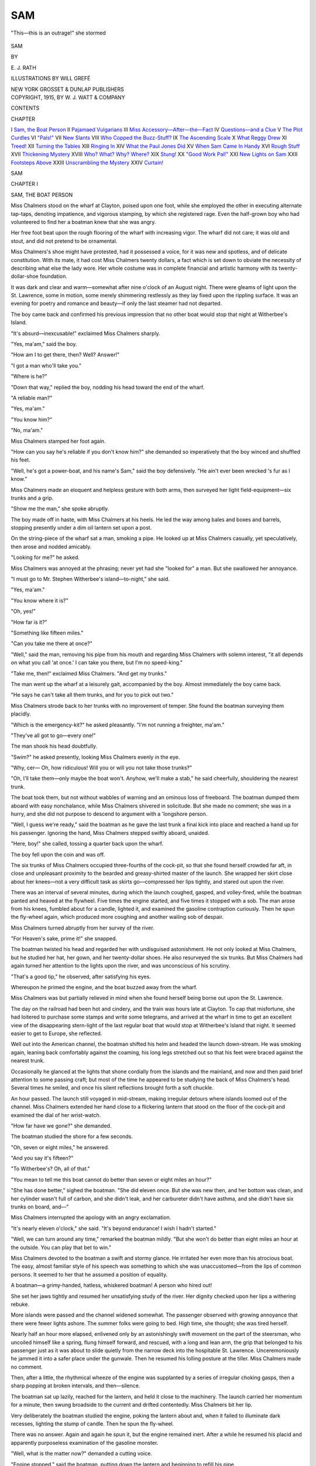 .. -*- encoding: utf-8 -*-

.. meta::
   :PG.Id: 47394
   :PG.Title: Sam
   :PG.Released: 2014-11-18
   :PG.Rights: Public Domain
   :PG.Producer: Al Haines
   :DC.Creator: \E. \J. Rath
   :MARCREL.ill: Will Grefé
   :DC.Title: Sam
   :DC.Language: en
   :DC.Created: 1915
   :coverpage: images/img-cover.jpg

===
SAM
===

.. clearpage::

.. pgheader::

.. container:: frontispiece

   .. vspace:: 4

   .. _`"This—this is an outrage!" she stormed`:

   .. figure:: images/img-front.jpg
      :figclass: white-space-pre-line
      :align: center
      :alt: "This—this is an outrage!" she stormed

      "This—this is an outrage!" she stormed

   .. vspace:: 4

.. container:: titlepage center white-space-pre-line

   .. class:: xx-large bold

      SAM

   .. vspace:: 2

   .. class:: medium
   
      BY

   .. class:: large

      \E. \J. RATH

   .. vspace:: 3

   .. class:: medium

      ILLUSTRATIONS BY
      WILL GREFÉ

   .. vspace:: 3

   .. class:: medium

      NEW YORK
      GROSSET & DUNLAP
      PUBLISHERS

   .. vspace:: 4

.. container:: verso center white-space-pre-line

   .. class:: small

      COPYRIGHT, 1915, BY
      \W. \J. WATT & COMPANY

   .. vspace:: 4

.. class:: center large bold

   CONTENTS

.. class:: noindent small

   CHAPTER

.. class:: noindent white-space-pre-line

I  `Sam, the Boat Person`_
II  `Pajamaed Vulgarians`_
III  `Miss Accessory—After—the—Fact`_
IV  `Questions—and a Clue`_
V  `The Plot Curdles`_
VI  `"Pals!"`_
VII  `New Slants`_
VIII  `Who Copped the Buzz-Stuff?`_
IX  `The Ascending Scale`_
X  `What Reggy Drew`_
XI  `Treed!`_
XII  `Turning the Tables`_
XIII  `Ringing In`_
XIV  `What the Paul Jones Did`_
XV  `When Sam Came In Handy`_
XVI  `Rough Stuff`_
XVII  `Thickening Mystery`_
XVIII  `Who?  What?  Why?  Where?`_
XIX  `Stung!`_
XX  `"Good Work Pal!"`_
XXI  `New Lights on Sam`_
XXII  `Footsteps Above`_
XXIII  `Unscrambling the Mystery`_
XXIV  `Curtain!`_





.. vspace:: 4

.. _`SAM, THE BOAT PERSON`:

.. class:: center x-large bold

   SAM

.. vspace:: 3

.. class:: center large bold

   CHAPTER I

.. class:: center medium bold

   SAM, THE BOAT PERSON

.. vspace:: 2

Miss Chalmers stood on the wharf at
Clayton, poised upon one foot, while she
employed the other in executing alternate
tap-taps, denoting impatience, and vigorous
stamping, by which she registered rage.  Even the
half-grown boy who had volunteered to find her a boatman
knew that she was angry.

Her free foot beat upon the rough flooring of the
wharf with increasing vigor.  The wharf did not
care; it was old and stout, and did not pretend to be
ornamental.

Miss Chalmers's shoe might have protested, had
it possessed a voice, for it was new and spotless, and
of delicate constitution.  With its mate, it had cost
Miss Chalmers twenty dollars, a fact which is set
down to obviate the necessity of describing what else
the lady wore.  Her whole costume was in complete
financial and artistic harmony with its twenty-dollar-shoe
foundation.

It was dark and clear and warm—somewhat after
nine o'clock of an August night.  There were gleams
of light upon the St. Lawrence, some in motion, some
merely shimmering restlessly as they lay fixed upon
the rippling surface.  It was an evening for poetry
and romance and beauty—if only the last steamer
had not departed.

The boy came back and confirmed his previous
impression that no other boat would stop that night at
Witherbee's Island.

"It's absurd—inexcusable!" exclaimed Miss
Chalmers sharply.

"Yes, ma'am," said the boy.

"How am I to get there, then?  Well?  Answer!"

"I got a man who'll take you."

"Where is he?"

"Down that way," replied the boy, nodding his
head toward the end of the wharf.

"A reliable man?"

"Yes, ma'am."

"You know him?"

"No, ma'am."

Miss Chalmers stamped her foot again.

"How can you say he's reliable if you don't know
him?" she demanded so imperatively that the boy
winced and shuffled his feet.

"Well, he's got a power-boat, and his name's
Sam," said the boy defensively.  "He ain't ever
been wrecked 's fur as I know."

Miss Chalmers made an eloquent and helpless
gesture with both arms, then surveyed her light
field-equipment—six trunks and a grip.

"Show me the man," she spoke abruptly.

The boy made off in haste, with Miss Chalmers at
his heels.  He led the way among bales and boxes
and barrels, stopping presently under a dim oil
lantern set upon a post.

On the string-piece of the wharf sat a man,
smoking a pipe.  He looked up at Miss Chalmers
casually, yet speculatively, then arose and nodded
amicably.

"Looking for me?" he asked.

Miss Chalmers was annoyed at the phrasing;
never yet had she "looked for" a man.  But she
swallowed her annoyance.

"I must go to Mr. Stephen Witherbee's
island—to-night," she said.

"Yes, ma'am."

"You know where it is?"

"Oh, yes!"

"How far is it?"

"Something like fifteen miles."

"Can you take me there at once?"

"Well," said the man, removing his pipe from his
mouth and regarding Miss Chalmers with solemn
interest, "it all depends on what you call 'at
once.'  I can take you there, but I'm no speed-king."

"Take me, then!" exclaimed Miss Chalmers.
"And get my trunks."

The man went up the wharf at a leisurely gait,
accompanied by the boy.  Almost immediately the
boy came back.

"He says he can't take all them trunks, and for
you to pick out two."

Miss Chalmers strode back to her trunks with no
improvement of temper.  She found the boatman
surveying them placidly.

"Which is the emergency-kit?" he asked pleasantly.
"I'm not running a freighter, ma'am."

"They've all got to go—every one!"

The man shook his head doubtfully.

"Swim?" he asked presently, looking Miss
Chalmers evenly in the eye.

"Why, cer—  Oh, how ridiculous!  Will you
or will you not take those trunks?"

"Oh, I'll take them—only maybe the boat won't.
Anyhow, we'll make a stab," he said cheerfully,
shouldering the nearest trunk.

The boat took them, but not without wabbles of
warning and an ominous loss of freeboard.  The
boatman dumped them aboard with easy nonchalance,
while Miss Chalmers shivered in solicitude.
But she made no comment; she was in a hurry, and
she did not purpose to descend to argument with a
'longshore person.

"Well, I guess we're ready," said the boatman as
he gave the last trunk a final kick into place and
reached a hand up for his passenger.  Ignoring the
hand, Miss Chalmers stepped swiftly aboard, unaided.

"Here, boy!" she called, tossing a quarter back
upon the wharf.

The boy fell upon the coin and was off.

The six trunks of Miss Chalmers occupied three-fourths
of the cock-pit, so that she found herself
crowded far aft, in close and unpleasant proximity
to the bearded and greasy-shirted master of the
launch.  She wrapped her skirt close about her
knees—not a very difficult task as skirts go—compressed
her lips tightly, and stared out upon the river.

There was an interval of several minutes, during
which the launch coughed, gasped, and volley-fired,
while the boatman panted and heaved at the flywheel.
Five times the engine started, and five times
it stopped with a sob.  The man arose from his
knees, fumbled about for a candle, lighted it, and
examined the gasoline contraption curiously.  Then he
spun the fly-wheel again, which produced more
coughing and another wailing sob of despair.

Miss Chalmers turned abruptly from her survey
of the river.

"For Heaven's sake, prime it!" she snapped.

The boatman twisted his head and regarded her
with undisguised astonishment.  He not only looked
at Miss Chalmers, but he studied her hat, her gown,
and her twenty-dollar shoes.  He also resurveyed
the six trunks.  But Miss Chalmers had again
turned her attention to the lights upon the river,
and was unconscious of his scrutiny.

"That's a good tip," he observed, after satisfying
his eyes.

Whereupon he primed the engine, and the boat
buzzed away from the wharf.

Miss Chalmers was but partially relieved in mind
when she found herself being borne out upon the
St. Lawrence.

The day on the railroad had been hot and cindery,
and the train was hours late at Clayton.  To cap
that misfortune, she had loitered to purchase some
stamps and write some telegrams, and arrived at the
wharf in time to get an excellent view of the disappearing
stern-light of the last regular boat that would
stop at Witherbee's Island that night.  It seemed
easier to get to Europe, she reflected.

Well out into the American channel, the boatman
shifted his helm and headed the launch down-stream.
He was smoking again, leaning back comfortably
against the coaming, his long legs stretched out so
that his feet were braced against the nearest
trunk.

Occasionally he glanced at the lights that shone
cordially from the islands and the mainland, and
now and then paid brief attention to some passing
craft; but most of the time he appeared to be
studying the back of Miss Chalmers's head.  Several
times he smiled, and once his silent reflections
brought forth a soft chuckle.

An hour passed.  The launch still voyaged in
mid-stream, making irregular detours where islands
loomed out of the channel.  Miss Chalmers
extended her hand close to a flickering lantern that
stood on the floor of the cock-pit and examined the
dial of her wrist-watch.

"How far have we gone?" she demanded.

The boatman studied the shore for a few seconds.

"Oh, seven or eight miles," he answered.

"And you say it's fifteen?"

"To Witherbee's?  Oh, all of that."

"You mean to tell me this boat cannot do better
than seven or eight miles an hour?"

"She has done better," sighed the boatman.
"She did eleven once.  But she was new then, and
her bottom was clean, and her cylinder wasn't full
of carbon, and she didn't leak, and her carbureter
didn't have asthma, and she didn't have six trunks
on board, and—"

Miss Chalmers interrupted the apology with an
angry exclamation.

"It's nearly eleven o'clock," she said.  "It's
beyond endurance!  I wish I hadn't started."

"Well, we can turn around any time," remarked
the boatman mildly.  "But she won't do better than
eight miles an hour at the outside.  You can play
that bet to win."

Miss Chalmers devoted to the boatman a swift
and stormy glance.  He irritated her even more
than his atrocious boat.  The easy, almost familiar
style of his speech was something to which she was
unaccustomed—from the lips of common persons.
It seemed to her that he assumed a position of
equality.

A boatman—a grimy-handed, hatless, whiskered
boatman!  A person who hired out!

She set her jaws tightly and resumed her unsatisfying
study of the river.  Her dignity checked upon
her lips a withering rebuke.

More islands were passed and the channel
widened somewhat.  The passenger observed with
growing annoyance that there were fewer lights
ashore.  The summer folks were going to bed.
High time, she thought; she was tired herself.

Nearly half an hour more elapsed, enlivened only
by an astonishingly swift movement on the part of
the steersman, who uncoiled himself like a spring,
flung himself forward, and rescued, with a long
and lean arm, the grip that belonged to his passenger
just as it was about to slide quietly from the narrow
deck into the hospitable St. Lawrence.  Unceremoniously
he jammed it into a safer place under the
gunwale.  Then he resumed his lolling posture at
the tiller.  Miss Chalmers made no comment.

Then, after a little, the rhythmical wheeze of the
engine was supplanted by a series of irregular
choking gasps, then a sharp popping at broken intervals,
and then—silence.

The boatman sat up lazily, reached for the
lantern, and held it close to the machinery.  The launch
carried her momentum for a minute, then swung
broadside to the current and drifted contentedly.
Miss Chalmers bit her lip.

Very deliberately the boatman studied the
engine, poking the lantern about and, when it failed
to illuminate dark recesses, lighting the stump of
candle.  Then he spun the fly-wheel.

There was no answer.  Again and again he spun
it, but the engine remained inert.  After a while he
resumed his placid and apparently purposeless
examination of the gasoline monster.

"Well, what is the matter now?" demanded a
cutting voice.

"Engine stopped," said the boatman, putting
down the lantern and beginning to refill his pipe.

"Thank you for the information," said Miss
Chalmers icily.  "Why has it stopped?"

"I couldn't begin to tell you—ma'am."

There was something about the "ma'am,"
drawled out at the end, that peculiarly exasperated
her; it seemed to lack the servility that was familiar
to her from the lips of servants.

"Do you know anything about engines?"

"Not much that's good."

Miss Chalmers's temper was rising rapidly.  She
looked at her watch, then at the dark shores and islands.

"How dared you bring me out here if you
didn't—Oh, it's—it's—perfectly outrageous!
It's—"

She left the sentence unfinished, seized the lantern,
brushed her way past the boatman without so much
as a scornful glance, and dropped to her knees in
the bottom of the cock-pit.

The floor was oily and dirty, but Miss Chalmers
paid no attention to that.  She devoted the next five
minutes wholly to an examination of the engine.
The boatman watched and smoked.

Item by item, she inventoried the one-cylinder
pest.  She peered into the oil-cups; she smeared her
gloves on the cam that operated the timing-lever;
she fussed with the tickler on the carbureter; she did
a score of other things, while her audience watched
in silence.  After she got through with the engine
she turned her attention to the batteries, tightening
a wire connection here and there.

"Now, where's your socket-wrench?" she demanded.

"Socket-wrench?" repeated the boatman.
"That's a new one on me.  I don't remember—"

"Haven't you ever taken out the spark-plug?"

"Oh, you mean that funny thing that screws it
out.  Sure!  I've got one somewhere."

He fumbled under a seat and drew out a box that
contained a disorderly array of tools.  Miss Chalmers
dived a daintily gloved hand into it and brought
forth what she sought.

"If you want me to do that—"

He did not finish the sentence, because she
already had the spark-plug in her hand and was
holding the points close to the light.

"Dirty, of course," she commented disgustedly.
"Have you any sand-paper?"

He found a bit after more fumbling, and watched
her while she scrubbed the metal points until they
were bright.  Then she replaced the plug and
screwed it into position with a vigorous twist of the
wrench.

The boatman had settled back in his place.
After that she found a screw-driver and removed the
cover from the float-chamber in the carbureter.  A
brief inspection of this mysterious compartment
satisfied her.

"Now spin that fly-wheel," she said abruptly,
rising from her knees and moving aside to make room
for him.

The boatman spun the fly-wheel, not once, but
many times.  Twice the engine started, only to stop
after a few revolutions.

"It's abominable!" exclaimed the passenger.
"What do you propose to do?"

"Nothing, I guess," replied the boatman.
"You've done more things now than I ever knew
could be done.  Don't suppose you damaged
anything, do you?"

She glared at him, then turned her scorching
glance out upon the river.

"Here comes a boat!" she said suddenly.

The boatman followed the line of her pointing
finger and discerned the lights of a craft that was
bearing rather closely toward them.

"Do you think they will help us?" she asked.

"Might," he admitted.

"They must!  I can't stay here all night.  Hail them!"

He put two fingers between his lips and sent forth
a shrill whistle.

"Do you call that a hail?" she exclaimed, rising
to her feet.  She made a miniature megaphone of
her hands and flung a vigorous "Ahoy!" across the
water.

The boat was closer now.  Presently there was
an answering voice.

"Any trouble?" said the voice.

The question affected the boatman like a shock
of electricity.  He started from his seat, leaned over
the gunwale, and squinted through the gloom.

"Breakdown," called Miss Chalmers.  "What
boat is that?"

"Yacht *Elizabeth*.  Want any help?"

Before Miss Chalmers could answer a voice at
her ear boomed out:

"No-o-o, thanks!  All right in a minute."

She turned in amazement upon the boatman, who
was now on his knees in front of the engine, his face
hidden from her.

"Why—you—you—"

The jingling of a bell from across the water
interrupted her.  Then she heard the churning of a
propeller, and the dark outline of the yacht began
to move again.

"Ahoy!" screamed Miss Chalmers.

"Never mind!" roared her boatman.

She whirled upon him furiously.

"How could you!  How *dare* you!  Are you
mad?  Do you think—"

She broke off and sent another hail in the direction
of the yacht.  But that craft had disappeared in
the night, and there was no answering call.

She looked down upon the kneeling figure, a
tempest of wrath upon her lips.  The boatman was
fussing aimlessly with a wrench.

Miss Chalmers fought for self-control.  She had
a passionate desire to slay, but she lacked a
convenient means.  Besides, she could not see that
homicide would speed her way to Witherbee's Island.
And even in her stormiest moments, Miss Chalmers
never quite abandoned her grip on things as they
were and problems that had to be met.

But she was bewildered, even alarmed.  She did
not fear the consequences, however unpleasant, of
an all-night drift on the river.  It was the boatman
who furnished cause for dismay.  She wondered
if he was insane.

"I would like to know," she said, struggling to
quiet her voice, "why you did that."

"Did what?"

"Sent that yacht away."

"Reasons," he responded briefly.

"Reasons!  What reasons?"

His only answer was a shrug.

"I demand to be told why you sent those people away."

There was another hunch of his shoulders.

"Dou you mean deliberately to keep me out here
in this boat all night?"

"Oh, not at all!" he said easily.

"Then why did you—"

"Sorry.  Can't explain."

Miss Chalmers sat down with a gasp and tried
to consider the situation.

It was past midnight.  The launch was slowly
drifting down-stream in a steadily broadening
channel.  The boatman was unable to operate his
engine, and had refused an offer of help.  He was
probably mad.  She wondered if he was dangerous.

For several minutes she sat in silence, watching
him as he fussed about the machinery in an amateurish
fashion.  Then she gritted her teeth and aroused
herself to action.

"Get out of the way!" she commanded.

He moved to make a place for her, and once more
she knelt on the greasy flooring.  Very patiently,
considering the state of her emotions, Miss Chalmers
went over the engine again.

She shook her head, puzzled.  Nothing seemed
to be wrong with it.  Suddenly she turned to him.

"Where's your gas-tank?" she demanded.

"Forward.  But you needn't look there.
There's plenty.  I filled it—"

She seized the lantern and began climbing over
the trunks; she was not going to take the word of an
incompetent.  Her white gown suffered dismally as
she scrambled in the direction of the gasoline-tank,
and she had a sinking sensation that the spectacle
afforded to the boatman was lacking in dignity.  But
she was determined, and tried to comfort herself
with the thought that it was quite dark.

She located the tank and unscrewed the cap.  The
aperture was large enough to admit her hand and
arm; in she plunged them resolutely.  The tank
was nearly full.  She replaced the cap and crawled
aft again.

Then the boatman did a strangely considerate
thing.  He turned his back and pretended to be
doing something to the engine, while Miss Chalmers
slipped down from the trunks and shook her skirt
about her ankles.  She made a mental note of it.

"Where does your gas-line run?" she asked briskly.

"Gas-line?"

"Oh, the pipe that connects the tank with the
engine!" she cried in exasperation.  "Don't you
know *anything*?"

The boatman grinned cheerfully.

"I'm learning," he said.  "It runs along under
the gunwale on the port side, I think.  I never paid
much attention, but—"

"Hold the lantern here," she ordered, now on her
hands and knees, with her head poked under the gunwale.

The boatman obeyed.

"Now move forward," she directed.

He moved the lantern as she directed, while Miss
Chalmers explored the gas-line, beginning at the
carbureter.

Presently they arrived at an obstacle in the shape
of the passenger's baggage.

"Move that grip," was her next order.

He yanked the rescued bag from its place of
safety, and she craned her head into the opening.
A few seconds later she withdrew it and bestowed
upon the boatman a look of unutterable contempt.

"Get down here," she said.

He knelt beside her.

"Poke your head in there."

He obeyed.  Miss Chalmers also poked her head
in, so that wisps of her brown hair brushed his
unshaven cheeks.

"Now, do you see that little handle there?" she
inquired.

"Yes, ma'am."

The boatman's voice was meek.

"Do you know what it is?"

"No, ma'am."

"Well, it's the cut-off in the gas-line."

"Never noticed it before," he commented blandly.

"And it's cut off now," continued Miss Chalmers.

A gentle swell rocked the boat, and their heads
bobbed together.  She paid no attention.

"You cut it off when you jammed my grip under
there," she said tersely.

"There!  Now I've turned it on again.  The
idea is that a gasoline-engine always runs better when
supplied with gas.  Now spin that fly-wheel!"

The boatman went aft and obeyed.  The engine
started joyfully.  The launch moved.  Miss
Chalmers resumed her seat and surveyed her costume by
the yellow light of the lantern.

"Now you take me to Witherbee's Island as
quickly as you know how—if you do know," she
observed.

The boatman made no answer.  When the launch
had obtained headway he altered the course, and
presently they were passing through a series of
narrow channels, between darkened islands.  He
seemed to know where he was going, but Miss
Chalmers had no confidence in him.  She was merely
relieved to observe that they were going somewhere.
Presently they headed in toward a wooded island
that was dark, save for a tiny light that flickered
at the water's edge.  As they neared the shore the
boatman made his first remark since the engine had
resumed wheezing.

"If you don't mind, I'd like to know—"

"I haven't run a six-cylinder car for nothing,"
interrupted Miss Chalmers sharply.  "Is this the
dock?"

For answer he stopped the engine and guided the
boat alongside a low wharf, at the end of which
burned the lantern they had seen.

"Witherbee's Island," he said as he reached to
help her ashore.

Miss Chalmers sprang upon the wharf without
aid and demanded her trunks.  The boatman
heaved them out methodically.  He paused for an
instant to study an inscription on the end of a
particularly bulky and heavy one, and, when he had
difficulty in deciphering it, reached for the lantern.  He
read:

.. class:: center large 

   ROSALIND CHALMERS, N.Y.

.. vspace:: 2

Then the trunk followed its mates.

"Anything more I can do?" he asked pleasantly.

"I should say not!  I owe you something, I suppose?"

"Well, rather."

"How much?"

"Ten dollars."

"Ten dollars!" cried Miss Chalmers.  "For
what happened?  After all that—  Why, it's—"

She snapped her purse open and handed him a
bill with an angry gesture.  In fact she flung it at
him.  Anything to be rid of him, she thought.  He
pocketed the money with a chuckle.

"My name is Sam," he remarked as he stepped
back into the boat.  "Any time you need a launch,
why—"

"I'll know whom not to engage," said Miss Chalmers,
finishing the sentence.

The boatman laughed, started the engine, and
headed across an open space in the river.  Miss
Chalmers glanced about her with a sigh of weary
satisfaction.  It was one o'clock, but she had
arrived!





.. vspace:: 4

.. _`PAJAMAED VULGARIANS`:

.. class:: center large bold

   CHAPTER II


.. class:: center medium bold

   PAJAMAED VULGARIANS

.. vspace:: 2

That particular insular possession owned by
Mr. Stephen Witherbee was, indeed, a
dark corner of the earth.  It was also
insistently quiet and lifeless.  Just which one of the
insufficiently enumerated Thousand Islands it was
did not concern Miss Chalmers in the least, any
more than it concerns the reader.  All she sought
was shelter and a couch.

She walked the length of the little wharf and
stared in among the trees that came down to meet it.
Somewhere beyond was a house she knew—a house
that contained Mr. and Mrs. Witherbee, Miss
Gertrude Witherbee, perhaps Mr. Tom Witherbee,
and various other persons who constituted a
Witherbee house-party.

There was not the least doubt that they were all
asleep.  Miss Chalmers could not hear a sound save
the ever-diminishing *thump-thump* of the one-cylinder
launch.

"Asleep they are, certainly," she observed aloud.
"I've done a ridiculous thing, of course.  It serves
me right for coming a day ahead of time.  That
boatman—ugh!

"Where the house is I haven't the least idea.
But I can't stay here.  I *must* find a place to sleep.
Perhaps—just perhaps—somebody is up, after all."

She returned to the end of the wharf and surveyed
her six trunks.  "They'll do until morning,"
said Miss Chalmers as she picked up her grip and
started in search of the Witherbee house.

There was a gravel path, beginning where the
wharf met the shore, and Miss Chalmers followed it.
Even in the gloom of the trees this was not difficult,
for the gravel was white, and lay before her like a
ghostly streak.  Besides, it crunched under the
twenty-dollar shoes.

Miss Chalmers was displeased with herself.  She
felt foolish.  Something had gone wrong with her
poise; something seemed to have been subtracted
from the considerable sum of her dignity.  The
world was not playing flunky as usual.  Her old
austerity was there, perhaps, but it lacked confidence
and authority.

The path forked, and Miss Chalmers paused to
consider.  The house was still invisible.

"Why does a strange path always fork when one
is alone and in a hurry, and particularly at night?"
asked Miss Chalmers aloud.

There was no answer; so, after an instant of
indecision, she took the fork that led to the right.
Naturally it was the wrong fork.  It simply had to
be, under the circumstances.  It brought her back
to the shore of the island, where a summer pavilion
was erected on a rocky point.

She retraced her steps back to the fork and
took the left branch of the gravel path.  In not
more than two minutes it guided her to the edge
of a lawn.  Beyond this she could see the house—a
large, solid, black mass against a background of
trees.

"Not a single light!" she exclaimed impatiently.
"It's positively—*uncouth*!"

She crossed the lawn and paused again at the foot
of a flight of steps that led to a broad piazza.

"It's almost as if the place was closed," she
commented as her glance roved upward toward the
windows.  "But of course it's not.  Oh, well!"

She ascended the steps, crossed the piazza, and
found a push-button in the framing of a closed door.
She pushed and waited—but not long; she was
too impatient for dalliance.

Several times she pushed the button in rapid
succession, holding her thumb upon it for extended
periods.  Nobody came to the door, which angered
her anew.  Then she realized that she herself could
hear no ringing of a bell.

"Out of order, of course," she said bitterly.

She rapped smartly with her gloved knuckles
upon the paneling of the door time after time until
they ached.  Then she dropped her grip, went back
to the lawn, and looked up at the house again.  It
slept calmly.

Miss Chalmers made a circuit of the Witherbee
dwelling.  Not a ray of light filtered out of it from
any side, not a sound—not even a snore.  She
returned to the front door and rapped again.  Then,
she seated herself in a porch-rocker and frowned.

"I absolutely will not shout," she told herself.
"I am sufficiently absurd as it is.  I will not be
laughed at!"

She placed particular emphasis upon the last
thought, as if somebody, somewhere, was displaying
amusement at her plight.  If there was one thing
Rosalind Chalmers would not for an instant endure
it was mirth of her own unintentional provoking.
She was not a lady to be laughed at.

In the first place, she was too dignified, even to the
point of a certain severity in manner.  Where she
lacked severity she substituted condescension.  In
the second place, she was too coldly handsome, too
tall, too slimly erect.  In the third place, she was too
old—twenty-five.  In the fourth place, she was a
Vassar graduate.  In the fifth place, she was too
rich.  In the sixth place—

Oh, why continue?  It is already plain that under
no circumstances was Miss Chalmers a lady to be
laughed at, even by equals—to say nothing of a
common river-man.

Yet she knew exactly what would happen when
she succeeded in arousing the sleepers on
Witherbee's Island.  First, they would grumble and
stumble and rub their eyes.  Then they would shuffle
to a window or a door and discover her.  Then
there would be surprise and hurry and a scene.
And then—then, when everybody was thoroughly
awake—would come the laughter.  She reasoned
it very logically and found no flaw in her
conclusions.

"I will not wake them," she decided.  "I will get
into that house somehow, find myself a couch downstairs,
and get my sleep.  It's not that I mind waking
them up; not a bit.  But I won't be—"

She left the murmured sentence unfinished, arose
from her chair, and walked briskly to the nearest
window.  The sash was either securely locked or
thoroughly jammed, like a parlor-car window.  She
could not move it.

She tried the next window; the result was the
same.  A third window gave her no access to the
dark interior of Witherbee House.  She vented her
annoyance in a sharp exclamation and turned the
corner of the porch.  The next window rattled
encouragingly in its frame.  It moved half an inch.
She slipped the tips of her fingers under the sash,
drew a deep breath, and heaved valiantly.  The
window ascended abruptly and with a clatter.  And
then—

A great bell clanged!

No decent, friendly, hospitable bell, but a raucous,
brazen, mocking gong, pounded upon at the rate of
a hundred or so strokes to the minute by a fiendish
electric hammer.

The sound of the bell echoed in the gloom of the
house and flung itself boisterously through the open
window into the astonished and dismayed ears of
Miss Chalmers.  She fell back a step and raised her
hands protectingly in front of her.

"A burglar-alarm!" she cried.

The din was appalling.  It seemed to grow steadily
in volume.  Miss Chalmers was not truly frightened,
but she was thoroughly amazed and startled.
She was incontinently hurled from her pedestal of
calm assurance.

For five seconds she hesitated.  The bell boomed
on.  She stepped close to the window, placed her
hands upon the sill, and leaned inward.  From
somewhere above she heard a heavy footstep, then a
medley of sleepy voices.

She turned and ran.

She was dimly conscious in her precipitate retreat
that, mingled with the clanging of the gong, there
was another sound—a rattling of something on the
porch floor.  But it was not a propitious moment for
investigation.

Around the corner of the porch she fled, upsetting
a wicker table and scattering its burden of magazines.
From its resting-place at the front door she
scooped up her satchel.  Down the steps to the lawn
she leaped recklessly and then across the space of
level sward.

Her skirt was not fashioned for running.  With
one hand she swept it up to her knees, a maneuver
which added perhaps a knot to her speed.  Give her
a fair chance and Miss Chalmers was an excellent
runner.  She could even invest running with a certain
stateliness and dignity—but not on this occasion.

Somebody had left a rocking-chair on the Witherbee
lawn.  She had not observed it when she
approached the house, but now she fell over it.  It
bumped her knee cruelly, in addition to depositing
her at full length upon the grass.

Within a second she was on her feet again, flaming
with anger.  She groped for her fallen satchel,
recovered it, and ran on toward the shelter of the
trees At the edge of the trees she paused and
looked back.  Lights were moving in the windows
of Witherbee House.  She heard voices, some shrill
with alarm.  Again she turned and fled.

Just why Miss Chalmers ran away from the haven
of refuge she had been so long in reaching she could
not clearly have explained.  She was flurried in
mind, yet not to such an extent as to dim the fact
that her conduct was quite illogical.  For fifteen
minutes she had been trying to rouse the house; now
that she had succeeded, she was in flight.

In among the trees she hesitated again.  The
simple and obvious thing to do was to walk straight
back and announce herself.  After that she would
be in bed in ten minutes.  But they might laugh.
In fact, it was a certainty they would laugh.  The
alarm, the silly panic of a resolute lady, the chair
on the lawn, her gown—oh, it was impossible.  She
ran once more, dodging among the trees and
praying that she might find a path.

Presently she felt the gravel under her feet and
followed the trail until it brought her back to the
wharf, where her trunks crouched like black
monsters in the faint light of the lantern.  Here she
paused to recover breath while she listened.

Through the little wood that had once seemed so
dense she saw a glimmering of lanterns passing to
and fro.

"I am *not* frightened!" panted Miss Chalmers
hotly.  "I am merely a fool!  Yes—a complete
fool!  But they'll not find me—not now!  Not
for anything in the world!  I'll go back; I'll find
some way.  I *won't* stay on this island.  The whole
thing is perfectly beastly and absurd!"

The moving lanterns among the trees seemed to
be coming nearer.  Men were calling to each other.
She could hear footsteps on the gravel path.

There was no concealment on the wharf, yet Miss
Chalmers was determined to be concealed.  There
could be no backing out now.  She looked quickly
about her.

Close to the wharf, at the very edge of the water,
she now observed what looked like a boat-house.
She sprang toward it and stepped out upon a small
float that was anchored in front of it to find herself
barred from refuge by padlocked doors.

The lanterns were now close to the wharf.  Miss
Chalmers had no time to waste picking a lock,
even if she knew how.  She slipped around the
corner of the boat-house and flattened herself
close against it, trying desperately to breathe noiselessly.

A moment later there was a shuffling of feet on
the wharf, then an exclamation of surprise in a man's
voice.  Her curiosity urged her to risk a peep.
Very cautiously she advanced her head beyond the
corner of the building that screened her.

What Miss Chalmers saw shocked her.  Three
men in pajamas, each carrying a lantern, were
standing upon the wharf.  Their feet were shod in
bedroom slippers.  Two of them carried walking-sticks
gripped tightly at the wrong end, evidently intended
to perform service as clubs.  The third had a revolver.

She was shocked, not because she regarded pajamas
and bedroom slippers as improper, but because
they seemed so utterly common, so plebeian, so
lacking in anything that approached character or
smartness or form—in short, to the eyes of Miss
Chalmers they were sheer vulgarity, even though of
possible utility.  She shuddered a little.

One of the men she recognized; it was Mr. Witherbee.
She was well aware that Mr. Witherbee
was stout, but not until now did she realize that he
actually bulged.  It was the first time she had ever
seen a fat man in pajamas, and she was impressed
with the fact that the effect was more robust than
artistic.

One of the other men was tall and blond, with a
drooping mustache.  His pajamas were far too
short in the legs and his bare ankles were inelegant.

The other man had his back toward her.  She
thought he might be Tom Witherbee.  He looked
more fashionable than the others.  It was also he
who held the pistol, which, perhaps, gave him just
a suggestion of devil-may-care.

The three men were gravely regarding the six
trunks.  Miss Chalmers caught her breath.

Too late now!  She could never disappear from
Witherbee's Island and explain those trunks.  Yet
she knew this, too; she never, though the heavens
might fall upon her otherwise, would step forth and
proclaim herself to three men in pajamas.

Mr. Witherbee advanced to the nearest trunk and
inspected it by the light of his lantern.

"Well, what do you know about that!" he exclaimed.

"'Pon my word, I know nothing whatever about
it, my dear fellow," said the tall one.

"These are Miss Chalmers's trunks," declared
Mr. Witherbee in a voice of wonder as he examined
another.

The young man with the revolver made an inspection
of his own and avowed that Mr. Witherbee was
right.  The tall one stroked his mustache and said
nothing.

"But she's not expected till to-morrow!" cried
Mr. Witherbee.  "How the deuce did her trunks
get here?"

"Must have sent them on ahead," observed the
armed one.

"But who brought 'em?  When?  The boat
didn't stop here to-night."

Mr. Witherbee stared at the trunks in succession
and juggled one of them as if to assure himself that
it was real.  All the time he was muttering.

"Well, this isn't finding the burglar," remarked
the man with the pistol.  "He's probably gone by
now, anyhow.  Ah-h-h—I'm sleepy."

Mr. Witherbee pondered the trunks again.

"I've got a theory," he said presently.

"Shoot."

Miss Chalmers winced, divining that this was slang.

"Why, it's like this," said Mr. Witherbee, putting
down his lantern and diagraming his remarks with
his cane.  "There's a prowler about these
islands—you know of that, of course.

"Well, Miss Chalmers sends her trunks on in
advance.  Some boat brings 'em down, probably after
we're all in bed.

"This chap cruises around and spots the trunks.
Then he comes ashore.  He finds the house dark.
He makes up his mind that everybody has gone away
and that the trunks are waiting to be taken aboard
the morning boat.  So he makes a try at the house.
Burglar-alarm goes off—he gets scared—runs like
the Old Harry—hops into his boat—*an revoir*.
How's that?"

"By Jove, it's wonderful!" said the tall man.
"By the way, old man, are your ankles cold?  Mine are."

"Accepting your theory, then," remarked the
man with the pistol, "whoever rang the burglar-alarm
has already escaped, so we can all go to bed."

"Clever as the deuce!" said the tall man.

"I don't suppose there is much more use in looking,"
admitted Mr. Witherbee reluctantly.

(His ankles were not cold.)

"You don't guess he could have hid in the
boathouse, do you?"

Miss Chalmers shivered.

"It's locked," said the armed one.  "He
wouldn't bother with the boat-house.  You can bet
he's not on the island now.  What'll we do with the
trunks?"

"Leave 'em until morning.  It's not going to
rain," Mr. Witherbee observed.  "But, by jingo!
I'd like to get that fellow!"

"So would I.  But what's the use now?  Listen!
The folks are calling.  I guess we'd better go back
and tell them it's all over."

"All right," sighed Mr. Witherbee, picking up his
lantern.

The trio in pajamas turned back toward the path.
Miss Chalmers put her head forward cautiously for
another glance.  She was just in time to see the
figure of the tall man disappear, his pajamas flapping
disconsolately about his ankles, his lantern swinging
listlessly.

"They're worse than the boatman," she commented.

Not until the last sign of a light had disappeared,
and only when she could no longer hear sounds from
the direction of the house, did Miss Chalmers
venture from her seclusion.  She went back to the dock
and sat down on the string-piece.

"This is a fine state of affairs," she reflected.
"Now I've *got* to say.  I never thought about the
trunks.

"But how will I ever explain?  I'll die before I
admit I set off that burglar-alarm.  I'll not only die,
but I'll lie.  I'll die lying.  Some time to-morrow
morning I've got to announce myself.

"But how?  I'm an idiot—but I won't admit
that either.

"Why did I run?  That's what I should like to
know—why?  I've been behaving like a child."

Presently she shuddered, but it was not because
there was a chill in the air.  She was thinking of
pajamas.

"I shall never wear them again," she murmured.
"Thank Heaven, I brought—"

At this point her thoughts very naturally drifted
to a consideration of some place to sleep.  She had
no liking for camping out under the stars if she could
help it.  She wanted a roof over her head.

Sneaking back to the open window in the Witherbee
House was out of the question; anyhow, it was
probably shut and fastened by this time.  She
wondered if there was a way to get into the boat-house.

Back she went, armed with the dock lantern, and
began an inspection of the lock.  It was a
solid-looking padlock, but Miss Chalmers thought the
staple through which it was passed showed signs
of weakness.  She looked about for an instrument
and finally found a stick that seemed as if it might do.

The stick broke several times during the process
of prying the staple loose, yet she made headway.
Under most conditions an impatient and somewhat
imperious young lady, Miss Chalmers was curiously
persistent when she set her hand to any mechanical
task.  She labored uncomplainingly at the staple
for fifteen minutes, and gave a satisfied little nod
when it fell loose from the woodwork.

The interior of the boat-house was not inviting.
A rowboat and two canoes were piled along one side,
with a lot of loose gear, a collection of ill-smelling
paint-pots and some oars and paddles.

At the farther end was a pile of canvas.  She
tilted her nose slightly, but did not retreat.

"It's a roof at any rate," she observed.  "I'll
sleep on the canvas.  Nothing can hurt this gown
now.  It's gone."

She put down the lantern, sat on the canvas,
and slipped off her twenty-dollar shoes.  Then she
lay down and attempted to convince herself that the
bed was comfortable.

It was an entirely laudable effort at self deception,
but quite useless.  The bed was anything but
comfortable.  It had some pulley-blocks under it, for
one thing.

Nevertheless she became drowsy.  This ordinarily
delicious sensation crept upon her with unwelcome
quickness.  She wanted time to think about
to-morrow morning.  It might require considerable
planning, she feared.

"Oh, well," she murmured in a resigned tone,
"I guess it will come to me better after I sleep a
little."

Then she almost slept.  The reason she did not
quite sleep was an abrupt volley of shots.  She
sprang to her feet with an angry exclamation.

"Haven't they stopped hunting me yet?" she snapped.





.. vspace:: 4

.. _`MISS ACCESSORY—AFTER—THE—FACT`:

.. class:: center large bold

   CHAPTER III


.. class:: center medium bold

   MISS ACCESSORY-AFTER-THE-FACT

.. vspace:: 2

Her initial impulse was to dash out of the
boat-house, confront her pursuers, and visit
them with a merited rebuke for having disturbed
her rest.  Not for an instant did it occur to
Miss Chalmers that anybody else's rest had been
disturbed by her.

But she remembered that she was not yet announced
upon Witherbee's Island; that she would
not, in fact, arrive until morning, so far as the official
statement was concerned.  So she checked her rush
and occupied a wise half-minute in putting on her
shoes.

Tiptoeing across squeaking boards to the open
doorway, she looked out and turned her head in
either direction.  Silence had followed the shots.
She could see no lights on the island.  Everything
was as restful and somnolent as a lecture on
metaphysics.

She stepped out on the little float, from which she
could obtain a better view of the wharf and the
beginning of the gravel path.  There was neither sign
nor sound of the pajama squad, facts that
contributed greatly to her satisfaction.  Not a glimmer
came from the direction of the house.

The shots puzzled her.  She was wide-awake
now, and she was quite sure she had not dreamed a
volley.  Pausing for a couple of minutes on the float,
she made her way noiselessly to the dock, where she
stopped to listen again.

"I know perfectly well I heard shooting," she
remarked.  "I'm not given to imagining things.
There!"

Four shots there were this time; she had not
counted the first group.  Instantly she ran to the
end of the dock and looked out across the water.
As she stared into the darkness there was another
shot, preceded some three or four seconds by a
yellow flash.

"It's on another island," she told herself rapidly.
"Can it be possible that there are burglars about?
Heavens!  Suppose they really did come here!"

She listened for more shots and watched for more
flashes.  Presently a light showed again, but it did
not come from the muzzle of a gun.

She knew it to be the white, steady beam of an
electric torch.  A moment later another showed.
Then they began moving in opposite directions.
A little after that she heard the faint bark of a dog.
She glanced behind her into the woods of Witherbee's
Island.  Nobody else seemed to be paying the
least attention to what was going on across the
water.

Miss Chalmers's curiosity was unleashed and
stalking from its lair.  It was possessed with a
consuming desire.  She found it dragging her along,
with little or no effort on her part to hold it back.
Its enthusiasm infected her.  She, too—all the rest
of her—wanted to know what was going on out
there in the river.

Curiosity is a subtly cunning creature.  Almost
before she knew it, it guided Miss Chalmers to a
St. Lawrence skiff, the existence of which she had not
noticed before.  The skiff was moored to the wharf;
it did not take her more than two seconds to lower
herself into it, cast off the line, and pick up the two
light oars that lay in the bottom.

"I might just as well," she remarked in extenuation.
"It's out of the question to sleep.  Nobody
will know anything about it.  And—well, it cannot
be much more than half a mile."

She fitted the oars to the swivel-locks, swung the
skiff around, took her bearings from one of the electric
torches, and fell into a long, steady stroke.  The
boat moved lightly and easily.  She found something
exhilarating in the exercise.  She could not
remember having touched a pair of oars since she
rowed with her class-crew at Vassar.

She rowed well.  That, of course, was characteristic
of Miss Chalmers.  Things that she could not
do well, she did not do at all.  For instance, holding
her temper; almost invariably she bungled that, so
she had given up trying.  Besides, there is no
particular reason why a rich, handsome, and imperious
lady should hold her temper if she happens not to
want to.

For a quarter of a mile she rowed without pausing,
then made another observation over her shoulder.
She was holding her course admirably, for the
lights on the land ahead of her were much nearer.
Now she could hear voices, particularly that of a
man, who cursed a barking dog and then did
something to it to make it yelp.

"It's another island," commented Miss Chalmers
as she rested a second time, now not more than a
hundred yards from the shore.  "It's another
burglar-hunt, too.  Oh, dear!  I suppose it means pajamas."

It did.  Somebody struck a match to light a cigar,
and the brief illumination revealed two men who
were most palpably dressed for bed.  She allowed
the boat to drift quietly while she listened.  The
match burned out and the figures were hidden again,
but she could hear their voices distinctly.

"The dogs aren't worth a hoot," growled one of
the voices.

"Seems like they ain't quite as noticin' as they used
to be, sir," admitted the other.

"I gave them the scent, right where we found
the footprints in the flower-bed, but they didn't even
seem excited."

"No, sir."

"Did you see him at all?"

"Not a sign, sir; nor heard him either."

"It's a deuce of a note," complained the first
speaker.  "I've got watch-dogs and servants and
locks on my doors and windows, and yet I can't
keep thieves out of my house."

"If only Mr. William was here, sir, we might—"

"Confound Mr. William!  He's not here and he
won't be here, so we've got to do without
him—  Listen!  What was that?"

"I think that's James and Eliza hunting along
the other side of the island, sir."

"Eliza!  Is she at it, too?"

"She stopped to dress, sir," explained the voice
apologetically and hastily.  "She's awful particular
about James, sir.  She don't want nothing to happen
to him unless she's—"

"Never mind that.  If she wants to make a fool
out of herself, she may, so long as she continues
to get the washing done.  We'll go on up the shore
until we meet them.  But I suppose it won't be any
use."

"Probably not, sir."

"Here, Duke!  Where's that blooming dog now?
Oh, well; let him go.  I suppose he's eating out of
the burglar's hand."

The torch carried by one of the speakers began
moving along the edge of the island.  Miss Chalmers
was slightly bored.  Being a watcher was not
nearly so exciting as playing the quarry.  But she
decided to follow.

One of the oars rattled in its swivel, and she heard
the two searchers halt.

"He's in a boat!" exclaimed the one in authority.

"I don't think it was that, sir.  It sounded more
like—"

"I tell you I heard it perfectly.  Don't stand
arguing.  Come on!  It's too late; but we'll finish
the round, or at least until we meet Tames.  Ouch!
Great—"

The remainder of the sentence was blurred, yet
high-pitched.  A minute later Miss Chalmers heard:

"If it was Patrick who left that lawn-mower
standing out I'll ship him off to-morrow.  Why in
blazes didn't you throw a light on it?"

"Sorry, sir.  But you've got the torch, sir."

"Shut up!  Come on!"

The men began moving again.  Miss Chalmers
calmly reached down and tore a large piece of
expensive goods from the bottom of her skirt.  This
in turn she tore in halves.  Then she carefully
swathed the swivels.

When the oars were replaced they made a sound
so soft that it could not have been heard a dozen
feet.  Keeping her distance from the shore-line, she
followed the searchers.

The man who seemed to own the island began to
talk again:

"He'd have had the silverware and the whole
works if it hadn't been for me.  It's a pity I have
to do all the hearing for this house.  I don't see why
my servants can't have insomnia once in a while.
What are they paid for?  *I* have it, so I suppose
everybody else thinks it's all right to imitate the
*Seven Sleepers*.  You're quite sure he didn't take
any of the silverware?"

"Almost certain, sir.  But I'll look again when
we get back.  Nothing on top of the sideboard had
even been touched."

"Well, it's mighty queer; that's all I've got to
say.  Except that I've a good mind to shoot a couple
of dogs to-morrow morning."

"Oh, sir—please—I wouldn't, sir.  They'll
probably do better next time, sir."

"Next time!  How many times do you expect
this is going to happen, I'd like to know?  I tell you
I'll shoot 'em!"

"But they're not mad, sir; and I think—"

"Mad!  I know they're not mad, you idiot!
But they'll be darn-well provoked if I plump a couple
of bullets into 'em."

Miss Chalmers rowed on slowly, her lip curled
slightly to indicate her contempt for the conversation.
It seemed to her that the evening had furnished
nothing save a series of revelations of the
incompetence of man.  Not a thing that any man
had done within her ken that night but she could
have performed more efficiently herself, she reflected.

This was the stronger, the dominant sex, was it?
With her shoulders she made an eloquent gesture,
which was lost upon the night.

Almost at the point of returning to Witherbee's
Island was she, when a yell from the shore caused
her to turn her head swiftly.

"There he is now, by George!  He's got a boat.
Run!  Head him off, before he gets away!"

A dog began to yelp excitedly.

"Sick him, Duke!  Sick him!  Stop that yawping
and grab hold!"

She heard a soft patter of footsteps along the
shore, then the staccato note of a gasoline engine.

"Lord!  It's a motor-boat!  There he goes!
Hang that dog, he missed him!"

A fresh volley of shots came from the island.

"Get the launch!  Quick!  We're almost at the
boat-house now!  We'll get him yet!"

"Yes, sir, I'm after it."

The motor-boat that Miss Chalmers heard was
exploding gasoline in boisterous fashion.  She
leaned as far as she dared across the gunwale of the
skiff and tried to discern objects in the gloom.

It was difficult to distinguish anything save the
dark bulk of the island.  But the gasoline motor was
whirling furiously.  Then there were voices again.

"Got her cast off?"

"N-no, sir; not yet."

"For the love of Mike, hurry!  He's underway now."

"There!  All right, sir."

"Get forward and keep a lookout.  Tell me
which way to steer."

A second engine burst into action with a defiant
roar.  Miss Chalmers, resting upon her oars, knew
that a chase had begun.

It was rather exciting now.  A burglar was being
pursued, but she could see neither the burglar nor
the pursuers.  Two engines were trying to smother
each other's din, with the result that their voices
mingled in a discordant bedlam.

Then a dark object passed within fifty feet of her
skiff, ran on for a hundred feet more, suddenly
slowed down, and ceased firing.  In closer to the
island, but still beyond her vision, the second boat
was clattering truculently, and the voices rose even
higher.

"He's stopped!  He's stopped!  Spot him
now!  It's our chance!"

"Can't see him yet, sir."

"You've *got* to see him!  If you miss him you're
fired!  Why the blazes do I have to be near-sighted?"

Miss Chalmers edged her skiff closer to the boat
that had abruptly paused in flight.  She had a
suspicion.  A moment later she knew.  A half-suppressed
exclamation reached her ears.  The voice
was one of recent memory.

For several seconds she was irresolute.  Far be
it from her to interfere with the long arm of justice
or retribution, or whatever it might chance to be.
It was no business of hers to trip Nemesis.  And yet—

Well, perhaps she would not have acknowledged
that it was sporting blood, but it was something
singularly resembling it.  She cared not a whit for
the burglar; he deserved his fate.  Contrariwise,
she cared nothing whatever about the pursuers.
They were entitled to no better than they could
achieve.  But she *did* care about something else.

A stalled engine was a perpetual challenge to her.

To some persons the joy of battle lies in overcoming
fellow men, to others in conquering the forces
of nature, to still others in achieving hard-won
triumphs over poverty or riches or other forms of
adversity or perversity.

To Rosalind Chalmers, by some queer twist of
her brain, it lay in starting a balky engine.

She hesitated no longer.  What she did was
without reason; but she was past that.  Her fighting
mood was uppermost.  She laid to her oars and
put herself alongside the motionless launch with
such violence that the skiff rocked threateningly.
Another instant and she was aboard.

The crouching figure of Sam, the boat person,
arose from the cock-pit.  Simultaneously a long arm
whipped out with all his weight behind it.  Miss
Chalmers dodged.

"You fool!" she exclaimed wrathfully.  "Here—hold
the painter of this skiff."

The boatman whistled shrilly, then chuckled.

"Well, if it isn't the master mechanic!" he said.

Not far distant in the darkness, the second launch
was plunging furiously onward, the man in the stern
anathematizing his lookout.

"Thief!" hissed Miss Chalmers.  "Strike a
light here."

She was already bending over the silent engine.

"They'll see me if I do," said the boatman.
"Best lie quiet for the present."

"A light!" she commanded.

He obeyed, holding the match low in the boat as
he lighted the candle-stub and shielded the flame
with his hand.

"You burglar!" she muttered contemptuously.
"Where's your wrench?"

He reached under a seat and handed it to her.

"Hold that light closer—thief!  Give me a
hammer, too."

Fresh shouting reached their ears.  The light in
the cock-pit had been seen by their pursuers.

"Starboard!  Starboard, sir!" beseeched an
anxious voice.

"I see him.  Shut up!  You ought to have
spotted him before.  Stand ready now to make fast
to him."

The boatman turned a glance in the direction of
the voices and whistled again.

"I guess I'd better swim for it," he observed
complacently.

"You quitter!" cried Miss Chalmers.  "Get
that light closer.  There—hold it so!  Oh, how
helpless you are!"

The boatman's ears told him that pursuit was
steadily drawing closer.

Miss Chalmers was doing something swiftly and
mysteriously—just what, Sam had no idea.  She
gripped and twisted something with the wrench, then
struck something else two smart blows with the
hammer.  A second later she seized the rim of the
fly-wheel in both hands and gave it a vigorous turn.
The engine buzzed noisily.

"There—you house-breaker!" she cried triumphantly.

The boatman took the tiller and blew out the
candle.

"Much obliged," he remarked.

She dropped, panting, to a seat, and began to
wonder what irresponsible act she would next commit.

There were cries of dismay from the stern boat
when the quarry was off again, but there was no
abandonment of the pursuit.  In fact it was enlivened
by a pair of bullets, which struck the water not
far from the rejuvenated launch.

"Better get down on the floor," advised the boatman.

Miss Chalmers held her place.

Very calmly the boatman reached out, laid a hand
upon her shoulder, and twisted her off the seat with
a single motion, so that she landed with a bump
on the floor.

"How—"

"Dared I?" he inquired.  "Oh, I don't see any
sense in running a chance of getting plugged.  That
fool back there just might hit something."

She was in a white rage from the touch of his
hand and for the moment speechless.  But she did
not climb back on the seat.

Another shot sounded, but it went wide.  The
boatman took a knife from his pocket and cut the
rope from which the skiff trailed in their wake.
Miss Chalmers uttered a cry of despair at his action.

"We can't tow dead wood and expect to get away—not
in this tub," explained the boatman.

"I—I don't want to get away!" she exclaimed.

"You don't?"  There was genuine
astonishment in his voice.  "Then why in Sam Hill did you
start that engine?"

She felt there was no fitting reply, so said nothing.

Soon there was a new sound from the rear, or
rather a jumble of sounds—a shout of warning, a
crash, a splintering of wood.

"There goes one of Mr. Witherbee's skiffs,"
commented the boatman.  "They ran it down."

The lady who sat on the floor made no comment.
She had no compunctions concerning the skiff, but
she was suddenly alarmed over her own plight.

How would she get back now?

"He's gaining some," observed the boatman after
a short interval.  "I told you I wasn't a speed-king."

Miss Chalmers's mind once more detached itself
from her predicament.  She rose to her knees and
stared out over the stern.

What the boatman said was true.  The launch
behind was now clearly visible.

"At this rate he'll get us in about five minutes,"
added the boatman after another inspection.

She made a dive for the engine and began tinkering
with the spark.  They *must* escape!  It would
be too humiliating, too utterly beyond explanation
to be caught now.  She coaxed a few more revolutions
out of the engine.

It did not trouble her that she was trying to cheat
the law of its prey.  She was wholly solicitous for
the reputation and the dignity of Rosalind Chalmers.

"We're doing better than eight, now," she said
defiantly.

"We haven't got the trunks," he explained.
"But I'll bet she can't go nine."

Couldn't she?  Miss Chalmers purposed to see.
She mothered the engine again, touching it here and
there deftly and tenderly, adjusting a screw, listening,
adjusting again, doing a dozen things that the
boatman would not have thought of doing.  The
engine responded gallantly.

"That's the first time I ever heard it purr," he
said, in admiration.  "You don't happen to be the
inventor of that engine, do you?"

She ignored the question.  She was too busy
trying for that nine miles.

But still the stern boat gained—not so rapidly
as before, yet consistently.

"I can't do any more," she said desperately.
"You've got to do the rest.  Do you understand?
You've *got* to!"

"Yes, ma'am," answered the boatman.  "Will
you take a chance in a mean channel?"

"Anything!" she cried.

"That's funny," he chuckled, "for a lady who
doesn't want to get away.  I was going to take the
chance anyhow.  Sometimes I make it and sometimes
I miss it.  I've been aground there six times.
This is the first time I ever tackled it at night."

Miss Chalmers looked over her shoulder and saw
that they were rapidly approaching land.

"You're running straight ashore!"

"Maybe—if I don't hit it."

By hitting "it" he meant a channel, into which
they plunged a moment later.  It was very narrow
and very dark, and it served to make two islands
where the casual observer thought there was only
one.

"If we don't pile ourselves up this is going to
be about as clever a thing as I ever did," remarked
the steersman genially.  "If we do hit anything
you'll find a life-preserver under the starboard seat.
In any event I'll lay you three to one they don't
follow us."

She did not take the bet; she was too intent upon
watching the rocks that rushed by almost within
reach of her arm.

"I said it would be a pretty clever stunt,"
observed the boatman a moment later.  "Here we
are in open water again.  No fear; they won't try it."

He swung the tiller sharply.  The launch swerved
and began to follow a new course.

"Is that Mr. Witherbee's Island?" demanded
Miss Chalmers, pointing.

"That?  No, indeed.  We've been going away
from Witherbee's."

"Take me there at once."

"You mean to say you really want to go back?"

"Take me there!  Do you hear?"

"Why—yes, if you say so.  Only, I took you
there once and you wouldn't stay put.  What brought
you out, anyhow?"

"My own affair," answered Miss Chalmers shortly.

"Meaning I'm not to ask questions.  All right.
I'll take you back.  You needn't worry about
that—ma'am."

"Worry!" she flashed.  "Do you think I'm
worrying?  Do you think I'm afraid—just because
you are a burglar?"

"Well, to tell you the truth," answered the boatman
slowly, "I've got an idea you're afraid I'm not
a burglar."

"But you are!"

He shrugged his shoulders and devoted his
attention to the course.  It was a roundabout way to
Witherbee's Island.  The voyage was finished in
silence.  She did not know whether she was sorry
or pleased when she set foot upon the lonely dock
for a second time.

"No charge this time," observed the boatman.
"It's on me."

She turned upon him fiercely.

"Let me warn you," she said, "that if you are
caught—"

The boat was under way again.

"Well, good night—or rather good morning—Miss
Accessory-after-the-fact," he called back.





.. vspace:: 4

.. _`QUESTIONS—AND A CLUE`:

.. class:: center large bold

   CHAPTER IV


.. class:: center medium bold

   QUESTIONS—AND A CLUE

.. vspace:: 2

Dawn gently touched the eyes of Miss
Chalmers and awakened her.  She sat up
briskly and surveyed the interior of the
boat-house, at first with bewilderment, then with
quick understanding.

"I remember," she nodded.

Then, glancing at her gown, she added:

"It's not likely I could forget.  This is the day
I arrive.  I must hurry."

She reached for her grip, opened it, took out a ring
full of keys, and arose from her canvas couch.  A
brief reconnaissance from the doorway of the
boat-house assured her that Witherbee's Island was
probably sleeping late, making up a lost hour.

She ran swiftly to the wharf, selected without
hesitation one of her six trunks, unlocked it, and
spent two minutes with its contents.  Then she
retreated to the boat-house.

Fifteen minutes later she reappeared with a bundle
under her arm, returned to the trunk, stowed her
burden away, shut down the lid and locked it again.

Miss Chalmers was a different lady.  Her gown,
her gloves, her hat, her shoes were all spotless.  She
carried a sunshade.  Her hair was smoothly gathered
in a low and luxuriant coil.  If a Fifth Avenue
shop had suddenly appeared in the background you
would have wagered she had just stepped out of it.

"I think I'll take a little walk," she said.

She did not seek the path, but chose to follow the
line of the shore in a direction opposite from that
of the house.  The morning air was virile.  She
breathed slowly, deeply, purposefully.  She was a
very healthy young woman.

"I have just arrived," she told herself.  "I came
down on a very early boat.  I wonder if there *are*
any early boats—regular ones.  If not, I hired one.

"And it's all perfectly true, too.  I did get here
this morning; it was past midnight.  My trunks
came ahead of me.  How they came to be sent down
last night I don't know; I'm not supposed to know.

"H-m!  That's not quite so truthful.  However,
it will have to do.  Of course, I know nothing
about anything else—if they mention it.
Particularly the pa-pajamas.  I never saw them; I
never heard anything; I never went anywhere.

"I don't think it's lying—exactly.  If it is, so
much the worse for the truth.  It's necessary."

She followed the shore for several minutes and
then, when the walking became difficult, retraced
her steps.  Out across the river she could see the
island where the second burglar-hunt took place.
Occasionally she scanned the water in other
directions, half expecting to see her boatman engaged in
futile fumbling at his engine.  But there was no
sign of him.

"To think—a thief!" she exclaimed.  "I employed
a thief!  I might have known he was a thief
when he charged me ten dollars!  And twice I
started the engine for him!  I can't imagine why
I did it—except the first time.  I wouldn't be here
now if I hadn't done that.  It cost me a new gown,
but—  Oh, well!  What's a gown?

"Such a brazen thief, too—he accepted what I
did as a matter of course!  Bah!  A dirty
spark-plug!  The thing is without excuse."

Miss Chalmers had reached the wharf again.
Now she paused hastily and stood rigid, watching
a figure that stood on the end of it.  The man, who
was tall and rather square in the shoulders, was
dressed in white flannels.  He was standing on the
string-piece, his back toward her, his eyes searching
the river through a pair of field-glasses.  From
right to left his vision ranged, while he stood with
the military erectness of a bronze statue.

Once, as his head turned, she glimpsed the end of
a tawny mustache.  Then she knew him for one
of the pajama trio.  Involuntarily she looked at
his ankles, and breathed a soft sigh of comfort when
she saw that they were well covered.

Eventually, becoming tired of watching the
watcher, she stepped quietly out upon the wharf,
advancing to the nearest of her trunks and seating
herself upon it.  She was still studying the observer,
wondering whether to speak first or to wait for him
to turn, when there came a swift change in the
tableau.

.. _`She stepped quietly out upon the wharf, advancing to the nearest of her trunks and seating herself upon it`:

.. figure:: images/img-048.jpg
   :figclass: white-space-pre-line
   :align: center
   :alt: She stepped quietly out upon the wharf, advancing to the nearest of her trunks and seating herself upon it

   She stepped quietly out upon the wharf, advancing to the nearest of her trunks and seating herself upon it

A bell rang loudly.

The tall man on the string-piece dropped his
glasses into the river and whirled about.  Then,
remembering the glasses, he reached for them, a full
second after they disappeared.

He reached too far for the purpose of equilibrium—not
far enough to retrieve his loss.  His body
swayed outward.  He clutched at the air; it slipped
easily through his fingers.  Then, folding up like
a jack-knife, he disappeared from Miss Chalmers's
vision.

The last thing she noted was a pair of surprised
blue eyes, looking at her with unblinking steadiness.
She was not at all astonished that the splash was a
loud one, considering the manner in which he made
his plunge.

The bell still rang blithely.

Miss Chalmers sprang down from her trunk and
seized her grip, which lay almost at her feet.  She
had had enough of bells.  Snatching it open, she
turned back the alarm lever on a nickeled clock, then
snapped the grip shut again.  After that she resumed
her seat and waited.

Over the string-piece a head appeared.  Its owner
observed her solemnly.

"I—er—I beg pardon, you know," said the
head.  "But—er—by Heaven! did you hear a
bell, madam?"

Miss Chalmers shook her head.

"Odd as the deuce!"

His shoulders came into view and his arms
gripped the string-piece.

"Odd as anything in the world," he added, as he
continued to stare at her.  "I could swear there was
a bell, you know."

"I don't hear it," she said.

"Nor I, madam.  It—er—seems to have
stopped, you know.  But there was one—oh, I'm
sure!  Unless, of course, you say there wasn't.  I
may have been mistaken.  But—oh, it's frightfully odd!"

Miss Chalmers chewed her under lip until the
pain made her wince.  She had never before seen a
long, yellow mustache drip water at both ends, and
she was amazed at the quantity.

"If you've finished tubbing, why not come
completely ashore?" she inquired presently.

"Why—er—thank you.  I believe I will."

The rest of him appeared above the string-piece.

"Did you get your glasses?"

He stared at her for half a minute longer.

"I supposed, of course, you were going after
them," she added gravely.

"So I was, by Jove!  I quite forgot."

The tall man in the wet flannels turned around,
stepped upon the string-piece again, poised himself,
and then shot head downward into the water,
cleaving it as cleanly as an arrow.  Miss Chalmers was
too surprised to move.  She merely waited.

A quarter of a minute, then half a minute elapsed.
Then, just as she was minded to run to the end of
the wharf and look for him, a hand containing a
pair of field-glasses appeared, followed immediately
by its owner.

"Awfully good of you to remind me, don't you know."

Miss Chalmers was thinking swiftly.

"I don't know whether he is a fool or not," she
told herself.  "I'll be careful."

The tall man stroked his wet mustache and looked
down at his flannels.

"Hope I didn't frighten you, I'm sure," he observed.

"Not in the least.  You—interested me."

"Awfully kind of you to say that—awfully
kind, Miss—er—er—"

"Chalmers."

"Ah—Miss Chalmers!  We were expecting you—but
not so early."

"I took an early boat."

"Why—er—the first boat down doesn't get
here before ten, I believe," he said, staring again.
"And it's not more than—"

"Not more than three minutes after six," interrupted
Miss Chalmers.  Then she flushed and frowned.

The man took out his watch and held it to his
ear.  He looked at the dial.

"Still going and—  By Jove, you're right, Miss
Chalmers.  What amazing guesses you Americans make!"

It was not a guess, however.  Miss Chalmers's
alarm clock, now ticking softly in her grip, had been
set for six exactly.  But she could not explain.

"We came so early," she said hastily, "that I
decided to wait until somebody was up.  I've been
walking around the island, Mr.—Mr.—"

"I beg your pardon.  Morton is the name."

He bowed deeply.

"As I was saying, Mr. Morton, I took a short
walk after the boatman put me ashore, and—"

"Boatman, you said?"

"Why, yes; certainly."

"A chap with his own boat, was it?"

"It seemed to be his own boat," answered Miss
Chalmers.  "It's not very much to own, however."

Mr. Morton appeared to be interested.

"Now—if I'm not too inquisitive, you
know—would he be a man with a beard?"

"He would; in fact, he was."

"Hum!"

Morton fell silent for a little, then turned to the
river, raised his glasses, and made another survey.
Miss Chalmers was becoming curious.  Mr. Morton
faced her.

"If you'll pardon me again, Miss Chalmers,
would his name be Sam?" he inquired.

"He said it was.  But why?"

Mr. Morton was silent again.  Once more he
scanned the St. Lawrence, now shining under the
risen sun.

"Um—er—" said the dripping one as he
abandoned his scrutiny.  "Why?  Did you ask why,
Miss Chalmers?  Why—er—really, no reason
at all, you know.  I've seen him—that's all.  Just
occasionally, you know.  Really no reason at all, I
assure you."

Miss Chalmers was assured there was a reason.
She did not, however, pursue the inquiry.  She told
herself that it would be unseemly; what she meant
was that it might be embarrassing.

Mr. Morton seated himself on the string-piece
and allowed his glance to encompass her baggage.

"We saw your boxes last night," he remarked
after a study.

"Indeed?"

Miss Chalmers spoke cautiously.

"Quite a surprise, you know, to Mr. Witherbee
and all of us.  We were looking for a rascal—a
scoundrelly thief, by Jove—and all we found were
your boxes.  They're tremendously prompt with
luggage in this country, aren't they?  Why, they get it
there ahead of you!"

"Sometimes," she admitted.  "Did I understand
you to say something about a burglar?"

"A burglar," he confirmed.  "He rang the
alarm, you know.  Woke us all up.  Rotten nuisance.
Hunted all over the island.  Found nothing—except
your boxes.  The bally bell woke the whole house."

He looked rather fixedly at Miss Chalmers.

"Awfully odd about that other bell, wasn't it?"
he observed.  "Quite startled me, you know.
Made me drop my glasses.  Must have been
thinking of burglar-alarms."

"It was probably an echo of the alarm," she suggested.

"Really now, could it have been?  Odd idea that.
And you might be right, you know.  You might be
terrifically right, Miss Chalmers.  They say your
echoes travel tremendous distances in this country."

Miss Chalmers was vaguely uneasy.  She felt
that she was suspected as to the six-o'clock bell.  She
could not be sure, but he stared rather hard.  Nor
was she reassured when Mr. Morton coupled it in
his memory with the ringing of the midnight chime
in Witherbee House.

Perhaps it was natural enough to make the association;
they were both bells, and both were abrupt
and startling.  But—well, she wondered if the man
in the wet flannels was really a clever person.

"Are there many burglaries here?" she asked.

"I can't speak for the other islands, of course,"
he replied.  "But this was the first for Mr. Witherbee.
Fine chap, Mr. Witherbee.  I'm just a guest,
you know."

"Was anything stolen?"

Miss Chalmers asked the question perfunctorily.

"Upon my word, not a thing!  Rather a joke,
you know, too, because he left a clue."

"A clue?"

She sat up straight on her trunk.

"Seems like a clue, at any rate.  You see—"

There was a heavy crunching on the gravel path,
and the voice of Mr. Witherbee called:

"Well, Rosalind Chalmers!  And at this hour
of the morning.  You and your trunks seem to make
a specialty of mysterious arrivals."

Mr. Witherbee greeted her effusively and surveyed
her from head to foot.

"Same girl, same girl," he commented admiringly.
"Style—class—eh, eh, Morton?  Oh, I beg your
pardon!  Have you met Mr. Morton?"

Miss Chalmers indicated that an introduction was
unnecessary.

"I was so early, I thought I'd better wait down
here for a while," she explained.

"Nonsense!  Why didn't you come up at once?
Ring the bell—bang on the door—do anything.
We don't mind.  Do we, Morton?  Why, man
alive, what's happened to you?"

Mr. Witherbee was regarding the white flannels
with wide eyes.

"Mr. Morton dropped his glasses overboard and
went to recover them," said Miss Chalmers.

The man on the string-piece shot a swift glance
at her, then nodded confirmation.

"Huh!" said Mr. Witherbee, as he marveled at
the wetness of his guest.  "Just for a pair of glasses,
eh?  You're a queer cuss, Morton.  By the way,
Rosalind, did he tell you about the burglar?"

"He's just finished telling me."

"Fine note!  Tell you all about it by and by.
This is your grip, is it?  You must come straight up
to the house.  Mrs. Witherbee'll be delighted."

He lifted the grip, grasped Miss Chalmers cordially
by the arm, and started up the wharf.  Then
he stopped suddenly.  A perplexed expression
came into his face.  Suddenly he cocked his head on
one side and listened.

"Hear anything?" he asked Miss Chalmers.

She shook her head.

"I do," he affirmed.  "Something clicking."

He listened again, then raised the grip and applied
his ear to it.  Miss Chalmers flushed.

"Please let's hurry," she said, urging him on.

Mr. Witherbee laughed.

"Clock, eh?  I couldn't make it out at all."

She did not venture a glance at the guest, who
remained behind, even when Mr. Witherbee called
back:

"Better change those clothes, old man.  Early
breakfast to-day."

Mr. Morton remained sitting on the string-piece,
looking after them with expressionless eyes.

Mrs. Witherbee was a sunup riser, like her
husband, and she greeted her new guest with open
arms.

"Everybody will be down presently," she said.
"My, how wonderfully fine you look!  How do you
manage it—at such an hour?  I suppose I'm a
fright.  Well, no wonder—this morning.  Did
Stephen tell you—the burglar?  Oh, it was a
terrible scare!  I'm so glad, my dear, you were not
here.  It would have upset you frightfully."

Miss Chalmers, standing on the porch, glanced
across the lawn and saw an overturned chair.

"Things like that do upset one," she murmured.

"I should say they did!" exclaimed Mrs. Witherbee.
"I'm afraid I'll never feel safe on this island
again.  I'll always be lying awake, waiting for
that alarm to go off.  Really, I'd feel safer with it
taken out, Stephen."

"Nonsense," said Mr. Witherbee.  "Why, it
scared him away, didn't it?"

"And scared the rest of us almost to death.  I
can't see any economy in that, I must say.  I
suppose, though, we should be thankful we're alive.
Shall I show you your room now, Rosalind, or will
you wait until after breakfast?"

"I'll wait," said Miss Chalmers.

Mrs. Witherbee stepped into the hall and called:

"Gertrude!"

"Yes, mother," answered a voice from above.

"Rosalind is here."

"I'll be down in a jiffy."

"And, Gertrude!"

"Well, mother?"

"Bring down what we found after the burglar
left, dear."

"All right."

Mrs. Witherbee returned to the porch to find Miss
Chalmers staring at her apprehensively.

"We've got a clue," she bubbled.  "It's the
strangest thing in the world.  I suppose if you
simply have to have a burglar, the next best thing is
to have a clue.  Stephen thinks it may lead to a
capture.  Do you still think you'll send for
detectives, Stephen?"

"We'll see; we'll see, my dear."

Miss Chalmers walked to the porch-rail and
steadied herself.

A clue!

It seemed she had never heard a word that
sounded so sinister.  A clue to the burglar!  She
shivered a little.

"Rosalind, you're positively chilly!" exclaimed
Mrs. Witherbee, slipping an arm around her.
"Run, Stephen, and tell Mary to hurry the coffee.
It's this morning air, my dear.  You'll get used to
it in no time."

There was a quick step in the hallway, and
Gertrude Witherbee rushed out upon the porch.  Miss
Chalmers returned the embrace, rather perfunctorily.
She was thinking of clues.

"Here it is, mother," and Gertrude tossed an
object to Mrs. Witherbee.

"Our clue!" said the lady of the island, holding
it up for inspection.

Miss Chalmers was looking at her own bracelet.





.. vspace:: 4

.. _`THE PLOT CURDLES`:

.. class:: center large bold

   CHAPTER V


.. class:: center medium bold

   THE PLOT CURDLES

.. vspace:: 2

"Why—why—"

She checked herself and reflected
swiftly.  She must not—she could not—claim it.

"Why," faltered Miss Chalmers weakly, "what
a curious bracelet!"

"Isn't it, though?" exclaimed Mrs. Witherbee,
holding it up so that the light played upon the dull
gold.  "That's what all of us said.  We're having
a time trying to decide who will keep it—that is,
of course, if nobody claims it.  Gertrude is crazy
about it; Polly Dawson wants it; I fancy it
tremendously myself."

"May I see it?" asked Miss Chalmers.

She gazed more sadly than curiously at the bauble
Mrs. Witherbee dropped into her palm.

"Notice the carving," urged Mrs. Witherbee.
"Did you ever see anything so odd?"

"It's very odd," assented the owner dully.

"And not a jewel in it!"

"Not a jewel," echoed Miss Chalmers, shaking
her head.

"Gertrude and I have been wondering where in
the world it was purchased.  We both want one.
But there isn't the sign of a maker's mark; it doesn't
even say how many carats."

The artistic soul of Miss Chalmers was in revolt.
Maker!  Carats!  There was something shockingly
coarse in the suggestion.  How little they
understood!  Nobody in the whole world knew the
name of the artisan who fashioned it, nor ever
would know.  He went to his peace five thousand
years ago.  There were no carats in those days;
not for this workman.  For he made the thing for
a princess, and he made it of pure gold.

Nowhere, unless in some undiscovered tomb in
Egypt, was there anywhere its mate.  Weighed in
the scales of trade, it might have brought fifty
dollars as metal.  To Miss Chalmers it was a thing
beyond price.

She knew little of its history save this: Only two
women in the world had worn it.  One was a
princess, daughter of some forgotten Pharaoh.  It was
upon her wrist when they opened the tomb.  The
other woman was Rosalind Chalmers.

Just how Reginald Williams came into possession
of it Miss Chalmers never knew, but he had brought
it to America for her.  And she had worn it with a
pleasant sense of satisfaction in the fact that the
bracelet had merely been transferred from the arm
of a dead princess to a living one.  Miss Chalmers,
rightly enough, had an excellent opinion of herself.

Reggy Williams thought she wore it for him.  It
was neither kind nor worth while to tell him his
mistake.  The reason she wore it had partly to do with
the Egyptian princess and partly with the fact that
it was unique and beautiful.

Now, as it lay in her hand, she experienced a
sense of dismay.  She could snap it about her arm,
of course, and then explain—explain that—  Of
course she could *not*!  No; that was out of the
question.  Not after all she had told them that morning.

Into Miss Chalmers's mind flashed the memory
of a sound that had reached her ears, even in the
tremendous din of the Witherbee burglar-alarm.
She recalled it as a rattling noise, but had given it
no second thought in her panic.  The discovery of
her bracelet in the possession of her hosts supplied
an exasperating explanation.  She asked absently:

"You say the burglar dropped it?"

"Right on the porch where he had opened the
window," said Mrs. Witherbee.

"Tom says it was quite a little distance from the
window, mother," interrupted Gertrude.

"It was on the porch, at any rate," continued the
hostess.  "We think he had just stolen it from some
other island.  It's not likely a man would be carrying
a thing like that around for any length of time.

"Tom found it while they were hunting with the
lantern last night.  We're going to make inquiries,
of course; but, to tell you the truth, dear, we're just
hoping a little that the owner won't be found.  In
that case we'll keep it."

"You mean I'll keep it, mother," said Gertrude.

"Well, Polly wants it, too, my dear.  Probably
the best way will be to send it to the city and have
copies made.  Then we can each have one."

Miss Chalmers shuddered.

"We've all tried it on, but I think it fits me best,"
asserted Gertrude.

The owner felt dizzy.  It had been tried on—defiled!

"You can wear it for a while, if you like,
Rosalind," said Gertrude generously.

"No, thank you," answered Miss Chalmers as
she returned the bracelet to Mrs. Witherbee.

Her voice was flat and faint.

After that Tom Witherbee joined the group and
the tale of the midnight alarm was spun again.
Then came Polly Dawson, short, plump, and
light-headed—both ways, for she was blonde—and
Polly told it all over, but in such different fashion,
and with such a completely new set of facts that it
became quite a new story.

Afterward a few others came straggling down—the
two Winter girls, Fortescue Jones, and a
dull-looking youth named Perkins, of whom Miss
Chalmers had never heard.  And presently Mr. Morton,
rearrayed, made his second appearance that
morning.  He bowed again very formally to the new
guest.

It was a dull breakfast for Miss Chalmers.
Everybody except herself babbled incessantly about
the burglar, the bracelet, and the hunt by
lantern-light.

The trinket of a princess was now upon Polly
Dawson's arm, she having beseeched Gertrude to
let her wear it during the forenoon at least.  The
owner eyed it gloomily and made plans.  Even
though it had been desecrated, she did not propose
to abandon it to utter vandalism.  She did not even
intend that any vulgar modern craftsman should
make copies of it.

When the moment was opportune, Miss Chalmers
proposed to steal it.  Of course she could never
wear it again in the presence of the Witherbees or
any of their guests; but she would possess it at any
rate.

Breakfast was served on a broad porch at the rear
of the house, which was the Witherbees' dining-room
for all meals when the weather was fine.  It was not
yet finished when Miss Chalmers saw something as
she glanced beyond the railing that fascinated her.

She stared fixedly, then brought her glance
suddenly back to the table and furtively examined the
faces of her hosts and fellow guests.  After that
she looked over the railing again.  If she grew a
shade paler, nobody appeared to observe the fact;
nor did any one notice she had become restless.

After a minute or two she rose and walked toward
the steps.  They descended to a lawn that was
broken with shrubs and flower-beds and paths.

"Where away, Rosalind?" called Gertrude.

"I want to see the garden," she called back.

But instead of making directly for the garden she
followed a course closely parallel to the porch, which
brought her to a pathway that led from a rear door
of the house to a small outbuilding that served as a
summer kitchen.

"Wait!  Stop, Rosalind!"

She did not seem to hear, but stepped upon the path.

"You'll ruin your shoes!" cried Mrs. Witherbee.

"That concrete was just laid yesterday.  It's soft."
Miss Chalmers looked down at the path, then
took a step forward as if to verify.  Still unsatisfied,
she tested the path once, twice, thrice, with her
immaculate shoes.  Then she turned and looked up
at Mrs. Witherbee.

"Why, how stupid of me!" she exclaimed.  "It
is soft, isn't it?"

She moved toward the porch, treading again upon
the slightly yielding surface.  Then she stepped
back upon the grass.

"I'm so sorry," she murmured.  "I'm afraid
I've marked your path."

She paused to study the footprints.  There were
nine distinct impressions in the concrete.  One was
slightly deeper than its mates.

"They won't notice that little difference," she
reflected.  "But I hope to Heaven nobody took the
trouble to observe that I stepped on the path only
eight times."

Then she wandered off into the garden, with a
remark upon the unexplained magnetism that wet
paint, particularly when so labeled, exercises upon
meddlesome fingers.

(*Moral*: In order to cover your trail be the first
to discover it—and then multiply.)

"It's rather exacting work," thought Miss Chal—

Wait a minute!  This eternal "Miss Chalmers"
is tiresome.  We've known her for at least twelve
hours; we're going to know her much better.
Nearly everybody else is calling her
"Rosalind."  Why stand aloof?

"It's rather exacting work," thought Rosalind,
"this business of arriving at unconventional hours
and then making believe that everything was
thoroughly conventional.  If they don't stop talking
about clues I shall go mad."


If there was one thing that particularly bored
Rosalind it was discussion of a topic plunged into
with undisguised relish by Mrs. Witherbee, when
that good lady joined her in the garden and deftly
maneuvered her beyond the hearing of the others.

"Is it seventeen now, my dear, or eighteen?"
asked Mrs. Witherbee with a knowing little chuckle.

"Seventeen—or eighteen?" puzzled Rosalind.
"I don't understand."

She did, however, because Mrs. Witherbee always
approached the subject from the numerical angle.

"You know very well, my dear.  Do not pretend.
I thought the last one was the seventeenth, but
Gertrude is sure he was the eighteenth.  It was
Mr. Williams, wasn't it?"

"Oh, please!" protested Rosalind.

"Oh, please?" echoed Mrs. Witherbee, hugging
Rosalind's arm.  "Oh, shucks, you mean!  Why
shouldn't we talk about it?  Everybody else who
knows you talks about it.  Why shouldn't I?"

"But—but it's so intimately my own affair,"
said Rosalind, annoyed.

"It's more than your affair, dear.  It's the affair
of seventeen or eighteen perfectly nice young
men—I wish to goodness I could remember the exact count!
Seventeen or eighteen eligible men—all ready to
marry you if you say the word."

"All!" exclaimed Rosalind in a shocked tone.
"Why, Mrs. Witherbee!"

"Well, you know what I mean," declared
Mrs. Witherbee.  "Of course you wouldn't marry them
all.  But it could be any one of the seventeen or
eighteen.  Now, couldn't it, Rosalind?"

Rosalind sighed, not because she was either
romantic or pensive, but out of sheer despair.

"I presume it could be," she admitted.

"Oh, you heart-breaker!" chided Mrs. Witherbee
confidentially.

"I'm not!" declared Rosalind stoutly.  "There
isn't a broken heart among them.  Their hearts are
all perfectly sound and serviceable.  They're not
only air-cooled, but water-jacketed, and not one of
them ever had a misfire on my account."

"Rosalind!  What in the world are you talking about?"

"Oh, well, please let's not talk about it any more.
I can't stop them from asking me, can I?"

"No, but—  Why, some of us wonder if you
ever will be married!"

Rosalind shook her head wearily.

"Oh, I suppose I'll be married some day; most
women are.  Meantime, what's the use of considering
and plotting and planning, or even bothering
about it?  When a girl wants to get married she can
do it—any time.  There's nothing mysterious or
unprecedented about it.  It's been done several
times, I believe."

"You're so cynical, Rosalind."

"I'm not—not in the least.  I'm merely sane.
Listen, now!  Whose voice is that?  You seem to
have callers."

"It sounds like Mr. Davidson," said Mrs. Witherbee,
listening.  "He's one of our neighbors.
Shall we go and see?"

They walked to the front of the house, where a
group of persons stood in a circle around an elderly
man who talked volubly.

"Come and listen to this," advised Mr. Witherbee,
beckoning.  "Davidson had a thief last night,
too.  Same one, probably.  Miss Chalmers, let me
present Mr. Davidson—one of our island neighbors."

Mr. Davidson bowed briefly, then resumed his
recital in a voice that Rosalind remembered quite
well.

"We thought he was all alone at first.  He
started up his launch, and then he had a breakdown.
Thought I had him sure then.  But, by jingo!  Do
you know there was another fellow lying out there in
a rowboat?  He was keeping watch, I suppose.
The second chap climbed into the launch, and they
managed to get things started again.

"Even then we'd have had 'em in a fair race.
He cut loose his rowboat after a while, and we
smashed into that; we didn't stop to pick up the
splinters.  That delayed us a little, of course.

"But he put one over on us by slipping through
that channel that splits Houghton's Island.  I
wouldn't take a chance on it.  By the time we went
around the island he wasn't in sight."

"A pair of them, you said?" asked Mr. Witherbee.

"A whole gang, likely enough; but we saw only
two.  Don't know whether I hit any of 'em or not."

"Anything stolen?"

"Now, there's the queer part," affirmed
Mr. Davidson.  "Not a blessed thing, so far as we can
discover, unless it was something out of the library
that we haven't been able to locate as yet.

"He seemed to have spent all his time in the
library, as nearly as I can find out.  He had a lot
of books out on the floor.  Perhaps he thought we
hid things behind them.  We can't find that he did
anything except mess with the books."

If Rosalind was afire with curiosity she did not
betray the fact.  Outwardly she maintained the
frigid poise that had been the despair of the
seventeen or eighteen.

"Well, from your story," commented Mr. Witherbee,
"he got to your place after he visited
us.  He had hard luck here; he lost something.
Who's got the bracelet?  Here, Polly!  Show it to
Mr. Davidson."

Polly held out her arm.

"If he hadn't visited us first I would have thought
probably he stole it from your place," said Witherbee.

Mr. Davidson glanced at the bracelet and shook
his head.

"Haven't got any junk like that in our house,"
he declared.  "Never saw it before."

Rosalind flamed with resentment, but remained
silent.  Junk!

"We've got to organize; that's all," declared
Witherbee.

"It's a cinch something's got to be done,"
growled Davidson.  "I tell you, there's funny
goings-on around this place.  Earlier last night, for
instance.  We were coming down the river in the
yacht when somebody hailed us from a small boat.
One of 'em—sounded like a woman, too—wanted
help.  The other one—a man—didn't want any
help.  Seemed to be having a row among themselves,
so I didn't butt in."

Rosalind was too bewildered to analyze the
relation of this episode to what happened later.  She
merely made a mental note of the facts for future
consideration.

A man in overalls approached Mr. Witherbee and
touched his cap.

"One of the skiffs is gone, sir—the new one,"
he said.

"Then he did steal something, after all!"
exclaimed Witherbee.  "Isn't that the devil now?  I
suppose that was the skiff you ran down, Davidson."

"I suppose so," said Davidson gloomily.  "Sorry."

"Oh, that's all right.  Don't bother.  But, say,
Davidson, you ought to do something for your own
protection.  Put in a burglar-alarm like ours, for
instance."

"Burglar-alarm!" snorted Davidson.  "What
do I keep dogs for?  And what good are the dogs,
either?  I threatened to shoot 'em last night.  I'm
not sure but I will, even yet.  That rascally nephew
of mine spoiled those dogs.  They've been mooning
around the place ever since I shipped him off to New
York.  By Judas!  I'd bring him back if it wasn't
for the fact that I'm getting good reports about him.
Witherbee, he's actually making good!  Had a
letter from Hastings & Hatch only this morning.
He'll be a regular banker some day, they tell me.
Would you have ever thought that?"

"I never would," admitted Witherbee.

Rosalind wanted to slip away and think.  She
wanted to be undisturbed, so she might put together
the pieces of the puzzle, which seemed to have been
jigsawed into hopeless confusion.

What she wanted most to know was just where
she fitted into it.  If there was to be serious
burglar-hunting, if clues were being scattered about
indiscriminately, she was considerably concerned as to
where they might all lead.

When Mr. Davidson had apparently arrived at
the end of his facts and was turning to comment and
speculation she detached herself from the group and
wandered off to the summer pavilion, which she had
first found during the course of her exploration in
the dark hours.

But she was not to be left alone.  Mr. Morton,
stroking his blond mustache, strolled in pursuit.

"Funny, by Jove!  Isn't it, now?" he said.
"Everybody chasing somebody, you know, and
nobody catching anybody.  I say it's confounded
strange.  What's your theory, Miss Chalmers?"

"I never theorize," said Rosalind shortly.

"Oh—ah—I see.  Hum!  Not a bad plan,
that, either; not at all bad.  Saves one a whole lot
of bother, I should think."

"Decidedly."

"Oh, yes, a lot of bother," he went on aimlessly.
"But we can't all do it successfully, you know.
Deuced difficult not to think about anything."

Rosalind's caution was uppermost.  This drawling
Morton person was somewhat enigmatic.  She
could not tell exactly why, but she was ill at ease.

Presently he seemed to remember something, for
he turned toward the river, of which the summer
pavilion commanded a sweeping view, took his
field-glasses from his pocket, and devoted himself to
another of those surveys at which she had surprised
him in the early hours.  Rosalind watched in silence.

"Not a sign," he observed after a long scrutiny.

"Of what?"

"I—  Oh, I beg your pardon.  Did not know
I had spoken—really.  Nothing at all, Miss
Chalmers; nothing at all."

"Do you commonly look for nothing?"

"Had me there!" he exclaimed.  "I suppose
one doesn't really look for nothing, even if one
expects nothing.  Why—I—I was just looking for
a boat; that's all.  Nothing of importance, I assure you."

Rosalind's thoughts reverted to Sam, her
burglarious boatman.  What did this man know about
him?  Why had he questioned her so down on the wharf?

She was framing a guarded inquiry when Polly
Dawson gurgled into the pavilion.

"Oh, Mr. Morton!  I thought we were to play
tennis this morning," she cried.

"Right you are!" he assented—with surprising
alacrity, Rosalind thought.  "Upon my word, I'd
forgotten, Miss Polly.  Awfully kind of you to look
me up.  You'll excuse me, Miss Chalmers?  Or will
you join us at the courts?"

"I think I'll excuse you," said Rosalind, deliberately.

He stared for a brief instant.

"Why, yes; yes—of course.  Awfully kind of you, too."

Polly Dawson had him by the arm and was insistently
urging him in the direction of the courts.
As they passed out of the pavilion Rosalind caught
another glimpse of her bracelet.  She gritted her
teeth.

"Now, let's see just where I stand," she murmured
to herself, and began checking off her thoughts
on her fingers.





.. vspace:: 4

.. _`"PALS!"`:

.. class:: center large bold

   CHAPTER VI


.. class:: center medium bold

   "PALS!"

.. vspace:: 2

A dirty gray boat, quite too large for a
skiff, was being slowly propelled against
the current with the aid of a pair of oars.
The man who furnished the power was talking
torridly to himself, to the boat, and to the oars, with
occasional digressions in which he addressed
himself to the river, the waning day, and the Goddess
of Luck.  He perspired a great deal more than he
progressed.

Once he paused to wipe his forehead, an
occupation which gave him opportunity to survey a
nearby shore.  Upon that shore he observed a lady
walking.  The lady was alone.  The boatman
smiled.  He believed he could easily understand
why the lady was alone, provided her tongue
had not been paralyzed.  He remembered it as a
tongue that fended people off.

As he looked at the slowly moving figure it came
to a halt.  At the distance and in the dusk the
boatman could not be sure that she was looking at him,
yet he rested on his oars, waiting.

He saw something wave—a scarf or a handkerchief
perhaps.  He smiled again behind his shabby
beard.  Then he headed his boat toward the shore.

Not until he was close to the island did he turn
his head, and then with the remark:

"Did you call me, ma'am?"

"What's the trouble now?" she asked sharply
as a rejoinder.

"No trouble at all that I know of."

"Why are you rowing?"

"Oh!  You mean about the boat?  Why, my
batteries have gone dead."

"How long since you replaced the cells?"

"I don't know.  Maybe a year."

Rosalind Chalmers uttered an exclamation of disgust.

"I wish to be taken somewhere," she said.  "It's
important."

"I'll do my best to row you.  How far is it—Europe?"

"I do not care to be rowed," she said.  Her tone
would have frozen mercury.

"Well, I'm headed for Clayton," he observed.
"To buy some batteries.  It's a long, long way;
but if you'll be here until I get back I'll be at your
service."

Rosalind considered briefly.

"If I find a set of cells for you," she said, "may
I employ you for an hour or two?"

"Surest thing you know, ma'am."

"You'll wait here?"

"I'll not budge."

"Don't come to the dock," she warned.

"No fear."

She disappeared among the trees at a brisk walk,
while the boatman edged his craft closer to the
shore, made fast to a shelf of rock, and prepared to
smoke.  Twice he chuckled, once broke into a low
laugh, as he sat in the stern of his launch, and waited.

As the dusk thickened he lighted a grimy lantern.
Its dim, yellow rays illuminated the cock-pit, and his
eyes fell upon a book that lay on the floor.  He
reached for it, and picked it up, and began a casual
study of its pages.

There was one page, however, to which he
reverted at frequent intervals, finally devoting his
undivided attention to a study of it.  He was thus
engaged when a light footstep caused him to drop
the volume.

The lady was standing within a few feet of him,
a bundle in her arms.

"Catch it!" she commanded.

It unrolled itself as it reached his arms, and half a
dozen dry cells clattered to the floor of the cock-pit.
The wrapper that contained them was a light silk
shawl.  Almost simultaneously with the bundle
Rosalind herself was aboard.

Sam, the boatman, picked up the nearest cell and
examined it.

"Where 'd you get them?" he asked, looking up at her.

"None of your business," said Rosalind calmly.
"I suggest that you put them to work at once."

He turned to the box that contained the dead
batteries, disconnected the wires, and tossed the
useless cells overboard.  Then rather clumsily he began
wiring the new cells into place.

Rosalind, seated opposite, watched the performance
with impatience, but said nothing until he had
nearly finished.  Then it was:

"Don't you know better than to connect two
positive poles?  There—see—between the fourth
and fifth cells."

He grinned without meeting her eyes and made
the necessary change.  Very quickly after that the
launch was headed into the river, moving without
the aid of oars.

"Nothing like having the master mechanic
aboard," observed Sam as he refilled his pipe.

"Never presume to address me in that manner
again," said Rosalind, turning swiftly upon him and
drawing her skirt closer to her ankles.

"All right—Miss Chalmers—ma'am."

They ran on for several minutes in silence.  Then
he inquired indifferently:

"Which way did you say you wanted to go?"

"I didn't say.  But"—her arm pointed across
the river—"you may take me in that direction until
I tell you further."

"That's Rockport, on the Canadian side," he observed
as he altered the course.  "That place where
you see the lights."

"Very well; head for it."

The launch moved onward for fifteen minutes,
only the steady exhaust of the engine breaking the
silence.  The boatman smoked steadily and devoted
the chief part of his time to a study of his passenger's
profile.  She seemed to be thoroughly oblivious
of his presence.

Abruptly, when Witherbee's Island was a good
two miles astern, she leaned forward and switched
off the spark.

"This will do," she said.

Sam made a cursory observation of their position,
which was midway in the broad Canadian channel.
The nearest island was probably a mile distant.

"I desire to talk to you," she remarked, turning
a calculating pair of eyes upon him.  "The reason
why we came here is that I did not care to be interrupted."

He nodded.

"I think I may as well tell you," she added, "that
I have a pistol with me."

"Well, it might come handy if we meet anything,"
he admitted, not a trace of surprise in his voice.

Having reached this initial point in their conversation,
Rosalind paused.  She was perplexed as to the
best way to begin.  She was a little worried; but he
must never suspect that.

A long afternoon hour of study over certain events
in which she had been an actor since her embarkation
at Clayton the night before had convinced her
that it was highly desirable to know something more
concerning this common person, who made such poor
work of his avowed occupation as a boatman.  Yet
that was not exactly it, either; what she most wanted
to know was something concerning the plans and
intentions of this person in case certain contingencies
arose.

"Your name is Sam, I believe?" she asked suddenly.

"Yes, ma'am."

"Sam what?"

"Oh, Sam anything.  Whatever you say; I aim to please."

"You live here?"

"Hereabouts, ma'am."

"Of course you are a thief."

"You've said that before," he remarked placidly.
"You said I was a burglar and a house-breaker, too."

"But you are!"

"Am I?"

Rosalind had no patience with people who fenced,
but she checked her temper for the moment.

"After what I observed at an early hour this
morning," she said, "I cannot see that there is any
doubt of it.  You entered and robbed—or
attempted to rob—Mr. Davidson's house."

"Well," he said slowly, looking up at her, "I
don't happen to be on the witness-stand.  But I
might remark that I didn't enter or attempt to enter
Mr. Witherbee's house at any rate."

She flushed angrily, but she had learned something.

"Then you spied," she said.

He made a non-committal gesture.

"It's a matter of no importance," she added
hastily.  "I believe you understand that I am a
guest at the Witherbees'."

"Of course," he assented.  "I expect you
explained the whole thing to them this morning."

She looked at him narrowly, but his face was
impassive behind its beard.  Nevertheless, she had a
disquieting feeling that he suspected she had not
explained anything—and did not care to explain.

"But you were simply a plain intruder at
Mr. Davidson's," Rosalind went on.

"I haven't admitted it, ma'am."

"Oh, why quibble about it?" she exclaimed.

"All right, then; we won't quibble," he answered,
after a second's thought.  "We'll go to it a little
bit straighter.  I'll say this: I did land on
Mr. Davidson's island.  That'll be enough for a
while—except this: I wasn't working alone."

"You mean, there was somebody else who—"

"Always," remarked Sam confidentially, "when
there's a house-breaking to be pulled off—that is,
'most always—a man doesn't work alone.  He has
to have one pal.  If he does the inside work, his
pal sticks around outside, doing lookout duty, and
to help make the getaway.  It's one of the most
important parts of the job.  Now, whatever I did or
didn't do at Davidson's last night, the fact remained
that I needed my pal a whole lot when it came to
making a quick duck."

He paused and studied her, a faint twinkle in his
dark eyes.

"You mean—"

Rosalind's voice was trembling.

"I mean that my pal started an engine that I
couldn't have started in a year," he added,
complacently.

"You—you villain!"

"Ma'am?"

"You unspeakable scoundrel!"

Rosalind had risen to her feet.  Her hand crept
to a pocket in her sweater.

"You hit on a new name that time, ma'am."

"You dare to say," she exclaimed in an unsteady
voice, "that I was in any way associated
with—with—whatever you did at Mr. Davidson's?"

"Well, now, I haven't said so exactly.  Only
just try to look at it from the jury's angle."

Rosalind choked and sat down.  Her fears—fears
that she had been trying to smother all
afternoon—were realized.  This was blackmail!

The boatman continued to smoke, unruffled.
There was silence for a full minute.

"I suppose we're all through talking," he observed
finally.

"We are not!"

Rosalind's tongue was loosed again.

"What you have just hinted at is despicable,
wicked—depraved!  It's beyond belief.  You are
contemptible enough to take advantage of an
entirely innocent situation to make trouble—for a
woman!  Of course, with you it's entirely a question
of money.  Therefore, how much?"

"How much for what?" he inquired mildly.

"For what!  As if you didn't well know—

"Never mind; I'll put the thing plainly, if you
wish.  Through a series of unfortunate
circumstances, I engaged you as a boatman last night.
Through a second series of circumstances it became
impossible for me to announce my arrival at
Mr. Witherbee's in the usual manner.  Through still
another series I had the misfortune to become
involved in an affair which you very well know was
none of mine.

"You are a thief; I am not.  It happens, however,
that I cannot afford to have my name in any
way, either directly or indirectly, connected with the
escapades of a burglar.  The probability is, if you
continue to remain in this neighborhood you will be
captured.  If that event does occur, you undoubtedly
have it in mind to drag me into the affair.  Therefore,
how much?"

"How much to leave you out of it?"

"Exactly!"

He considered the proposal for a little.

"How much'll you give?" he inquired cautiously.

Rosalind was nonplused.  She was not versed in
the payment of hush-money.  She had no idea
whatever concerning the usual rates of compensation.

"I haven't more than about fifty dollars with me,"
she said.

"Fifty, eh?  Um!  Well, now, suppose I say I
don't want anything, ma'am?"

"You mean—"

"I mean if I took it, why, it would seem like
cutting loose from a pal.  And I don't—"

"You beast!"

"Another new one," he commented blandly.

"I have a mind—"

She paused midway in the sentence.  She did not
know what she had a mind to do, to tell the truth.
Rosalind was completely dismayed.  He meant to
hold this thing over her; to terrorize her;
perhaps—she turned cold at the thought—to attempt to
employ her in some new lawless raid!

"Don't worry, ma'am," he said as if reading her
thoughts.  "I won't say a word to anybody.  Lord!
I wouldn't tell on you; I just *can't*, you see.  That
being the case, what's the use of my taking your
money in that fashion and only creating bad feeling
between us?"

The boldness of the fellow's assumption sickened her.

"Please allow me to pay," she said coldly.

He shook his head.

"We'll let it stand the way it is.  I never squealed
on a pal yet," he replied.

"I cannot remain under an obligation, no matter
how unjust it may be," she declared in a firm voice.
"I insist upon paying."

"There's no obligation, ma'am—not the least.
The account's all square.  I did the job; you made
the getaway.  It's a fifty-fifty proposition.  I'm not
doing you any favor."

Rosalind was in a white fury.  Her fingers curled
around the stock of the little automatic in her pocket,
although she knew quite well she would not employ
the weapon.  This creature called her his—pal!
Called her—a Chalmers—by a vulgar name from
his underworld!  And she was helpless!

"You may take me back," she commanded suddenly.

"Right!"

He started the engine, swung the boat in a wide
circle, and laid a course for Witherbee's Island.
They had covered half of the return journey
before she spoke again.  Then:

"I may as well warn you that they are preparing
to make a thorough hunt for the thief, and that the
residents are about to organize, and probably to
employ detectives."

"Thank you, ma'am."

"You may act accordingly or not, as you choose."

"It's very kind of you," he said humbly.  "I'm
sure you show the right spirit, ma'am.  That's the
way it ought to be between—"

Rosalind turned upon him.

"Don't you ever dare to employ that word to me again!"

"Oh, all right," he sighed.  "I just meant to be
neighborly."

It was some minutes later when she observed:

"I might add that one of the gentlemen staying
with Mr. Witherbee is already on the watch for you."

The boatman looked surprised.

"He uses a pair of glasses to keep track of you."

"What's his name?"

"Mr. Morton."

An exclamation from the steersman.

"Morton—the Englishman?"

"Evidently you know him."

"N-no; I don't exactly know him.  But I know
who you mean.  Tall man, yellow mustache?"

Rosalind nodded.

"Hum!" said Sam reflectively.  "How long has
he been at Witherbee's?"

"I haven't the least idea."

"He's spoken of me, has he?"

"Yes."

"What did he say?"

"Why, nothing really; except that he asked some
questions in order to identify you and said he had
seen you.  I told him you had brought me down."

"Did you tell him when I brought you?" inquired
the boatman.

"Well, I said—or perhaps I let him infer—that
you brought me down this morning."

Sam laughed quietly.

"That's an alibi that might do nicely for both of
us," he commented.  "Much obliged.  Did he
mention my name?"

"He knows that you are called Sam," said Rosalind shortly.

"I see.  Quite a chap, isn't he, don't you know?"

The voice of the boatman was rather satirical.

"And I'll tell you something else," she continued.
"Mr. Davidson is convinced there is some queer
work going on here, and he mentioned a boat hailing
him last night while he was out in his yacht."

"So you've found out it was Davidson's yacht, then?"

"I have."

Sam seemed to find cause for gentle mirth.

"I think I can now understand," she added, "why
you refused to let him help us.  Even a burglar may
have a certain delicacy about accepting a favor from
his intended victim."

"That might be true," he admitted.

They were approaching Witherbee's Island when
Rosalind's glance fell upon a book that lay open
on the floor of the cock-pit.  Idly she picked it up
and glanced at the cover.  It was a copy of
Hamersly's "Social Register."

For an instant she stared at the title with
astonished eyes.  Not that the volume was strange to
her; far from that.  Rosalind Chalmers was
thoroughly acquainted with this most exclusive of all
publications that list the names of the families who
are really and truly entitled to enter the social holy
of holies.  What amazed her was the presence of
the volume in such an uncouth environment.  She
turned to the fly-leaf.  Thereon was written in a
bold hand:

.. class:: center large

   HENRY DAVIDSON

.. vspace:: 2

She looked at the boatman.  He was intent upon a
course that would land them at the point where
Rosalind had embarked upon her baffling voyage.

Davidson!  This, then, was the explanation of
the rummaged library!  This—a Social
Register—constituted the booty of a thief!

Again she ventured a glance at Sam.  He did not
appear to notice that she had picked up the book.

Her fingers marked the spot at which the volume
lay open.  Now she turned to the page.  Rosalind
gasped softly when she found herself among the
C's—yes, and at that very page among the C's that
listed the habitat, the personnel, and the lineage of
the Chalmers family of New York!

The book dropped from her hands and thudded
gently upon the flooring.  A sensation of vague
alarm succeeded her initial amazement.

What was the creature planning now?

As the boat touched the island she leaped ashore
quickly, and started in the direction of the house.

"Wait, please!" called the boatman.

She halted.

"I guess you forgot something, didn't you?" he said.

"Forgot?  Oh—you mean I am to pay you?"

"Yes, ma'am."

"How much?"

Her purse was in her hand.

"Only five this time."

She handed him the money without a word.

"Any other time you want a boat," he observed,
"you can find me 'most anywhere."

"I suppose," she said frigidly, "that that is part
of the price—of silence?"

"I didn't put it that way," he answered good-naturedly.
"But I certainly do like to have a handy
passenger on board."

She was moving away when he halted her again.

"By the way, Miss Chalmers, you might tell me
something.  Once in a while this old bunch of junk
they call an engine seems to get all heated up over
nothing at all, even when she's not running fast.
Now, when she does that, ought I—"

"Hire a mechanic!" she said sharply.

"That's what I thought," he drawled.  "I'll be
looking you up real soon at that rate."

Rosalind was gone.





.. vspace:: 4

.. _`NEW SLANTS`:

.. class:: center large bold

   CHAPTER VII


.. class:: center medium bold

   NEW SLANTS

.. vspace:: 2

The boatman, after swinging well clear of
Witherbee's Island, hesitated as to his
course.  "There might be an answer to-night,"
he muttered.  "Still, it's pretty quick, seeing
I only wired this morning.  I guess I'll wait until
to-morrow.  I'll be sure to hear then."

Without further ado he headed the launch into the
channel that runs between Wellesley and Hill islands,
following a course so nearly midway between them
that the wake of his craft would have served as a
visible boundary-line between the United States and
Canada.  Several motor-boats passed him; one
hailed sharply, warning him to show lights.  He
paid no attention, but steadily held his way.

Half an hour of running brought him opposite
a small, dark spot on the water, around which he
described a half-circle while he kept his eyes
intently upon it.  Then, apparently satisfied, he
headed in toward what proved to be a rocky, wooded
island.

There was a natural landing-place at the point he
touched—a cove protected on three sides by
bulwarks of the gneiss rock that rises stalwart, here
as elsewhere, out of the great St. Lawrence.

Making fast his craft, he stepped ashore, and
followed a narrow path that struggled over the stony
surface, beset on either side by underbrush and small
trees.

The path ended at a cabin.  He pushed open a
door, entered, searched about in the darkness for a
moment, then struck a match and lighted the wick of
a lantern that stood on a table in the center of the
single room.

The cabin was clean, plain, and cheerless.  There
was a cot in one corner, a small iron stove, a shelf
with a few cooking-utensils, and one chair.

"No place like home," he commented with a grin.
"And I suppose I'll be kicked out of here if
anybody gets wise."

He helped himself to a few crackers from a tin
box on the shelf, sat down, and began munching
them in an absent-minded manner.  Presently his
wandering glance fixed itself upon a broken mirror
that hung from a nail driven into one of the walls.
He picked up the lantern, advanced across the cabin,
and held the light so that he could survey himself in
the glass.

"You're a nice-looking object," he assured his
reflection as one hand stroked his beard.  "I've got
a mind—"

A lidless cigar-box nailed against the wall
contained a razor, a lather-brush, and half a cake of
soap.  He picked up the razor and once more
studied himself in the mirror.

"No," he said, shaking his head slowly as he
returned the razor to its place.  "Don't get foolish.
You can't be useful and beautiful at the same time."

He replaced the lantern on the table and went to
the cot, where he stretched himself on the gray
blankets and lay staring up at the roof-boards for
many minutes.  The boatman's thoughts were
apparently amusing, for once he laughed aloud, while
many times he chuckled.

"That was a close go last night," he remarked,
addressing himself to a knot-hole, through which,
by a little maneuvering of his head, he could focus a
brilliant star.  "Just a little closer and they'd have
had me.  It was the master mechanic who did the
trick.

"Some mechanic, too!  A pal worth having, that
lady—a sort of lucky strike, it looks to me.  She's
not gentle exactly, with that tongue of hers; but
she's all there when it comes to getting action.  Had
a gun in her pocket, too."

He laughed again.

"A gun—for poor Sam!" he added.  "Guess
I'll have to be careful.  And yet—

"No, sir!  I'm not going to lose sight of this
proposition.  It looks too good to me.  And right
on the same island, by Jiminy!  Couldn't be planted
better—for me.  Why, she's just got to be a pal!"

Presently he closed his eyes and made an effort
to sleep, a task which he abandoned with
suddenness after five minutes.

"No use; I'm too curious," he muttered, rising.
"I'm going up to Clayton.  It might happen to have
come in."

He blew out the light and walked from the cabin,
making his way back to where the launch was
moored.  A moment later he was backing out of the
cove.  Then he headed northward, through the
narrowing waterway that led him past Swiftwater Point,
and then along the channel that sweeps the shore of
Wellesley Island.

Abreast of the lights of Grand View, he swung
almost due south and laid a course for Clayton,
making the briefest possible detours to avoid the islands
that lay in his path.

At Clayton he sought a small, obscure wharf, to
which he made fast the launch.  His excursion into
town carried him upon none of the principal
thoroughfares, but wound an irregular course through
back streets, until he found himself at a small, poorly
lighted frame building that served the double
purpose of hotel and saloon.

He entered by a side door, took a seat at a table
in a dingy corner of a back room and rapped smartly
with his knuckles on the pine top.  There was a
shuffling of feet in the bar-room and a man appeared
through a swinging-door, wiping his hands on a dirty
apron as he came.

"Hello, Sam!" he said.

"Anything come?" asked the boatman abruptly.

For answer the man in the apron began a search
of his pockets, finally producing a folded yellow
envelope.  The boatman reached for it quickly and
ran his finger under the flap of the envelope.

"Ginger ale," he said briefly without looking up.

The bearer of the message went back to the
bar-room to fill the order.

As Sam's eyes read the telegram they widened
perceptibly.  He smiled faintly, then nodded,
carefully placed the telegram and its envelope in the
pocket of his shirt, and looked up at the returning
bearer of his drink.

"Everything O.K., I hope," observed the man in
the apron, as he stood a glass and a bottle on the
table.

"O.K.," confirmed Sam.  "I might have to have
another message sent here.  Will it be all right?"

"Sure; as many as you like.  It ain't costing me
anything."

The boatman drank his ginger ale hastily, threw
a quarter on the table, and went out.

Now, whistling softly and complacently, he
strolled through a more pretentious part of the town,
halting occasionally to examine store windows.  He
entered one place, made some trivial purchases, and
offered in payment therefor a five-dollar bill that had
until recently reposed in the purse of the master mechanic.

"Yep; a mighty useful pal," he murmured as he
gathered up his change.

"How's that?" asked the storekeeper.

"I was just telling myself that money is a man's
best friend," said the boatman as he strolled out.

The storekeeper watched the departing customer,
then turned to the cash-drawer and made a second
examination of the five-dollar note.

Sam made his way directly to the wharf where he
had moored his launch, stepped aboard and made
ready to cast off.  Then he bethought himself of his
engine.

"Needs oil, I guess.  The master mechanic would
give me the dickens if she knew how long I've run
without filling the cups," he chuckled.

Forward under the half-deck he kept a gallon can.
Now he got upon his hands and knees and crawled
part way into the dark hole, groping ahead of him as
he went.

There was nothing tidy or methodical in the
arrangement of his ship's stores, so he spent a full
minute, feeling about, before his hand came in
contact with the oil-can.  Then as he was backing from
his cramped quarters a scraping sound attracted his
attention.  Another launch had touched the wharf.
Something impelled the boatman to remain quietly
where he lay in the bottom of his craft.  Perhaps
it was the guarded note in the voice of a man who
was talking.

"I knew it wouldn't do any good to go out
to-night," said the voice.

"Well, it helped us to get the lay of the place a
bit at any rate," answered a second voice.

"But I don't believe the stuff is coming out
through Gananoque at all.  And I'm not satisfied
that it's coming in here, either."

"Where do you think it's coming from?"

"Kingston."

"That wasn't the tip from Washington."

"I know that.  But Kingston's a lot more likely.
It's bigger, and that's some advantage when you
don't want folks to notice you too much."

"And where do you think it's coming in?"

"Oh, blazes!  How can we tell yet?  There's a
dozen places anywhere along here for twenty or
thirty miles.  And you can bet it doesn't come across
in the same place twice."

The boatman breathed softly and lay clasping his
oil-can.  The men in the other launch were making
their boat fast now.

"You're dead sure Washington's not just guessing
about this?" observed the second speaker, a note of
doubt in his voice.  "Not that I mind sticking
around a nice place like this for a while, but I'd like
to show something for my time."

"They've got to do a certain amount of guessing,
of course," said the other.  "But it's not all guess.
They're getting the thing fairly well located, and it's
ciphering down to this part of the river.  We know
mighty well that Canada isn't beginning to use, not
by half, the diamonds that have been shipped in from
Antwerp.  They're getting across the line to a
certainty.  There was a bunch of stuff got into New
York last week, and the man who brought it had a
railroad ticket that read from Clayton.  We're still
holding the stuff, but we can't prove anything yet."

"Maybe there's a half-way joint out here?"

"You mean on one of the islands?  I've had that
in mind.  That's one reason I hired the boat.
We'll do a little sightseeing to-morrow and get some
new bearings."

The talkers were on the little wharf now.  Sam
pressed his body close against the flooring of the
cock-pit.

"Well, I'm tired," said one.  "Let's go on up to
bed.  It's all right to leave the boat here, is it?"

"That's what the man said.  It's his dock."

Footsteps passed close to the boatman's craft.

"There's a boat come in since we were here,"
commented a voice.  "He didn't mind hogging the
best part of the dock either, did he?"

The second man laughed as the pair went on up
the sloping gangway that led to the shore.

Sam lay motionless until they were gone from his
hearing, then cautiously rose to his knees and made
an observation.  The men were out of sight.

He crawled aft, put down the oil-can and sat for
several minutes, motionless, considering carefully the
fruits of his eavesdropping.

"So they've got their eye on the islands, have
they?" he thought.  "Interesting, that.  I wonder—"

He laughed softly.

"Why not?" he asked himself after another
period of thought.  "It may not be a bit of use to
Uncle Sam, but it just might happen to make his
humble namesake real happy."

He stepped out on the wharf and went up the
gangway, at the head of which he stood listening and
watching for a moment until he was assured that the
arrivals in the second launch were safely out of the
way.  Then he returned to his craft, lighted the
lantern, and squatted beside it on the floor.

From a small locker at his hand he took Hamersly's
"Social Register" and tore out a fly-leaf.
A stub of lead-pencil appeared from one of his
pockets.  Using the book as a desk, the boatman
began to write.

He paused occasionally in this occupation,
squinting his eyes and frowning as if puzzled over a
thought or a phrase.  When he had come nearly to
the end of his sheet of paper he stopped writing,
read his composition carefully by the dim light, and
nodded an approval.

Now he climbed back to the float again and crossed
to where the second launch lay.  It was a trim,
well-kept little craft, a fact that he noted with an
involuntary sigh when he thought of his own.  There
was a canvas cover that fitted neatly over the engine;
this had been put in place carefully.  He stepped
into the cock-pit, lifted one side of the canvas and
thrust his note underneath it.

"They can't miss that," he remarked, as he
retreated to his own craft.

Immediately following, he loosed his mooring,
started his engine, and backed out into the river.

It was late when the dingy launch rested once
more in the rock-bound cove and the boatman walked
up to his cabin.  He was whistling gently and cheerfully,
a lantern swinging in his hand.  Entering the
cabin and closing the door behind him, he drew the
chair up to the table, fished the Social Register out of
his pocket, and began another absorbed study of the C's.

"That's some family, believe me," he commented.
"Strong on the Mayflower stuff, I notice. Been
here ever since there was a New York.  Pipe the
old man's club-list!  Not so big, maybe, but
class—whew!  And the missus—oh, yes; she's a
Daughter, all right—three or four kinds of a Daughter.
Fifth Avenue, Newport, Narragansett—uh-huh.
That's the stuff!

"Mentions the yacht, too.  I wonder how many
limousines.  I suppose the master mechanic takes
care of those.

"And—well, well, look who's here!  Brother
C. Alfred.  Fell down a bit on brother's name, it strikes
me.  'Alfred' doesn't quite class up.  Ought to be
either very flossy or very plain; that's the way most
of 'em seem to run.  But I notice Alfred is there
with the Harvard thing.  And all of papa's clubs, too.

"And here's grandfather, and great-grandfather,
and the rest of 'em back of that.  And mother—she's
a Van Arsdale.  That's nice; that's bully!
She kicks in with some considerable ancient lineage
herself."

He grinned at the Chalmers page.

"Ah!  And now the Lady Rosalind!  They
don't tell ages in this book, do they?  Don't put
the price-tags on, either.  Rosalind—well, she just
can't help it when you come to study the dope-sheet.
On form, I'd back the Lady Rosalind to be a front
runner in any company.  Ow!  Nothing like class—and
nothing to it but class!"

The boatman bethought himself of the telegram
stowed away in his pocket.  Now he examined it
again.  He sat back in his chair and laughed until
that article of furniture creaked.

"Time to go to bed," he said, rising abruptly.
"To-morrow may be a right busy day.  Who knows?"

He was crawling under his blankets when another
thought came to him.  Returning to the table,
he tore from the Social Register the sacred page
devoted to the house of Chalmers.  It was closely
printed, with marginal notes and annotations.

"I'm going to start a picture-gallery, just to
brighten up the shack," he told himself.

After a careful study of the four walls of his
cabin, he selected a spot directly opposite the door,
and there he securely fastened the printed page into
place with pins.  Beneath it he affixed the telegram,
which had come to him from New York, addressed
only to "Sam," and in care of the obscure little hotel
where he had found it awaiting him.  The telegram said:

.. vspace:: 2

Five million.  Unattached.  Bidding brisk.

.. vspace:: 2

There was no signature.

The boatman stepped back, surveyed his work,
and grinned.  Then he darted to a corner shelf,
devoted to a motley collection of odds and ends, and
returned with a piece of chalk.  Underneath the
page from Hamersly's and its appended telegram he
printed in bold letters:

.. class:: center large

   PORTRAIT OF A LADY





.. vspace:: 4

.. _`WHO COPPED THE BUZZ-STUFF?`:

.. class:: center large bold

   CHAPTER VIII


.. class:: center medium bold

   WHO COPPED THE BUZZ-STUFF?

.. vspace:: 2

Mr. Witherbee dashed out on the
porch, mopping his brow, although the
morning was yet cool.  The company
paused at breakfast.

"Again, by Judas!" he shouted, glaring at his wife.

Mrs. Witherbee half rose from her chair and
looked apprehensive.

"Again?" she echoed.

"Yes, again!  Burglars!"

"Stephen!"

Mrs. Witherbee sat down abruptly and began
fanning herself with a napkin.

"That's what I said—burglars!"

The master of the house rolled his eyes and
breathed heavily.

"Is—is anything stolen?" asked Polly Dawson faintly.

"Stolen?  Yes!" cried Mr. Witherbee so fiercely
that his smallest guest shrank from him.

The company sat silent, wide-eyed.

"They've stolen the burglar-alarm!"

"Stephen!"

"Don't Stephen me!  I tell you they've stolen it!"

"Upon my soul!" said Mr. Morton, putting down his tea.

"But who—how—when?"

The questions descended upon Mr. Witherbee in
a volley.

"Who?  How the blazes do I know?  How?
Why, just took it, of course.  How does anybody
steal anything?  When?  When nobody was
looking, madam.  That's my conclusion."

Mr. Witherbee glared truculently at his spouse.

"But why didn't the thing go off?" asked
Gertrude in a mystified voice.

"It did!  It's gone!" shouted her father.

"All the wires, father?  And the gong?  Why,
I noticed the gong myself as I came down-stairs."

"I didn't say the wires and the gong!" stormed
Mr. Witherbee.  "You don't have to steal them to
steal a burglar-alarm.  I mean, they copped the
works—the buzz-stuff—the juice!"

"Stephen!" protested his wife, still fanning
herself, "that kind of speech doesn't—"

"What's speech got to do with this, madam?
This is no time for speech; this is a time for talk!
Do you understand that?  Talk!  I say they've
stolen the works!"

"Dad means the batteries, mother," explained
Tom Witherbee, rising.  "Let's go and see."

The breakfast party followed him into the house,
Mr. Witherbee storming noisily at the rear.

"There!  Look for yourselves, if you don't
believe me!" he cried.

Each member of the party, in turn, looked into
the coat-closet under the front stairway.  A small
shelf in a corner had been built to hold six dry
cells.  It was bare of anything save dust now.  Two
wire connections projected uselessly from the wall.

Mr. Witherbee's guests looked at each other in
silence.

"Now, who the deuce would do a thing like
that?" said Tom Witherbee tentatively, when the
pause had become prolonged.

"Who, indeed?" murmured Rosalind.

She was staring at the empty shelf as if it had a
peculiar fascination for her.

"What I can't understand," said Mrs. Witherbee,
"is why a burglar would want to steal the batteries
out of a burglar-alarm."

"Why, madam?" exploded her husband, whirling
upon her.  "Why?  Anybody knows why!  Why
does a burglar poison a watch-dog?  To keep it
from barking.  Why does a burglar chloroform a
family?  To keep 'em from waking up!  Why does
he steal the works out of an alarm?  To keep the
bell from ringing, madam.  Lord Harry, it's plain
enough!"

"That does sound rather reasonable," assented
Rosalind, still fascinated by the empty shelf.

"They're getting ready for a raid, I tell you—a
raid on the house!" declaimed Mr. Witherbee
furiously.  "They're just paving the way.  And when
they come—by George—there'll be nothing to
wake us up!"

Mrs. Witherbee shivered.

"But, Stephen," she said, wrinkling her forehead
in puzzlement, "if they could get into the house
to steal the batteries so as to make ready for a raid,
why didn't they raid the house, instead of stealing
the batteries?"

"That's a problem, too," commented Rosalind.
"How do you account for it, Mr. Witherbee?"

"Account for it?"  His flashing glance went
from his wife to Rosalind, then back again.  "Why
should I account for it?  I'm not a burglar.  It
takes a thief to know why!  The point is, it's been
done—that's all."

"It's cursedly odd," said Mr. Morton, as he
stroked his yellow mustache.

Mr. Witherbee glared at his guest, opened his
mouth to say something, then made a helpless gesture
and remained silent.

"You just noticed this, dad?" asked Tom.

"When I went to get a hat."

"Did you ask any of the servants about it?"

"No!  What would a servant want with an electric
battery?  If you're going to ask me if I suspect
my servants, I'll tell you no—right now, sir."

"Father's right, Tom," said his mother.  "The
servants are perfectly trustworthy."

"Of course they're trustworthy!" snapped
Mr. Witherbee.  "They're also deaf, dumb, and
blind—*non compos mentis* and plain dotty.  But they're
honest.  Anybody might walk in here and steal the
plaster off the walls without getting caught.  Yes,
and for all your servants might know, steal you out
of bed, madam!"

"Mercy, Stephen!" exclaimed his wife faintly.
"Don't suggest such a thing!"

"We can get more batteries, father," said
Gertrude soothingly.

"Batteries!  Of course we can get batteries.
And what's to prevent anybody from stealing the
new ones?

"I tell you, the whole neighborhood's overrun
with thieves.  First it's us, rung out of our sleep
in the middle of the night; then it's Davidson; then
it's us again.  Now it's his turn.  After that they'll
probably steal the island."

Rosalind, abandoning her study of the empty
shelf, went back to the deserted breakfast-table and
resumed her grapefruit.

"I had no idea," she murmured softly, "that they
worked the burglar-alarm.  I thought they worked
the door-bell.  But—I'm glad!"

Rosalind was the only person who did not finish
breakfast in desultory fashion.  She ate deliberately
and contentedly.  There were no disturbing
symptoms in her conscience.  She was revenged—revenged
for the shock of the midnight alarm, for the
flight in the darkness, for the knee that bumped itself
on the chair, for the night in the boat-house, for a
gown that would never be worn again; yes, for
everything save the bracelet.  That was adorning the arm
of Gertrude this morning.

But she would be revenged for that, too, she told
herself.  And when Rosalind Chalmers promised
herself anything, she was a patient and persistent
performer.

"What in the world are you laughing at, Rosalind?"
asked Mrs. Witherbee.

"Was I laughing?  It was rather rude of me.
But a burglar-alarm seems such a funny thing to steal.
Think of stealing a noise!"

"To tell you the truth, my dear," said Mrs. Witherbee,
after making sure that her husband was not
within hearing, "I'm glad the old batteries are gone.
They frightened me nearly to death night before last.
Of course, I don't like to have thieves about; but
if they must come, I'd much prefer they'd let me sleep."

.. vspace:: 2

Tom and his sister, Polly Dawson and Mr. Morton
were playing tennis; Fortescue Jones and the
Perkins young man were smoking cigarettes, and the
two Winter girls were knitting for the Belgians,
when Mr. Witherbee hove in sight, leading a reluctant
dog.  There was a general suspension of industry.

"Where'd you get that, dad?" asked Tom.

"Been over to Davidson's in the launch," said
Mr. Witherbee.  "Here!  Buck up—Rover,
Prince, Fido—what the deuce did he say your name
was, anyhow?  Hold your head up; get that tail
out.  Some dog—eh?"

"What's he for?"

"Burglars."

Rosalind checked a smile and stroked the ears of
the cringing animal.

"Is he well recommended?" she asked.

"Well, I wouldn't exactly say that," answered
Mr. Witherbee, as he regarded the beast frowningly.
"Davidson says he isn't worth a hoot.  But he
thought maybe if he was kept on a strange place
where he doesn't feel at home, he might get fierce
again.  So I don't want any of you to make friends
with him.  I'm going to put him on short rations
until he gets a mean opinion of everybody."

"He doesn't seem as if he ever had been fierce,"
observed Rosalind, as the dog thrust his muzzle into
her palm.

"He's got a pedigree," declared Mr. Witherbee
as he dragged the animal away from the friendly
hand.  "His father bit a man once, so Davidson
says.  And one of his brothers got killed in a fight.
He's got the stuff in him, if there's any way to bring
it out."

"You mean to say, Stephen," remarked Mrs. Witherbee
severely, "that you propose to train that
animal to bite us?"

"Not us, madam; certainly not!  I mean to train
him to bite burglars."

"Of course," said Tom Witherbee, as he walked
back to the tennis-court, "he'll need a practise bite
now and then.  Wait and see if dad doesn't call for
volunteers."

"All right, young man!" snorted his father.
"The amount of interest you show in protecting
your mother, your sister, and myself is no credit to
you.  But let me tell you, sir, that other persons
hereabouts are realizing the seriousness of this
situation.  We are organizing.  Davidson has called a
meeting at his island to-night.  There will probably
be a dozen owners there.  We're going to do
something about this thing, you can gamble on that.
We'll probably establish a patrol.  I expect some of
the Canadian owners will come in on it, too."

"The international navy at last!"

"Shut up, Tom!  Here, you beast—come on!"

Mr. Witherbee disappeared around the corner of
the house, dragging the dog behind him.

Rosalind, having succeeded in discouraging the
attempts of Fortescue Jones to explain just why the
fox trot represented more foot-tons of energy per
mile than the one-step, managed to escape alone for
a stroll about the island.

She was not particularly interested either in her
hosts or their guests.  But she endured that
patiently.  What really annoyed her was the persistence
with which her mind reverted to Sam, the boatman.

The uproar over the batteries had merely served
to rekindle the matter.  She was by no means at
peace when she thought of the uncouth navigator
and his slatternly boat.  He not only puzzled, but
vaguely disturbed her.

Of course, for his own safety, she felt well assured
he would attempt to cause her no annoyance; and yet
the foundation for possible embarrassments and
unwelcome explanations was there.  She was not a
law-breaker, to be sure; but the boatman emphatically
was.  And in some measure it seemed that she
had been an accomplice.

The rack and thumb-screw could not have extorted
confession from Rosalind concerning some of the
things that had happened.  But the difficulty lay
in the fact that the boatman, if he chose, could
render her own confession superfluous.  And what
might he not do, if caught, to save his own neck?

She was particularly annoyed when she remembered
the interview that had been of her own seeking.
The result, so far as she was concerned, had
been rather inglorious.  He had even laughed at
her!  He had refused the bribe she offered; he
would put no price on his silence.

And he had called her pal!  Her cheeks went hot
when she remembered that.

Down at the Witherbee wharf, Rosalind sat and
idly watched a small power-boat that stood a mile
off the island, evidently irresolute as to destination.
It was not until it finally laid an unmistakable course
for the Witherbee place that her interest was awakened.

When the boat reached the landing, one of the
two men who occupied it lifted his cap and inquired
if it was Mr. Witherbee's Island.  Being assured
that it was, the men fastened their craft, stepped
out, and went up the path toward the house, the
direction of which Rosalind had indicated with a
gesture.

Half an hour or so later they returned, Mr. Witherbee
with them.  All three were talking volubly.
One of the strangers held a paper in his hand.

Rosalind, whose eyes were keen, deciphered two
words that were written in a bold hand on one side
of the sheet.  Her pulse quickened, but that was the
only manifestation of the excitement which the paper
produced in her.

After a moment of talk on the wharf, the two men
embarked, thanked Mr. Witherbee, and went on
their way.

"That's a funny go," said her host, turning to her.

Rosalind raised her eyebrows in polite curiosity.

"American customs agents," explained Mr. Witherbee.
"Looking for diamond-smugglers.  It
seems there's been a good deal of it going on.  Last
night somebody left an anonymous letter in their
boat.  That's what brought them down here."

"Here?"

"They didn't show me the whole thing, but it
contained some sort of a hint about Mr. Morton."

"Mr. Morton?"

"Uh-huh!  Ridiculous, of course; I told them so.
I think I satisfied 'em on that score.  They said,
of course, they were compelled to look up every
possible clue.

"They didn't think of accusing Morton of
anything.  Just wanted to know something about him;
that was all.  I introduced him.  They didn't seem
to take much stock in whatever the letter said."

"Of course not," agreed Rosalind.

"But here's the queerest part.  On the back of
the paper was the name of Mr. Davidson.  They
went over to his island before they came here and
showed it to him.  And Davidson said that it was
his own handwriting!"

"How curious!  Of course he didn't know anything
about the note?"

"Not a thing in the world.  The note was written
in lead-pencil in an entirely different hand.  But
there was his name on the back of it.  It looks like
a half-sheet of paper torn off from the other part.
Davidson acknowledges the signature, and that's
every blessed thing he knows about it.  Now,
wouldn't that get you?"

"It would," admitted Rosalind, forgetting her
abhorrence of slang.

"I tell you I'm glad I got the dog," declared
Mr. Witherbee as he went off muttering.

Rosalind was content to be alone again for a little.
She knew where she had seen the piece of paper
before; she remembered very distinctly the boatman's
copy of Hamersly's "Social Register."

But smuggling!  That was something brand-new
to consider.

What did he know about smuggling unless he
smuggled himself?  In Rosalind's mind he began to
appear as something more than a common thief.  A
little seemed to have been added to his stature.

What perplexed her most of all, however, was the
reference to Morton, the Englishman.

Why Morton?  Why had the boatman furnished
Morton's name to a pair of customs officers?
Perhaps a crude ruse to divert suspicion from himself,
thought Rosalind; yet that theory did not satisfy her.

She was not quite sure that the boatman was crude
in his methods, no matter how hopelessly ignorant
he might be concerning gasoline engines.  Now she
remembered Morton's survey of the river, watching
for Sam's boat; also, she recollected the questioning
of Sam as to the Witherbees' guest.

What did these two know about each other?

Rosalind sensed a suddenly awakened interest in
the Englishman, who had occupied a very minor
place in her thoughts up to the present.  She
resolved to satisfy her curiosity, so, rising from her
seat on the wharf, she went briskly up to the house.

Mrs. Witherbee, also a Belgian knitter, was in a
corner of the porch.  Rosalind dropped into a seat
beside her.  For a few minutes she watched the
tennis-players, then remarked indifferently:

"Mr. Morton plays a rather strong game, don't
you think?"

"Well, I don't understand tennis," said
Mrs. Witherbee; "but they tell me he does.  He's a
rather interesting man."

"Is he?"

"Don't you find him so, my dear?"

"I hadn't thought about it," answered Rosalind.
"You've known him for some time?"

"No, we haven't," said Mrs. Witherbee.  "He's
been here most of the summer, but he's only been
with us a few weeks.  He was Mr. Davidson's guest
at first.  He's an old friend of Mr. Davidson, it
seems.  That's how we came to meet him.

"Stephen took a fancy to him and invited him
over here.  I imagine he was glad of the chance,
because things were rather slow over at Davidson's
without any young people, particularly after Billy
Kellogg went away."

"Billy Kellogg?"

"Mr. Davidson's nephew.  A nice boy, but an
idler.  You probably heard his uncle mention the
fact that he was working in New York.  Mr. Davidson
forced him to.  The straw that broke the camel's
back, it seems, was when Billy lost a big sum of
money playing bridge with Mr. Morton.  That
disgusted his uncle."

"But didn't Mr. Davidson feel any resentment
against Mr. Morton for having won his nephew's
money?" asked Rosalind.

"Apparently not," said Mrs. Witherbee, knitting
busily.  "You see, men are funny about those things.
Mr. Davidson said if it hadn't been Morton it would
have been somebody else, and that it was all a fair
gamble.  But he was furious at his nephew for losing.

"And now he gets reports from the banking-firm
every day, telling him how finely the boy is getting
on.  And that's how, in a roundabout sort of way,
we got Mr. Morton.  Rather distinguished-looking,
isn't he, dear?"

Rosalind shrugged her shoulders and watched the
tennis-player.

"Of course he's dreadfully English," added
Mrs. Witherbee; "but he can't help that.  And his
name—it's Evelyn!  Stephen thinks it's the funniest thing
he ever heard—H. Evelyn Morton.

"But he likes him, just the same.  Everybody
does.  You will, my dear.  Why, Rosalind, you
can't tell but he just might be the one who—"

"I think I'll go up-stairs and take a nap," said
Rosalind hastily.  "I have a slight headache."





.. vspace:: 4

.. _`THE ASCENDING SCALE`:

.. class:: center large bold

   CHAPTER IX


.. class:: center medium bold

   THE ASCENDING SCALE

.. vspace:: 2

Rosalind did not have a headache, and she
did not take a nap.  Instead, when she had
closed the door of her room she faced
herself in the mirror.

"You are becoming a great liar," she said bluntly.

With the fidelity of a movie, the image in the
mirror returned the compliment.

"On second thought," said Rosalind, "I withdraw
that.  You are not becoming a great liar—you *are*
a great liar."

The lips of the animated image assured her that
the amendment was accepted.

"You have lied about little things, big things,
foolish things, serious things—everything.  I
detest lying.  It is cowardly, vulgar, and demoralizing.
Worse than that, it's troublesome.  But"—she
sighed softly—"occasionally it is necessary."

She turned abruptly away from the image, went to
a writing-desk, and spent several minutes with a pen
and a sheet of paper.  When she had reviewed her
composition with care, she folded it into small
compass, slipped it into a vanity-box, and snapped the
lid smartly.

"That's just to make sure," she murmured.  "I
suppose there will be more later."

After that she sat passively by the window for
fifteen minutes, appearing to watch the tennis-players,
yet devoting her complete attention to her thoughts.

Smuggling, of course, was not so bad as burglary,
she reflected.  Lots of excellent people smuggled—not
in a really vicious way, and not with the least
hint of sinister intent; it was just a sort of sporting
proposition.  They did not smuggle for a living, or
even for incidental profit; they were not professionals.

She knew a lot of perfectly amiable, well-bred, and
charming smugglers, who smuggled a trifle now and
then for the excitement of beating the game.  There
was herself, for instance.

But professional smuggling was different, she told
herself severely.  And when it was coupled with
burglary, it assumed a serious aspect.  She would
not permit herself to be lenient in this.  Yet she was
intensely curious.

If Sam was a smuggler as well as a burglar, who
was H. Evelyn Morton?  What did Sam know
about Morton, and what did the Englishman know
about Sam?

Of course, it was natural for Sam to attempt to
divert suspicion from himself.  But why throw it
upon Morton?

"If it wasn't for the smuggling part I think I
could understand," mused Rosalind.  "If Mr. Morton
won all this money from Mr. Davidson's
nephew, I suppose it has been a matter of some
talk.  Probably this boatman has learned of the fact,
and is merely waiting for an opportunity to rob
Mr. Morton.  And Mr. Morton probably has his
suspicions, and is keeping a watch upon Sam for his
own protection.  That's perfectly reasonable.

"But, then, why should Sam try to get Mr. Morton
into trouble, and probably thereby spoil his own
chance of robbing him?  I can't understand that,
unless he is incredibly stupid.  And—he isn't stupid."

At the end of her fifteen-minute study Rosalind
made a resolution and went down-stairs to see about
executing it.  She contrived, with no great expenditure
of effort, to detach Mr. Morton from his tennis.

"Don't you think," said Rosalind, "that it would
be great fun to go fishing?"

"Upon my word, I never gave it a thought," said
Mr. Morton.  "But I believe you're right, you
know, Miss Chalmers."

"Then let's."

"From the wharf?"

"No! That's a stupid place."

"We'll try the point, then."

"No!"

Mr. Morton looked puzzled.

"We must get a boat," explained Rosalind.

"Oh!"

"A boat and a boatman who knows where there
is good fishing to be found."

He considered the idea for a moment.

"I—er—believe Mr. Witherbee is using his
own launch this afternoon," Mr. Morton observed.
"But—well, you know, we might be able to get—"

He paused in doubt.  During an instant's silence
their eyes met steadily.

"Yes, I think we might," said Rosalind.  "Will
you see if he's anywhere in sight?"

With a bow, Morton strode in the direction of the
shore.

"I am rather curious to see those two persons
together," murmured Rosalind, as she watched him
go upon his errand.

It was nearly an hour before he put in an appearance.

"Awfully sorry to have kept you waiting," he
said.  "But I had to take a boat and row about a
bit to find him.  It's all right, however; he's at the
wharf."

"That's very lovely of you," declared Rosalind
graciously.  "We might bring some of the others,
too, if you like.  Suppose you hunt them up.  I'll
go down to the boat."

She found the boatman wiping the seats and otherwise
engaged in the discouraging task of trying to
make his craft tidy.  He greeted her with a brief nod.

"Fishing?" he asked.

"Yes."

"Muskies?"

"Why—yes."

"Well, that's good sport," he commented.

"You can take us to the proper place, of course?"

"Who—me?"

The boatman shook his head.

"Then why in the world do you pretend to hire out—-"

Sam interrupted her.

"You don't want to go fishing," he said.

Rosalind's cheeks assumed a pink tint.

"Not for muskies, anyhow," added Sam.

In his eyes was a hint of amusement that angered her.

"It is my intention to go fishing," she declared
coldly.  "It is not my intention to have my word
questioned."

He shrugged indifferently.

"Oh, very well, Miss Chalmers!  How many in
the party?  Space is limited, you know."

"Myself—Mr. Morton—perhaps half a dozen others."

"Miss Dawson?" he asked.

Rosalind looked at him in quick astonishment.

"Because I can't take Miss Dawson," he added.

"You mean to say—"

"What I really meant to say was 'won't' instead
of 'can't.'  I won't take Miss Dawson."

For an instant Rosalind was quite too surprised
for speech, a condition easily apparent to Sam, who
volunteered further:

"No use to ask questions, Miss Chalmers.  I'll
give no reasons."

"This is the most unheard-of thing yet!" she
exclaimed.  "You mean to say that you presume to
select my own guests for me?"

"No, ma'am; not exactly.  But in this case—  Here
they come now.  I guess it's all right; I don't
see her."

Morton appeared on the wharf, followed by the
Winter girls and Fortescue Jones.

"This will be all, I think," he said.

Rosalind did not meet the boatman's eye as the
party embarked.  She had a feeling that there would
be an insulting gleam of satisfaction in it.

For fully half an hour after they left the wharf
she was a silent member of the party, engrossed in
wonderment over this new development.  It seemed
to possess no meaning whatever; at least, none
that she could even speculate upon.  He would not
take Polly Dawson in his boat.

Sam sat stolidly in the stern, smoking and watching
the river.  Occasionally his glance wandered to
Morton, yet incuriously.  This passenger seemed to
possess no more interest for him than the Winter
girls or the young man who toiled unskilfully over
a jointed rod.  As for Morton, the existence of the
steersman did not appear to be within his ken.

Suddenly Rosalind remembered.  She had come
to study, not to fish.  She had contrived a meeting
so that she might observe a result.  It was an
experiment in human alchemy; put her Englishman and
her boatman together and she felt that a reaction was
inevitable.  So now she began to observe.

Disappointment did not improve her temper.
There was no reaction—no smoke, no fire, no
explosion.  They did not speak, neither did they
exchange furtive glances.  They were maddeningly at
ease.  Rosalind was soon disgusted with her
experiment.  She was quite willing to abandon it.

But the Jones young man was fishing by this
time.  The two strikes and two misses had rewarded
his efforts, and he was brought to a pitch of absorbed
excitement.  Rosalind felt she was doomed to a dull
afternoon.  It had now degenerated into a common
fishing-party, even though there was but one fisherman,
and it did not lie in her mouth to explain that
it was never meant to be an angling affair at all.

She attempted to put her mind into a state of
resignation, the most difficult mental feat she ever
attempted, and one at which she usually met failure.
Morton was dull when he talked at all.  He was
three per cent. conversation and ninety-seven per
cent. silence.  The Winter girls knitted as if it were
a penance.  There was momentary hope when Fortescue
Jones broke the tip of his rod, but that took
wings when he produced another.

Only the boatman truly enjoyed himself.  Hatless,
he reveled in the sun that bathed his head and
bared neck.  His pipe was drawing smoothly and
steadily.  But, most wonderful of all, his engine
pulsated as rhythmically and surely as the
power-plant of a six-thousand-dollar limousine.  It was
fairly uncanny in its perfection.

The launch ranged past the eastern tip of Grenadier
Island, then across toward the Canadian shore,
thence up-river, Fortescue Jones fishing desperately,
and bringing nothing within fifty feet of a gaff.

"We're going too fast," complained the fisherman.

Sam turned a glance of inquiry at Rosalind.  She
shook her head.  The launch held its pace.

Another half-hour passed with scarce a word
spoken aboard.  Rosalind was bored to desperation.
Her experiment in alchemy was the flattest kind of
failure.  She turned upon young Jones with
sudden and undeserved severity.

"I should think it would be exceedingly tiresome
to catch nothing," she said.

"It is," he assented hastily.

"Then why do you fish?"

"Why—why, I thought it was a fishing-party!"

"Without fish?"

"I've had half a dozen strikes."

She sighed and flashed a savage look at the
boatman.  He grinned.

"Shall we turn back?" she asked Morton, who
was stroking his mustache in a preoccupied manner.

For answer he pointed toward a power-boat almost
astern and following at a rapid rate.

"Seems, by Jove, as if they wished to speak with
us," he said.  "A chap just waved."

Rosalind studied the oncoming craft.  It carried
a small British ensign at the stern.  Four men were
standing in the cock-pit, staring intently.  As she
watched one of them signaled.

"Stop the boat!" she commanded.

Sam obeyed, then turned for the first time to
observe the pursuing vessel, now close aboard.

As the launch slackened to a slow drift the
smart-looking power-boat with the British flag ranged
alongside.  A man who appeared to be in authority
touched his cap formally.

"Who's the owner of this vessel?" he asked.

"Me," answered Sam without removing his pipe
from his mouth.

"Name of vessel?" demanded the stranger briskly.

"*Fifty-Fifty*."

"What?"

"I said *Fifty-Fifty*."

"Registered?"

The boatman shrugged his shoulders.

"Let's see your license."

"Oh, this is an American boat," said the owner
indifferently.

"Well, you're in Canadian waters.  I'm a Canadian
officer.  I am entitled to inspect your papers.
Let's see them."

"Didn't bring 'em."

The man turned and held a whispered conversation
with two of his colleagues.  One of them nodded.

"We'll probably have to take you ashore for
that," he remarked very sternly.

Sam displayed no evidence of interest.  He
merely looked at Rosalind.  That lady had been
suddenly aroused from boredom.  She was very
much interested.

"I am responsible for the boat being here," she
said.  "I am hiring it.  What is the trouble?"

"The trouble is, madam, that this man is navigating
Canadian waters without being able to produce
proper papers."

"But that does not seem like a very serious
offense," remarked Rosalind.  "I imagine it is being
done every day."

"It's been done a number of times by this vessel,
madam.  We've watched it."

"Still, I do not see that it is a matter of much
importance.  I am sure no damage has been done."

"We're not so sure, madam."

A second man twitched the sleeve of the speaker,
and they conferred in low tones.

"What is your name, madam?" demanded the
spokesman, turning again to Rosalind.

She told him.

"And the names of the members of your party, please?"

She gave him those, while he made a careful
memorandum of each.

"And this man?" with a nod at the boatman.

"Sam."

"Sam what?"

"Merely Sam, so far as I know."

He looked at the boatman for further enlightenment.

"Sam merely," echoed that person.

Again there was a whispered conference aboard
the second craft.

"Do you know a man named Schmidt?" asked
the one in authority, speaking to the boatman.

Sam indicated that he did.

"Heinrich Schmidt?"

"I believe that's his name.  They fit together, anyhow."

"Who is he?"

"One of my best customers."

"Where's he from?"

"Chicago, so he told me.  What's the game?"

"You took him to Rockport three days ago, didn't you?"

"That's right."

"And to Gananoque?"

"Right again."

"And he's been to Kingston twice with you?"

"Three times," corrected Sam.

"What was he doing at those places?"

"Doing?  How do I know?  I didn't follow him."

The four men in the strange boat withdrew to the
farther end of their craft and put their heads
together.  Rosalind watched them impatiently.  Even
Morton displayed a mild interest, while the Winter
girls stopped knitting and looked worried.

"Where does this man Schmidt stop?" demanded
the spokesman when he emerged once more from
the conference.

"Oh, he's been drifting around at two or three
places on the American side."

"Who does he meet?"

"Give it up," answered Sam.  "I'm not in charge
of him.  I'm just his boatman."

"If you are looking for smugglers," interrupted
Rosalind, "why—"

"We're not, madam," snapped the stranger.

He turned again to Sam.

"Did this man Schmidt ever discuss military
subjects with you?"

"Yes, indeed.  That is, once."

The men exchanged significant glances.

"When—and what?"

"The last time I had him out," said Sam.  "He
wanted to know if I didn't think Grant gave
General Sigel a raw deal when he put somebody else on
the job in the Shenandoah Valley."

The spokesman in the trim power-boat frowned
heavily.

"That all?"

"All I remember.  Except he said his father
fought with Sigel and always claimed that Halleck
framed him.  I don't know whether he did or not,
but I said I'd speak about it some time and see if I
could find out.  You wouldn't happen to know
yourself, would you?"

The man glared suspiciously.  Rosalind turned
her face away and began dabbling one hand in the
water, over the side of the boat.

"Well, I guess we'll take you up to Kingston,"
said the spokesman after a minute of deliberation.
"There are a few things that need looking into."

Sam glanced about him casually.

"Not now you won't," he observed as he proceeded
to refill his pipe.  "We've crossed the line."

The man made a swift survey of the river and the
islands and uttered an angry exclamation.

"You see, you talked too much," added the
boatman deferentially.  "You talked so long that we
drifted over into American water.  If you try to
take me now they'll send a battleship after me, or an
ultimatum, or something else just as bad."

There was a hurried consultation among the four
strangers, with evidences of disagreement.  It ended
when the man in command turned upon Sam with
a stern visage.

"Hereafter," he said, "you enter Canadian waters
or ports at your own risk.  In the name of the
English government I warn you.  I also authorize
you to extend the same warning to the man Heinrich
Schmidt.  If he is found north of the international
boundary-line let him look out for himself.  That
applies to you, your boat, and any passengers you
may have aboard."

Marjorie Winter turned pale.

"But really," she ventured timidly, "I'm very
sure that none of us is against you, sir.  See—these
are for Belgians."

She held up a half-finished sock.

The man who sounded the warning did not look
at it.  He gave a sharp command and the boat with
the British ensign snorted off across the river.

"I think we will go home now," observed Rosalind.

Without a word Sam started his engine.

It was a silent party that returned to Witherbee's
Island.  Rosalind was glad it was so.  The affair
was at once too big with possibilities and too
nebulous as to facts for idle gossip.

To the best of her knowledge she had never seen
a spy.  She wondered if she were really looking
at one now.  He did not look like one.

Nor, for that matter, did Morton, who might
well be expected to display interest at the very least
if it were true that Sam and the Schmidt man were
making voyages into Canadian ports that might end
in nooses.

First a common thief, next a smuggler—now a
spy!  Rosalind found pleasurable excitement in her
thoughts.  Gertrude Witherbee was on the wharf
when the launch came in.  She was waving a yellow
envelope at Rosalind.

"Telegram for you!" she called.

Rosalind took the message and read as follows:

.. vspace:: 2

"Will arrive some time this evening.

.. vspace:: 1

"WILLIAMS."

.. vspace:: 2

Reginald Williams, the persistent one, was
coming!  Rosalind gasped.  Not that she minded
Williams or his persistence.  He was well enough in
his way, and he could always be properly
discouraged.  She had no fears on that point.

But Reginald was the bracelet man!  And the
bracelet was now upon the smoothly tanned arm of
Gertrude.  And Reginald would see it—and recognize
it.  And he would wonder and ask questions and
blurt something.  There would be explanations and
revelations and—

Rosalind shuddered, and pondered the matter deeply.

"It simply cannot be!" she exclaimed aloud.

"What can't be, dear?" asked Gertrude.

"Why—oh, nothing.  I was just doing some
oral thinking."

Gertrude smiled wisely.  She knew about
Reginald.  And she knew—or thought she knew—that
Reginald would ask again, and that, as Rosalind
said, it simply could not be.





.. vspace:: 4

.. _`WHAT REGGY DREW`:

.. class:: center large bold

   CHAPTER X


.. class:: center medium bold

   WHAT REGGY DREW

.. vspace:: 2

Mrs. Witherbee, driven into a corner by
an angry Rosalind, confessed that
somewhere in the back of her mind there may
have been a lurking purpose when she invited Reggy
Williams to become a member of her summer
household.  Not being subtle in the least, Mrs. Witherbee
interpreted the wrath of Rosalind at its face
value.  Hence, she sustained a shock within an
incredibly short space of time.

"It was a most thoughtless thing," said Rosalind
sternly.

"But, my dear, I didn't for a moment dream that
his attentions would really—"

"Attentions?  Bosh!"

Mrs. Witherbee opened her eyes wide.

"I'm not interested in his attentions—not in
the slightest degree," said Rosalind.  "They do
not disturb me one way or the other.  I am, however,
purely from the standpoint of humanity, interested
in the preservation of his life."

"His life!"

"Certainly.  I thought you knew."

"But Rosalind, dear—"

"Why in the world you didn't ask me I don't
know," said Rosalind, making a hopeless gesture
with both arms.  "Everybody else knows it."

Mrs. Witherbee's faced had attained a greenish
pallor.

"Knows what?" she asked tremblingly.

"Knows that Reginald Williams has a heart that
is liable to drop him in his tracks any time."

Mrs. Witherbee raised both hands and opened
her mouth.

"Certainly," added Rosalind sharply.  "He's
been suffering from it for some time.  He's not
allowed to take violent exercise, or to undergo any
excitement or sudden shock.  He has to be kept
perfectly quiet.  And above all he must not be given
the slightest hint of his trouble.  You see, he doesn't
know it himself."

"Doesn't know it!"

"Indeed not.  The physicians are afraid that it
would make matters worse to tell him.  So they told
only his family, and his family has informed his
friends.  And Reggy is really in the hands of his
friends without knowing it."

"But he'll be with friends, here," said Mrs. Witherbee,
brightening.

"Friends—yes!" exclaimed Rosalind.  "But
how about the excitement?  Think of what's been
going on here—of what may happen at any time.
Why, it might kill him!"

Mrs. Witherbee sat down suddenly and limply.

"What shall we do?" she moaned.

"There is only one thing to do, of course; that
is to make the best of it.  He must be kept
absolutely quiet, but he must not know that he is being
kept quiet.

"Under no circumstances must he be told anything
about burglars or smugglers or spies or
anything of that sort.  He must not know about the
burglar-alarm, or the raids at this place and
Mr. Davidson's—or anything!  It may be a matter
of life or death with him.  Nobody must even
suggest such a thing!

"Why, Gertrude mustn't even wear that bracelet,
because it's so odd it will start him asking questions,
and then the whole thing is likely to come out!

"Everybody must be told to say nothing whatever
about anything that might give him a shock.  Not
only that; they mustn't even *do* anything exciting.

"I'm so sorry!  I'm so sorry!" faltered
Mrs. Witherbee as she rocked in her chair.

"It's too late to stop him, of course," continued
Rosalind.  "I suppose he's at Clayton by this time.
So the only thing we can do is to take the utmost
precautions.  And we must be particularly careful
that he does not even suspect!"

"Oh, we will; we will, my dear."

"And you'll tell everybody?" said Rosalind anxiously.

"Every soul!  I'll tell Stephen immediately.
We'll all help—we'll be *so* careful!"

Rosalind watched Mrs. Witherbee hurry in search
of her husband and smiled grimly.

"Something had to be done about it," she murmured.
"I couldn't think of anything else offhand."

It was dusk and the Witherbee household was
sitting on the porch unnaturally quiet when a voice
from the path that led to the wharf rent the air with
a bellow.

"Ho there, somebody!  Wonder you wouldn't
welcome a guest!"

Simultaneously a tall, bulky figure appeared at the
edge of the lawn and crossed at a rapid walk.  It
stopped at the foot of the steps.  Two grips that
were carried in one hand were tossed upon the porch
with a flirt of the wrist.  Then followed a trunk,
which had been balanced jauntily on one shoulder.
And then Reggy Williams cleared five steps in one
leap and began shaking hands with everybody.

"Nice folks!" he shouted.  "Not a soul to meet
a fellow!  Hello, Rosalind; you're looking fine and
fit.  Hello, Gertrude!  Hello, Tom, you lazy
mucker!  Why didn't you give me a hand?  Didn't
know I'd be here so soon, eh?  I've a good mind to
carry you down to the river and chuck you in."

He charged about the porch like a nervous
rhinoceros, bawling salutations and leaving in his
wake an array of painfully throbbing fingers.

Reginald Williams stood six feet three.  He was
wide and thick and boisterous, and there was a deep
red tan on his face that actually served to exaggerate
his bulk.

Mrs. Witherbee, her hands clasped to her bosom,
regarded him with horror.

"Won't you—please—take a chair?" she whispered
timidly.

"Chair?  Why, thanks—if you'll stick it in
front of a table.  I haven't had a mouthful since
noon, and I don't mind saying I can eat anything and
everything you've got in the house.  Here, Tom!
Don't fuss with that trunk; I'll take care of that
later."

Mr. Witherbee cautiously pushed a porch rocker
against Reginald's legs.

"We'll get you some grub," he said anxiously.
"Only sit down first.  Rest yourself, old man."

"Rest!  That's all I've done all day in a train that
didn't have ambition enough to keep within two hours
of her schedule.  I could have pushed the blamed
thing faster than it went."

"Yes, yes," said Mr. Witherbee, his brow
furrowed in anxiety.  "But just sit down a bit.
Enjoy the air—it's great up here.  See that
view—isn't it amazing?  Everything so quiet so, peaceful
Oh, it just puts ten years on a man's life to spend a
little while up here!  No worry, no cares, no
excitement."

Reginald sat reluctantly.

"No excitement!" he exclaimed.  "Then, by
George, we'll make some!  How do you live
without it?  I can't.  I'm going to start something, sure
as you live.  But I'd like to eat first."

The Witherbee family ventured inquiring glances
at Rosalind.  That lady's face bore a curious
expression of doubt and dismay.  But she did not lose
her self-control.  Stepping behind Reginald's chair,
she raised a finger to her lips and shook her head
warningly.

"I'll get you some toast directly," said Mrs. Witherbee.
"And how do you like your tea?"

Reginald guffawed, then apologized:

"Excuse me; didn't mean to be rude.  But if
you've got any cold ham in the house and some bread
and butter, and a scuttle of hot coffee you needn't
bother about the toast and tea.  And you needn't
fetch it out here; lead me to it."

The Winter girls exchanged apprehensive glances.
Mr. Witherbee made a sign to his wife, who
disappeared into the house.  Rosalind followed her.
The two ladies met in the pantry.

"I—I'm frightened to death," whispered
Mrs. Witherbee.  "Is he always that way?"

"Nearly always," sighed Rosalind.  "That's
what makes it so sad."

"I hadn't thought of it as being sad, my dear.
It—it just seems sort of terrible.  Doesn't he
know?"

"Ssh!  Of course not.  He doesn't even suspect."

"The poor man!" said Mrs. Witherbee softly.
"Then it is sad, isn't it?  Isn't there any way
to—control him?"

"It's very difficult," admitted Rosalind.  "He's
headstrong.  And of course, not knowing, you can't
expect him to restrain himself.  He's always been
accustomed to leading an active life."

"Active, my dear!  Why, he's violent.  My
knuckles are still aching.  Do you really think we
ought to let him have ham—and coffee?"

"We might as well," said Rosalind in a hopeless
voice.  "He'd probably make a scene over toast
and tea."

"And he seems so healthy, poor fellow!  And so
strong!"

"He's deceptive," Rosalind observed hastily.

There was a heavy tramping of feet overhead,
then a crash that rattled the dishes in the pantry.
Mrs. Witherbee rushed into the hall, stifling a
scream.  Rosalind bit her lip.

When the mistress of the island returned her eyes
were wide with terror.

"He—he carried his trunk up-stairs!" she
gasped.  "He wouldn't let Stephen or Tom touch it."

"He does those things," said Rosalind unhappily.
"He doesn't realize, you know.  We can't restrain
him by force, but we must do all we can."

"Does he have—attacks?"

"Oh, often.  Terrible ones."

Mrs. Witherbee clasped her hands.

"And it's a two-mile sail to the nearest doctor!"
she moaned.

"Never suggest a doctor to him," warned Rosalind.
"He wouldn't understand and you can't tell
what he might do.  Don't think of such a thing!

"But if anything should happen—"

"We must run the risk.  We must make the best
of it somehow.  I'd cut more ham than that, I think;
he'll only be out after more if you don't.  I'll get
the bread; no need to call the servants.  I imagine
we'd better bring it to him on the porch."

An awed household watched Reginald Williams
eat.  It was a rapid and extensive proceeding.

"Sorry to have put you out," he roared genially
as he emptied the coffee-pot.  "But a man has to
have a bite now and then to keep his body and soul
in close relation."

"Of course," assented Mrs. Witherbee gently.
"Good food, rest, and plenty of sleep."

"Oh, I'm not sleepy!  I'm good for all night
if there's anything doing."

"We live very quietly here, Mr. Williams."

"Oh, well, we'll manage to start something.
Won't we, Tom?"

Tom Witherbee mumbled an unintelligible reply
and glanced at Rosalind.  She shook her head
severely.

Suddenly Reginald missed the master of the house.

"Where's Mr. Witherbee?" he demanded.

"He—he went out in the launch," faltered
Mrs. Witherbee.

"Why the dickens didn't he invite somebody?
Nothing I'd like better on a night like this."

"He just went over to Mr. Davidson's island,"
explained Gertrude in a soothing tone.  "He didn't
think anybody would want to go."

At this point Fortescue Jones, who had been
regarding Reginald with amazed eyes, entered the
conversation.  Said he:

"He went over to see about bur—"

The elbow of Tom Witherbee put an abrupt end
to the sentence.

"To see about what?" demanded Reginald.

Mrs. Witherbee rolled her eyes helplessly.  Her
husband had gone to the burglar meeting.

"To see about burlap," said Rosalind hastily.

"Burlap?"

"Certainly—burlap.  He wants it to wrap things in."

"Must want it pretty badly," commented Reginald,
"if he has to make a special voyage to get
it.  Oh, well, if we can't go sailing let's start
something.  Let's dance!"

Rosalind leaned weakly against a pillar of the
porch.

"We—we don't dance," said Gertrude.

"Don't dance!"

The eyes of Reginald Williams successively met
those of the two Winter girls, Polly Dawson,
Gertrude, and Rosalind.

"You haven't all sprained your ankles, have
you?" he asked.

"I mean we haven't been doing any dancing
here," explained Gertrude desperately.
"We—Mother doesn't like it."

This statement astonished Mrs. Witherbee to such
an extent that she opened her mouth and held it that
way for several seconds.  Then she nodded.

The next half-hour on the Witherbee porch was
crowded with the efforts of ten persons to curb the
restless spirit of a young man who wanted to do
something.

They spoke softly and upon soft topics, such as
gardening and clothes and fresh air.  They argued
nothing, but agreed upon everything.  They urged
Reginald to sit down.  They tried to make him wear
Mr. Witherbee's top coat.  They watched with
sickening dread as he smoked.  They scarcely breathed
when he proposed to take a moonlight swim.

Then one by one they went off to bed, yawning
prodigiously and declaring that it was getting very
late.  Reginald and Rosalind found themselves
alone.

He waited to make sure that the last of the
company had disappeared, then turned to her with a
bewildered look.

"What on earth is the matter with this crowd?"
he demanded.

"What seems to be the matter?" asked Rosalind.

"Matter!  They all act as if they were afraid
to make a noise or turn around.  They even whisper.
Nothing's gone wrong here, has it?"

"No, indeed!" hastily.

"Well, it's about as cheerful as a shipwreck.
Has it been going on like this very long?  I don't
see how you and the rest of the younger folk stand it."

"It's rather pleasant to be quiet for a change,
Reggie."

"Quiet!  I don't call that being quiet—it's
sepulchral.  I came up here to have a good time.
I'm going to shake this crowd up to-morrow."

"You mustn't!"

Rosalind's voice was anxious.  Something more
would have to be done, she was certain.
Reginald was capable of executing his threat.

"I'll tell you," she said in a low tone.  "But you
must not mention the fact to any person that I did
tell you.  It's on account of Mr. Morton."

"The Englishman?  What's the matter with him?"

Rosalind hesitated.  What was the matter with
Mr. Morton?  She felt that she was rapidly
becoming mired.

"Well, you see, Mr. Morton is just recovering
from a breakdown," she ventured.

"What kind of a breakdown?"

"Mental."

"Loose in the bean, eh?"

"Reginald!  You know I hate slang.  No; he's
not—that.  Not nearly so bad.  But he had a
breakdown—mostly nervous, I think.  It came
from overwork, I believe.  He must have absolute
quiet—no excitement, nothing to irritate him.

"But you must not mention it to a soul, Reggie;
and particularly you must not let him see that you
notice anything peculiar.  He's very sensitive."

Reginald grumbled.

"So that's why we all have to keep very quiet,"
said Rosalind with finality.

"He ought to be shipped off to a nut college,"
declared Reginald.  "Anybody like that is liable
to break loose at any time.  I didn't come up here
to be a keeper."

"Well, you are not compelled to remain."

Rosalind's voice was cool.

"Oh, but I am I You know very well I couldn't
stay away.  Why, I practically invited myself."

He tried to capture one of Rosalind's hands, but
she, alert, easily evaded his clumsy caress.

"Please don't begin that again," she said in
annoyance.  "If you do I'll go home to-morrow."

"But, Rosalind, you know very well—"

"Will you stop?"

"Oh, very well!  But I give you fair warning
that I haven't stopped for good."

She sighed and frowned.

"I thought I'd struck the limit of unsociability on
the way down here," observed Reginald.  "The
fellow that brought me was deaf and dumb."

"Really?"

"Couldn't speak a word.  Couldn't hear, either.
I had to write on a piece of paper where I wanted to go."

"A boatman, was he?"

"Yes.  And the worst of it was, his boat broke
down a couple of times on the way, and he didn't
seem to know much about fixing it.  I couldn't help
him, and he didn't even have the satisfaction of
being able to swear."

Rosalind found herself listening with breathless
attention.

"What sort of a boat was it?" she asked.

"Not much to look at.  Rather dirty, too."

She had more than a suspicion.

"What did the man look like?" carelessly.

"A chap with a beard.  Long, thin person.  Why?"

"Oh, nothing!  I think I've seen him around.
You say he is a deaf-mute?"

"Absolutely.  I met him on the wharf up at Clayton,
and when I asked him a question about the boats
he made signs at me.  Then I felt sort of sorry for
him, and thought I'd give him a job."

Rosalind's brain was in a whirl.  Sam, the
boatman, playing the deaf-mute!  She could not even
begin to guess a reason.

"He knew where the place was, all right; I'll
say that for him," added Reginald.  "But it's not
particularly entertaining to be cooped up with a
dummy in a bum boat for a couple of hours."

"I should imagine not," she murmured.

"But I did the swearing for him, anyhow.  And—funny
about that, too—he must have understood
what I was doing, for he grinned from ear to ear
and nodded his head.  It must be tough not to be
able to do your own cussing."

"I don't suppose it does afford much relief to do
it with your fingers," Rosalind agreed.  "That is,"
she supplemented righteously, "if it ever does give
one any relief.  It's a miserable habit."

"It's not a habit," said Reginald.  "It's a
vocation, if you do it right.  Who's this coming?"

Heavy, deliberate footfalls announced the return
of Mr. Witherbee from the meeting of the vigilants.

"Get your burlap?" inquired Reginald pleasantly.

"Burlap?" echoed Mr. Witherbee.

Rosalind interposed hastily.

"You must have forgotten your errand," she said,
laughing.  "You know perfectly well you started
out to get some burlap."

"Burlap?"

Mr. Witherbee repeated the word with a rising inflection.

Rosalind had slipped behind Reginald and was
making a frantic pantomime.  The master of the
island stared at her for a few seconds, wrinkling
his forehead.

"Why, certainly," she said.  "Don't you remember
saying you were going to see if Mr. Davidson
had some?"

"Oh, yes," answered Mr. Witherbee slowly.
"Come to think of it, I did start out to get some.
And just as you say, I forgot all about it.  By the
way, sit down, Williams.  Take it easy.  You must
be tired after a long day's journey."

"Everybody seems to think I'm tired," sighed
Reginald.  "I guess in order not to disappoint them
I'd better go to bed.  Good night."

He stamped noisily inside and up the staircase.

"Is—is he all right?" asked Mr. Witherbee in
a hoarse whisper.

"Oh, perfectly.  We've kept him just as quiet
as possible."

"That's right; that's right.  Poor chap.  And
he's so healthy to look at, too!  By the way, what's
this burlap game?"

Rosalind laughed.

"It's all on account of that stupid Jones boy,"
she explained.  "He started to blurt something
about why you had gone to Mr. Davidson's, and he
had half of 'burglar' out when Tom bumped him
with his elbow.  Then I had to finish it somehow,
and all I could think of was burlap.  You see, it had
to be something that couldn't possibly excite Reggy."

"I get you," grinned Mr. Witherbee.  "Burlap,
eh?  I'll have to remember to get some now."

Suddenly his expression changed and he became grave.

"We've organized," he said in guarded tones.
"There were seven islands represented.  We're
going to hire a patrol.  Some of them are going to get
watchmen, too.  And it's high time, Rosalind."

He stepped closer and looked about him cautiously.

"Somebody's been on the island again," he
whispered.  "But don't say anything yet!"

"Again!"

"To-night, I think.  Somebody's stolen the dog!"

"You are sure?"

"Positive.  I tied the beast up near the dock when
I went out in the boat.  And he's gone!"

Rosalind could only blink at this intelligence.

"But I don't want to worry Mrs. Witherbee
about it," added that lady's husband.  "And of
course we've got to keep it from Williams.  So
don't say anything.  Good night.  Grand watchdog,
that; I guess he needed stealing."





.. vspace:: 4

.. _`TREED!`:

.. class:: center large bold

   CHAPTER XI


.. class:: center medium bold

   TREED!

.. vspace:: 2

It was early afternoon when Sam nursed the
*Fifty-Fifty* into the rock-bound cove that
formed his island harbor, made her fast, and
stepped ashore.  He advanced up the winding path
to his cabin.  Midway in its length he paused and
listened.

A dog barked.

The boatman resumed his advance at a quicker
pace.  He caught sight of the cabin, then of an
agitated red setter that ran to and fro beneath a tree
whose branches brushed the roof of the dwelling.
The animal was yelping nervously.

Next the boatman saw a pair of feet, shod in
snowy white and outlined sharp and clear against
the dark-green foliage.  The feet were attached to
a pair of ankles, also in white—ankles that were
slim, aristocratic, even haughty.

Then as he stepped forward the rim of a white
skirt came into view.  A second later his advance
brought him to a point from which he obtained a full
view of Rosalind Chalmers, sitting on the branch of
a tree.

"Call off your dog!" she commanded.

Sam removed his gaze from the vision in the tree
and studied the animal thoughtfully.  The setter,
having sighted the boatman, ceased baying and sat
down with an alert eye upon the quarry.

"The dog, I said!" said Rosalind harshly.
"Call him off!"

Sam's glance returned to the lady on the branch.

"Good afternoon," he said pleasantly.

Rosalind returned the inspection through angry eyes.

"Are you going to call off the dog?" she demanded.

"Why, I was just thinking about it," drawled
Sam.  "I don't know that I ought to discourage him."

The lady in the tree uttered an exclamation.

"You see," added the boatman, "the dog is only
doing his duty.  His job is to protect my property.
He looks out for it when I'm away."

She observed that the boatman was staring intently,
not at her eyes—where it is customary to look
at a person—but at her ankles, where it is not always
polite to stare.  She knew they were conspicuous,
but she also realized the futility of flinching.  Sitting
on a limb, there was absolutely no way to make her
skirt cover them.

"This—this is an outrage!" she stormed.

"Why, perhaps—ma'am.  But whose fault?"

"The beast—he—chased me!"

"I told him to."

"You told him to?"

"That is, I told him to chase anybody.  I hardly
expected he'd tree you.  Did I, old sport?"

The dog relaxed his vigil long enough to turn his
head, wag his tail furiously, and give throat to a
joyous bark.

"You see, this is where I live," added Sam with a
nod at the cabin.  "He's in charge when I'm not here."

"In charge since—"

"Yesterday."

"You stole him!"

The boatman seemed indifferent to the charge.

"That dog belongs to Mr. Witherbee," declared
Rosalind.  "You know perfectly well you stole him.
And—will you call him off?"

"Perhaps—by and by," answered the boatman.

He seated himself on the ground ten feet below
her and began fumbling for tobacco.  Rosalind was
pink with rage.

"I'm coming down!" she declared.

Sam did not appear to hear the announcement.

She slid cautiously along the limb for a few inches,
steadying herself by a tight grip on another branch.
The dog sprang to his feet and yelped furiously.
Rosalind became rigid again.

"Will you call him off?"

Sam studied her ankles, then resumed the methodical
filling of his pipe.

"What brought you here?" he asked after a pause.

"I came in a rowboat."

"Alone?"

"Certainly."

"I didn't see the boat."

"It drifted away—I wouldn't be here except for that."

"What did you come for?"

Rosalind gritted her teeth and wondered if the
dog would really bite.

"I was merely rowing," she said, trying to calm
her voice.  "I—I thought the island was unoccupied."

"You didn't happen to be looking for a smugglers'
cave, did you?"

"No!"

"Or a burglars' den?"

"*No!*"

"Or an international spy?"

She remained furious and silent.

"It's rather important for me to know," he
explained as he scratched a match.  "There's so much
hunting going on that it isn't safe to ignore it.  You
don't happen to be a member of a posse, do you?"

"Will you let me down?"

"That's his affair," answered the boatman,
nodding in the direction of the dog.  "He seems to
like you where you are.  I don't know that I ought
to interfere.  It might discourage him and make
him careless in the future.  Did you visit my cabin?"

Rosalind remained silent.

The boatman whispered something to the dog,
then arose lazily and walked over to the shack.
Rosalind saw him disappear within the door.  She
made a second tentative move toward descent.  The
dog, which lay watching her with his nose between
his paws, sprang up and snarled.

A moment afterward Sam emerged from the cabin,
staring ruefully at the sheet of paper that was in his
hand.

"You tore down my picture-gallery," he said
reproachfully.  "Why did you do that?"

Rosalind flushed and compressed her lips.

"I thought quite a lot of that picture," he mused,
seating himself again.  "It seemed like such a good
likeness."

"You beast!"

"That's not the way to make friends with him,"
cautioned the boatman.

"I mean you!"

"Oh!  Well, that's not the way to make friends
with me, either.  Didn't you like my portrait of a
lady?"

"I'm coming down!" she warned desperately.

"I wouldn't—yet.  He can really bite, ma'am.
Have you been there long?"

"An hour."

"Is it comfortable up there?"

She remained grimly silent.  It was not comfortable.
The limb was very hard and its diameter was
meager.  Her feet were asleep.

The boatman returned to a study of the
"portrait."  He even began to read aloud from it, when
Rosalind stopped him with an imploring exclamation.

"Please—please!" she cried.

"But it's such a good portrait," he protested,
looking up at her mildly.  "It's a new kind of art.  It's
got the cubists beaten a mile.  Statist, I suppose
you'd call it.  It gives all the dope—just draws a
picture in facts and figures.  I'm strong for it.

"Listen.  Here's where it says you—"

"Stop!"

"You are the daughter of—"

"Oh, *will* you stop?"

He paused in his reading and observed her
attentively.  What he saw appeared to please him.
Rosalind was never more charming.  She was a
goddess, all in white save for the fiery tint in her cheeks
and the dangerous glint in her blue eyes.

"Say," he said with sudden interest, "how'd you
get up there, anyhow?  It's some climb."

"I—I had to climb."

"Meaning he pushed you pretty hard," nodding
at the dog.

"Of course!"

"I'd have given a lot to have seen you make it,"
he mused.  "If I call him off will you do it again?"

She flushed hotly and shot him a look of stinging
contempt.  He never winced.

"You see," he explained, "there's no branch below
the one you're sitting on.  And that's a good ten
feet up.  You must have jumped for it and swung
yourself up, or else you shinned the tree.  In either
case it was a stunt that's a credit to you.  I'm
certainly sorry I missed it—ma'am."

He drawled the last word with maddening emphasis.

Rosalind was in despair.  It was not fear of the
dog—now.  She knew that Sam would not dare to
let the animal attack, even if she descended from her
refuge.  It was fear of the boatman's mocking eyes.
He was smiling.  What would he do when she,
Rosalind, the dignified, began the scramble that must
precede her arrival at *terra firma*?

Dignity scarcely sat with her on the limb, even
now; it would be a thousand miles away when she
made the first decisive move.  It was a sense of
dignity wholly that restrained Rosalind.  She did not
care particularly about her ankles; she was not
ashamed of them and had no reason to be.  But she
was bitterly resolved that she would cling to the
very end to whatever shred of haughty poise
remained to her.

Temper loosed her tongue again.

"Thief!  Smuggler!" she exclaimed.  "They'll
make short work of you when I'm free from this."

"Well, we're all little pals together," he observed
serenely.

"Spy!"

"Say, that was a funny one, wasn't it?" he said,
brightening.  "Me *und* Schmidt—spies!  That
was one you never even thought of, ma'am."

"Will you stop calling me 'ma'am'?"

"Excuse me.  I was only trying to be respectful.
What do you want me to call you—Rosie?"

Rosalind almost lost her balance.  She recovered
herself with a desperate grab at a branch and made
a choking noise in her throat.  It shamed her to
know that tears were in her eyes, but she could not
force them back.

"About that spy business," he went on.  "Did
you believe that?"

"I see no reason to doubt it."

He mused over that for a while.

"It's hanging if it's true," he remarked presently.

"I hope so!"

"Hanging for me *und* Schmidt.  I hate to think
about it."

Rosalind could contemplate it with pleasure.

"Poor old Schmidt!  Fat old Schmidt—who
never did anything worse than buy and sell wheat on
the Chicago Board of Trade!  Think of hanging
Schmidt as a spy!"

Rosalind paid little attention to the uttered
thoughts of the boatman.  She was trying to
concentrate on her own case.  Thus far conversation had
been futile while the dog and the man remained
inexorable.

She blamed herself bitterly for the panic that had
driven her to an arboreal refuge.  If only she had
stopped and faced the beast all might have been
saved!  As she looked down upon him now she did
not believe he would bite.  But he had come upon
her so suddenly, so clamorously, that self-possession
fled from her in a flash.

And now, even though she lacked faith in his
ferocity and remembered how insinuatingly he had
nosed his muzzle into her hand back on the
Witherbee place, there were other reasons.  Chief of
course was the sardonic boatman.

Yet she was frantically anxious to descend from
her tree.  To gain that she was almost willing to
sacrifice everything save dignity.  She was even
content to sue for peace—to make terms, if need be to
humiliate herself before this common creature who
calmly smoked and watched her discomfiture.

"May I come down now?" she asked so sweetly
that the alteration in her voice startled him.

He stared at her and whistled.

"Please!"

Rosalind's tone was liquid in its smoothness.
And—she smiled!  The boatman dropped his pipe.

"Do it again," he said incredulously.

"What?"

"Smile!"

She did it again, this time with less obvious effort.
His complete astonishment helped to lighten the task.

"Great heavens, you can do it!"

"And now may I come down?"

She suited a movement to the question, but the
dog growled again.  The boatman recovered his
composure.

"Well, I don't know about that," he said.  "It
depends.  You see, you've invaded my island and
you've been prospecting around my cabin, and maybe
you're fixing to get me into trouble."

"I promise!" she exclaimed hastily.

"But you've got me for a thief, a smuggler, and
a spy, and that's a whole lot to have on anybody."

"I'm willing to ignore the matter, then.  It's
none of my business."

"Hum!  That's sounds fair enough, of course.
But how can I tell they won't wheedle it out of you?"

"Do you think I'm a child?"

"I should say not!"

She did not relish the emphasis nor see the need
for it.

"Well, am I to be released?" she asked after a pause.

"I'm thinking about it.  Why did you tear down
my picture-gallery?"

"It was an insult!"

"Not a bit, ma'am.  It was just a portrait—a
bully one.  Anyhow, why shouldn't I have one?
Thousands of 'em have been printed."

Rosalind bit her lip.

"They're in common circulation, all over.  Anybody
with three dollars can buy one."

"You stole it."

"That's a compliment to you, ma'am.  See the
risk I ran—for a picture."

"They—they are not for common people," she
said frigidly.

Sam surveyed her leisurely.

"I suppose that means me," he remarked.

She answered with a gesture.

"And of course you're something better than
common clay," he mused.

She did not stoop to answer him.

"Say!" he broke out suddenly.  "Far be it from
me to be impolite to a lady, particularly a lady
with her portrait written in a three-dollar society
book.  But do you know that you make me good
and tired?"

The lady in the tree gasped.

"Yes; dead weary.  I've heard about you.  I
read the papers sometimes.  You're one of the
exclusive bunch; you're in the 'it' class.  Everybody
outside of it is plain common dirt—to you.  You've
got the coin and the pedigree, which is supposed to
make you something extra special.  You're supposed
to be a shade higher up than human.  They tell me
you're a heart-breaker, too."

Rosalind turned white.

"Just why you should be such a heart-breaker,"
he continued, examining her with a critical eye, "is
something I don't quite get.  You're a good-enough
looker, so far as that goes, but—shucks!  There
are lots of those.  Never saw a man yet that was
fit to marry you, I understand.  A sort of a
man-hater, maybe.

"Yet you never try to head a man off if you see
he's in a fair way to get his heart cracked.  That's
your favorite sport, according to the dope I get.
You just take it as something that is naturally coming
to you.  If it didn't happen you'd feel insulted.  Oh,
yes!  I've heard about you."

She was rigid as marble and almost as breathless.

"Let me tell you something—Rosie.  You
can't put that stuff over on me.  You can swing it
across on some society guy, but it doesn't go here.
Why, I can tell things about your doings in the last
forty-eight hours that'll knock you clean out of the
Blue Book.

"As I said before, I don't want to be rude to a
lady, ma'am, and I don't intend to say anything that
would hurt her feelings—not for anything.  But
you make me plain and plumb tired."

Rosalind was crying in sheer helpless rage.  The
boatman watched the tears stonily.  After a short
pause he arose from his seat on the ground and
whistled to the dog.

"You can come down if you like," he informed her.

Torn with a storm of sobs and mortification,
Rosalind made no move to descend.  He watched her for
a minute, then went into the cabin and returned,
dragging the table.  This he placed beneath the
limb where she still clung, quivering.

Mounting the table, he reached up and in a most
impersonal way grasped her about the waist and
swung her clear of the tree.  For an instant
Rosalind found herself poised in the air.  Then she was
deposited on the ground.  She walked a few steps
and leaned weakly against the tree.  The dog barked
in delight.

"Well, you've got to get home, I suppose," said
Sam.  "And your boat's gone.  It's up to me to
take you.  I don't mind earning a little money.

"You may as well quit crying, too.  You're not
hurt and you're not down-hearted.  You're just
good and mad; that's all."

He turned to lead the way down the path, then
stopped and stared through an opening in the trees.

"Another visitor," he observed with a grin.

Rosalind followed the direction of his glance.
Reginald Williams in a motor-launch was just
making the shore of the island.  He glimpsed her
white-clad figure and waved his hand.

"Oh!" she gasped.

"Trouble?" inquired Sam.

"You mustn't tell him!  How shall I explain?
What shall I do?  I can't ever, ever—"

Her tears began to flow afresh.

"Needn't worry about me telling him anything,
ma'am.  I'm deaf and dumb—to him."

"But—but—"

Rosalind Chalmers was deserted by her cloak of
calm disdain.  She was in a panic.

A sudden change came over the boatman.

"Come on, buck up!" he said, cheerfully.  "I'm
sorry I made you cry.  I take it all back—honest.
Just forget it.  We'll get out of this easy.  Get your
nerve now—quick!  He'll be here in a couple of
minutes.  Be a sport, Miss Chalmers!  Be a pal;
just make believe you're the master mechanic again.
Think hard now.  We've got to hand him something."

"But he'll think that I—"

"No, he won't," declared Sam soothingly.  "He
won't have time to think anything.  That's it; brace
hard, now.  I knew you were game."

He actually patted her on the shoulder.  Somehow
Rosalind neglected to resent the vulgar familiarity.

"Here!  I've got the scheme!" he exclaimed.
"Only *you'll* have to spiel it at him because I'm a
dummy.  Now, listen!"





.. vspace:: 4

.. _`TURNING THE TABLES`:

.. class:: center large bold

   CHAPTER XII


.. class:: center medium bold

   TURNING THE TABLES

.. vspace:: 2

Sam talked rapidly and with many gestures,
the latter for the benefit of Reggy Williams
in case Reggy might be looking up from the
landing-place, where he was now making fast his boat.

"You went out rowing," explained Sam hurriedly.
"You rowed up close to my island."

"By why did I go rowing?  I've got to know
that.  I told Mr. Williams I was going up-stairs
to take a nap."

"Oh, you changed your mind about napping, or
you went rowing in your sleep.  Anything will do;
what's the difference about why you went?  The
point is, you went rowing.  You're old enough.
While you were close to my island you were upset
in a sudden squall."

"There hasn't been a breath of wind to-day!"

"Well, cut out the squall, then.  You rocked the
boat, or did something silly, and fell overboard.
You screamed and I—"

"You're deaf and dumb?  How could you hear
me scream?"

"That's right.  Cut out the scream.  I saw you;
that'll do.  I'm not supposed to be blind.  I rushed
down, got into my boat, went out and rescued you.
Then I brought you to the island to recover.  How's
that?"

Rosalind looked doubtful.

"He'll be here in a minute," warned Sam.
"Either take that or invent a better one."

"But it makes me sound so foolish—so helpless!"
she protested.  "And he knows I can swim."

"Tell him you forgot how—your skirts tangled
you up—anything!"

Rosalind nodded her head reluctantly.

"All—right."

Reggy Williams was now hidden from view at a
bend in the path, which he was already ascending.
Rosalind gasped abruptly.

"My clothes!" she exclaimed.  "I fell overboard
and—and I'm not even wet!"

"Ouch!" cried the boatman.  "I forgot.  But wait!"

He dashed into the cabin, then reappeared carrying
a large galvanized-iron pail.  It seemed to be
heavy.

A second later and the contents of it—cold, pure
water from the great St. Lawrence—descended
upon Rosalind like a cloud-burst.

"Now you're O.K. for the part," grinned the
boatman as he tossed the pail aside.

"You—you—"

"S-sh!  It's a grand make-up.  Had to be done,
you know."

Rosalind, a beautiful, dripping statue of white,
shot him a glance of fury and hate.  Her drenched
costume clung clammily.  Wet strands of hair plastered
her cheeks, while her eyes blinked painfully
from the effects of the deluge.

"Here he is," whispered the boatman as Williams
entered the scene.  "Remember—I'm a dummy!
Talk up now like a rescued lady."

Reginald Williams, momentarily halted by the
spectacle of a moist and miserable lady, sprang
forward with an anxious cry.

"Rosalind!"

She waved him back and made a wild effort to
smooth her hair.

"You're hurt!" cried Reginald.  "What's happened?"

"I'm—I'm not hurt," she answered.  "Don't
be silly.  I'm merely wet."

"Wet!  You're saturated, child!"

"I'm not a child.  Please don't get hysterical,
Reggy."

"But how—why—"

"Naturally I've got to explain," she sighed.

The boatman, standing behind Reginald, winked
enthusiastically and waved his hand.

"You see, I didn't take a nap," said Rosalind.
"I changed my mind about that.  I went out for a
row.  Why didn't I tell you?  Why should I,
Reggy?"

"But you nearly drowned yourself!" blurted
Reginald in a dismayed tone.

"On the contrary I did nothing of the kind.
This—this fellow here is the cause of everything."

Reginald whirled swiftly upon the boatman, who
stood open-mouthed, staring at Rosalind.

"What have you done?" roared Reginald, his
great figure advancing threateningly.

With a swift look of pained surprise at the
dripping one, Sam made a gesture of incomprehension
and backed away a step.

"He is deaf and dumb, remember," interposed
Rosalind.  "Don't hurt him, Reggy.  Of course he
didn't do it intentionally.  But he is such a clumsy
fool!"

The boatman's mouth was still open.  He seemed
to be holding his breath.

"I don't care if he is deaf and dumb," declared
Reginald savagely.  "If he's done anything to
you, I'll break his neck.  Tell me, Rosalind—hurry!"

She smiled very faintly, and bestowed a sweeping
and deliberate look of malice upon Sam.  As Reginald
removed his glance from the object of his threat
the boatman shook a fist at Rosalind and went
through a frantic pantomime.  It had no effect upon
her.

"Why, you see, Reggy, as I said before, I went
rowing.  After a while I came to this island.  I was
tired of rowing and I came ashore for a rest."

Sam was glaring and shaking his head.  He even
pointed at the tree, then at the dog.  Reginald, who
caught the gesture, was puzzled.

"What's the matter with him?" he demanded.

"Don't pay any attention to him," advised
Rosalind.  "He's a little unbalanced, I think."

"I'll tie him up if you say."

"No, indeed; he's quite harmless."

The boatman, making sure again that Reginald
was not looking, shook his fist and pointed to the
pail that had so recently played its part.  Rosalind
ignored the implied exposure.

"Where was I?" she mused.  "Oh, yes; I came
ashore.  While I was sitting on the rocks, resting,
I saw this man approaching in his launch.  He had
the engine stopped and was leaning over the side of
the boat, which was drifting along slowly.  He
seemed to be engaged with something that was in the
water.  It—it was a fish-net, I think."

"Against the law," observed Reginald, nodding.

"Of course.  And then, while I watched him he
fell overboard."

Sam, who had been listening with steadily widening
eyes, broke into a furious pantomime.  He shook
his head violently and pointed at his clothing.
Rosalind bit her lip and remembered.  The boatman's
clothes were dry.

For an instant she paused, dismayed.  The web
of her fiction was becoming tangled.  From sheer
stubbornness, hardened with a desire for revenge,
she had embarked upon a tale of her own.  If there
was lying to be done Rosalind was resolved to be the
architect of her own falsehoods.  She would not
become a parrot for the lies of another.

Nor had she a mind to play the weak and conventional
part of a maiden in distress, rescued by masculine
courage and brawn.  Even though wet and
undignified she proposed to preserve some shred of
superiority to the sex that scattered hearts at her
feet.

"As I said," she resumed suddenly with a swift
flash of her eyes in the direction of Sam, "the
creature fell overboard.  He began floundering about in
the water quite helplessly, and it was evident he could
scarcely swim a stroke.  I couldn't see him drown,
so I had to go to the rescue."

"And you rowed out—"

"That was the trouble," continued Rosalind.
"My boat had drifted loose and had disappeared.
So there was nothing else to do but swim—unless I
wanted to see him drown."

"Rosalind!"

Reginald's eyes were blazing with admiration.

"Oh, it wasn't much of a swim," she said carelessly.
"Not over a hundred yards, I should say."

"But you risked your life, child!"

"Not at all.  I can really swim, Reggy; you know
that.  Well, I got to him after a while, at any rate,
and I found him in such a panic of fear that it was
difficult to do anything for him."

She paused long enough to allow her glance to
wander again toward the boatman.  His symptoms
were those of hysteria.

"Finally I managed to get him by the collar from
behind," continued Rosalind calmly.  "I had to
choke him a little, I think.  It wasn't very easy to
get him to the launch, which had begun to drift, but
we made it after a while.  Then—"

Another inspection of Sam seemed to afford her
satisfaction, for she smiled.

"Then it was a question of getting him aboard.
He was in a complete funk; did nothing but cling
to the boat and roll his eyes.  I had to climb in
myself and then drag him after me.  And then—think
of it, Reggy—he began to weep.  That great,
grown man shed tears like a child!"

Reginald surveyed the great, grown man with pity
and contempt.

"That's all of it," added Rosalind.  "It was just
a question of running the boat to the island."

The suitor from the city gazed upon Rosalind
Chalmers in adoration.

"You wonder!" he exclaimed.

She made a careless gesture and turned a pair of
triumphant eyes in the direction of the boatman.
He had ceased his pantomime and was regarding
her with an expression even more rapt than that of
Reginald.

"Wait till they hear of this at the Witherbees'!"
exclaimed Reginald.

"They mustn't!" she said hastily.  "Not for
anything!"

"But my dear girl, it's so—"

"Remember Mr. Morton!"

Reginald frowned.  The boatman's manner
became suddenly alert.  The name of Morton had a
galvanizing effect.  Then he remembered his role
and relapsed into vacant passivity.

"Hang Morton!" blurted Reginald.  "If the
man's insane, as you say he is, I don't see why he
isn't sent away.  He's got everybody walking around
on tiptoe and whispering.  They've got the habit so
bad that they even do it to me."

Sam's brow was furrowed, and the look he
devoted to Rosalind contained a perplexed inquiry.
She did not meet his eyes for long.

"At any rate I don't care to have you mention
the matter," she said firmly.  "It's nothing."

"Well, I think when a girl does a fine, brave thing
like that she's entitled to all the credit for it,"
Reginald grumbled.  "And to think of it being wasted
on that boob, too!"

Once more he inspected the boatman.  Then, as
he studied the loose-jointed figure, surprise came
into Reginald's eyes.  He looked back to Rosalind.

"That's funny."

"What?"

"Why, his clothes are dry!"

The boatman was having a convulsion of some
kind.  His body twitched violently and bent almost
double.

"Oh, yes," said Rosalind.  "You see, he was
chattering so with cold or fright, probably both, that
I told him he'd better put on some dry clothes.  He
had some in the cabin."

Sam managed to straighten himself.

"You told him?" repeated Reginald wonderingly.

"Yes; he seems to have no initiative whatever."

"You don't mean to say he heard you?"

Again the boatman had a seizure.

"Of course not," answered Rosalind easily.  "I
had to write it on a piece of paper."

Sam turned abruptly and walked to the cabin.
His shoulders were shaking.

"He isn't over it yet," commented Reginald.

"I don't imagine he will be over it for a good
while," said Rosalind a little savagely.  "I think
you may take me home now, Reggy."

The boatman stood in the doorway of his cabin,
watching them descend the path.  He was grinning
broadly.

Rosalind felt that she had in some measure
achieved revenge for the indignity of her bath.  It
was no more of a falsehood than the story Sam had
attempted to put into her mouth; certainly it was
better to be a heroine than a clinging creature.

And by all odds it was an improvement on the
preposterous and humiliating truth!

She and Reginald heard a clatter of footsteps
behind them as they stepped into the Witherbee launch
and turned to see the boatman running down the
path.  He was making gestures that were clearly
intended to delay their departure, so they waited.

As he reached the rock from which they embarked
he dropped to his knees, stretched his arms wide and
looked up at Rosalind with eyes that conveyed to her
an expression of doglike devotion.  If there was a
hint of something else in them, it was not Sam's fault.
As an actor he was but an amateur.

Before the lady in the wet gown could divine his
purpose he seized her hands in his own, bent his
head over them and began kissing them.  Rosalind
uttered a cry of disgust.  His beard tickled!  Also
she detested sentimentality.

"The poor fellow is trying to tell you how
grateful he is," said Reginald.

Rosalind struggled to release her hands, but the
boatman clung to them.

"Reggy!  Make him let go!" she called sharply.

Reginald laid a rough hand on the boatman's
shoulder and shook him.  The man lifted his head
and stared reproachfully.  Then he dropped
Rosalind's hands and sighed deeply.

She found as she drew back with a little shudder
of annoyance that in the palm of one hand there was
a folded bit of paper.  Instinctively, her fingers
closed over it; there was no need of explaining more
things to Reginald.

Not until some time later, when the launch was
far on the way to Witherbee's Island, did Rosalind
find an opportunity to examine it.  Then, her back
turned to Reginald, she unfolded the crumpled sheet,
and read:


"PAL ROSIE:

"You put one over on me that time—but just wait."





.. vspace:: 4

.. _`RINGING IN`:

.. class:: center large bold

   CHAPTER XIII


.. class:: center medium bold

   RINGING IN

.. vspace:: 2

Why the fat Mr. Schmidt from Chicago
wanted to go to a dance was a problem
that Sam made no serious effort to solve,
for in a modern day when neither fat nor age nor
bodily infirmity checks the universal human impulse
it was of little avail to seek the motive in a given
case.  You simply go and dance—or think you do—and
that's an end of it, with no questions asked.

The dancing-desires of the fat grain-broker from
Chicago had taken him from the American mainland
to Wellesley Island, a passage safely accomplished
aboard the *Fifty-Fifty*.  And when Schmidt had
been set ashore at the wharf-entrance to a hotel-property
that blazed with light Sam backed a little way
into the river and made fast to a handy mooring.

Boats by the dozen, churning in from all directions
passed close to the dingy launch.  They were
freighted with people, much dressed and wholly
abandoned to laughter and chatter.

The boatman watched the procession with close
attention.  It had a cheering effect upon his loneliness.

"No sense to it—but why should there be?" he
reflected.  "If it's not dancing it's something else
just as crazy.  I don't blame 'em.  I say, go to it;
yes, even Schmidt."

"Doll up and walk like a duck while the band
plays.  It's easy and foolish, and if you do it wrong
everybody tries to imitate the new step.  Far be it
from me to complain.  On with the dance!"

Besides, Schmidt paid in cash and paid well—and
Sam was not a boatman for his health.

A sharp, incisive voice, clear as a bell across the
water, reached his quick ears.  He turned in the
direction of the sound.  Out of the gloom came the
shape of a large, white launch, passing close, and
inbound for the festivities.

"Of course," said the voice in a tone of bored
protest, "it will not be necessary to meet—persons in
general."

"Not unless you wish to," the voice was answered
by another.  "We have our own crowd."

"That's something, of course.  I hope we shall
be able to keep together; I hate a mixture."

Sam smiled and wrinkled his nose.

"Same old master mechanic," he murmured.
"Royalty going to watch the peasants frolic."

He watched the Witherbee yacht make the landing,
and saw, by the glow of the colored lanterns
that bespangled the wharf, a tall, slender figure in
white that was not unfamiliar.  An instant later it
was lost in the crowd.

From the shore came the sounds of a band.  The
lips of the boatman pursed; he whistled softly.
Presently his feet were tapping on the floor of the
cock-pit.  His shoulders swayed rhythmically to the
beat of the music.

"And Reggy—she calls him Reggy—is there,"
he murmured as the tune faded away.  "And the
English gink, too.  And the child with the fishing-rod.
And they'll all be dancing with the master
mechanic.  Huh!  Maybe even Schmidt will horn in, too."

By the feeble light of the lantern that stood on a
seat he surveyed his costume and frowned.

"Who said clothes don't make the man?" he
demanded aloud.  "They make him dance at any rate.
It's against the rules of the game to do it in rags."

Through the trees he had brilliantly lighted vistas
of a broad hotel-porch, whereon a crowd surged
ceaselessly in all directions with but one common
impulse—to keep in step with the band.  Again Sam's
feet rattled on the flooring, and again his body
rocked from side to side.

Then, abruptly, without waiting for the end of the
music, he became rigid.

"Why not?" he demanded.

There was nobody to explain.

"Once more, why not?  Now is the time for any
grain of sense that may happen to be in my nut to
speak up, or forever after do the oyster act.  I
wait—I still wait.  I hear no answer.  Therefore I
have no sense.  Therefore—why not?"

He went forward quickly, cast loose from the
mooring-buoy, scrambled aft to the engine, cranked
it with a nervous jerk at the fly-wheel, and headed
out into the river.

For half an hour the launch ran down-stream,
passing numerous craft that were obviously bound for
the place of the whirling feet.

Sam maintained a close watch upon the procession.
He was looking for a particular vessel, and eventually
he believed he sighted it, for with a nod of
satisfaction he altered his course and bore in toward
the cluster of islands that included those of
Mr. Witherbee, Mr. Davidson, and their neighbor
vigilantes.

Now he extinguished his lantern—he never bothered
with port and starboard lamps—and proceeded
cautiously into the little archipelago that stood aloof
from the other islands in its exclusiveness.  Somewhere,
probably in a dark shadow near a shore,
lurked a patrol-boat.

.. vspace:: 2

It was nearly an hour later when the dimly marked
hull of the boatman's launch, still devoid of any light,
made its reappearance in midstream and laid a
return course for the blaze of lights that beckoned
hospitably to the islanders of the St. Lawrence.
Opposite the hotel, Sam chose a new anchorage, farther
from the shore and comfortably remote from that
occupied by any other craft.

He relighted his lantern and chuckled as his glance
fell upon a roughly wrapped bundle in the bottom
of the boat.  Seating himself beside it, he ripped
off the paper and brought to view a series of articles
that caused him fresh mirth.

First came a tiny mirror not much larger than a
pocket-glass.  This he propped beside the lantern.
Then came a brush and comb, and after them a collar
and a soft-bosomed, spotless white shirt.  He
handled the linen gently with grimy fingers.

Next he produced those three unmistakable
garments so persistently demanded in the lower
left-hand corner of certain cards of invitation—"evening
dress."  And then a pair of shining pumps.

For a minute he studied his bearded visage in the
mirror, a scrutiny that ended in a grimace.

"If I took these chinchillas up to the hotel the
bouncer would toss me out on my neck," he muttered.
"But I guess I can trim 'em up some.  What did
I do with the scissors?"

Fumbling among the remnants of the paper
wrapper, however, failed to produce the weapon he
sought.  An exclamation of dismay escaped him as
he again inspected his beard.

"Some of it's simply got to come off," he told
himself sternly.  "We'll try a knife."

The knife was dull and rusty, while the beard was
tough and tenacious.  He groaned at the first stroke
and barely suppressed a howl at the second.  It was
a two-handed proceeding, one set of fingers being
employed in grasping a tuft of hair, while the other
set, grimly gripping the knife, essayed the function
of severing the tuft at a point half-way between the
tip and the roots.

For several minutes he toiled in agony.  Then
nature weakly yielded to the pangs of pain and he
tossed the knife overboard with an anathema.

"And still people go to beauty-doctors!" he
growled, as he surveyed with disgust the meager
results of his work.

"I'd singe it down a bit if I was sure it wasn't
inflammable," he added.  "But I'd hate to turn
myself into a torch.  Besides, I might lose it all,
and that won't do—yet."

Then came to the boatman, as often to other
persons, an idea.  He turned to his tool-box and
extracted therefrom an instrument which he regarded
for an instant with doubtful eyes.  Gritting his teeth,
he faced the mirror once more.

You can bale out an ocean with a thimble if you
have sufficient time and persistence.  A task relatively
similar is that of trimming a beard with a pair
of wire-cutters.  Sam set himself to it.

Compared with the operations of the discarded
knife, it was happily free from serious pain.  But
it was mournfully slow.  A wire-cutter is designed
to sever one wire at a time, so its jaw, though
powerful, is short.  To the boatman it seemed an almost
impossible feat to make the instrument cut more
than one hair at a time.

He toiled doggedly, bending close to the little
glass and twisting his head into such positions as
promised the most favorable opportunity for attack.
Patience was finally rewarded with a certain degree
of expertness.  The beard slowly diminished in
length to an extent visible to the naked eye.
Whether he was really achieving a Van Dyke he did
not dare to guess, but he was at least bringing it to a
point at the chin, and was cropping away some of its
shagginess on the cheeks.

The mustache was a distinct problem.  Twice he
caught his upper lip between the jaws of the cutter
and—swore.

"There!" he exclaimed at last.  "If anybody
objects to the effect let him say so at his own risk.
Before I'll trim any more hair with a wire-cutter I'll
let the blamed thing grow until—yes, even until
Carrie Catt is President!"

Stripping himself of a gray flannel shirt, he next
performed ablutions in a tin water-bucket, alternating
soap with sand as he tried to reduce the grime that
clung to his hands.

Again the wire-cutter came into play as he
manicured his nails.  Then there was a new period of
torture when he drove the comb through locks that
had not been raked for weeks.

To dress was the simplest part of all.  He arrayed
himself briskly in broadcloth and linen, even
submitting patiently to the iron grip of the collar
that encircled his neck.  His quarters were so
cramped that he sat most of the time in order to
avail himself of the services of the mirror; but this
was an inconvenience that gave him little concern.
The worst was over, he reflected, until—

"For the love of Mike!"

That remark was in celebration of the discovery
that he possessed every garment of a gentleman save
a tie.

He viewed his image with a look of despair.  His
raiment fitted him astonishingly well, as nearly as
he could judge.  He had managed to button his
collar into place without soiling it.  The shirt-front
was still immaculate.  But no tie!

"You need a nurse," he told himself glumly.
"What are you going to do now?"

Yet even at this catastrophe he would not acknowledge
himself beaten.

"I suppose it's possible," he muttered, "to go
ashore as I am and sandbag a waiter, or even a guest
if I can catch one alone.  But that has risks, and I
don't feel like taking too many to-night.  Any kind
of a tie would do; I wouldn't be particular.  Come!
Get clever now and invent something.  Remember
the wire-cutters!"

Twice he made a search of the pockets of his
clothes, faintly hoping that one of them might
conceal the article he lacked, but his quest was
unrewarded.

"Why does a man have to wear a necktie?" he
raged.  "And if he feels that he positively must
wear one is he really a man?  Talk about your slaves
to fashion!  You never see a necktie on a lady—and
you never see a gentleman without one!

"Yes, I said 'gentleman.'  Just a while back I
was a man, now I'm a gentleman!  Being one of
those things, I have to have a necktie.  I can't see
that a man's clothes make anything out of him
except a confounded coward."

Speech ceased suddenly as he spied a white object
lying under a seat directly in front of him.  He
reached for it and held it up to the light.

It was a tiny and very thin square of linen,
embroidered at the edges.  As he brought it close to
his eyes he became aware that it exhaled the faintest
possible perfume.

"Bless the ladies!" he exclaimed.  "One of 'em—I
don't know which—has left me a handkerchief.
We'll see what can be done."

With careful yet ruthless hands he tore the linen
square into four strips of equal width.  These he
folded once lengthwise.  Next he knotted them
together, end upon end.  The result was, at least in
the semidarkness, something that resembled the
necktie of a gentleman.

He grinned at himself triumphantly as he fashioned
a bow out of the ends, after passing the strip
of linen about his neck.  There were frayed edges
here and there, but they did not count against the
general effect.  It was a tie!

The boatman rose to his feet and glanced shoreward.
Faintly there came across the water the
quick, inspiring notes of a fox-trot.

"Time to hurry, I guess," he observed as he
slipped forward and set the boat loose from her
mooring.

As the *Fifty-Fifty* edged her way gently to the
float he stepped out briskly and made the painter
fast to a ring.  Not until he reached the head of the
gangway did he give a thought to a possible
difficulty.  Then it was forced upon him suddenly.

"Your ticket, sir," said an attendant deferentially,
holding out his hand.

"Ticket?"

"Admission is by card, sir."

"Oh—of course."  The boatman smiled graciously
and waved his hand toward the float.  "One
of the other gentlemen in my party has the cards.
He will be up directly."

The attendant bowed and Sam passed onward.
He did not stop to note that the man at the
gangway, after a period of reasonable waiting, peered
down at the float and discovered it to be quite empty
of persons; nor that the same functionary immediately
took a few futile steps in the direction whither
the lone guest had gone and strained his eyes in an
endeavor to locate the man without a card.

Sam had anticipated these things.  He had
mingled with the trees and was approaching the hotel,
not by the broad path, but by a circuitous route across
the lawns.

He paused as he neared the broad veranda and
studied the throng.  It was an interval between
dances; some of the guests were descending the steps
to the lawn, which was overhung with paper lanterns.
He saw no familiar face.

"We'll wait till the band plays," he murmured,
"and then we'll give it a try-out."

Furtively his fingers groped their way to the tie
and found it bravely in place.  He shook out his
cuffs, smoothed his shirt-bosom, and examined his
glistening pumps.  Thoughtfully, even a little
anxiously, he stroked his beard.  Then—

The band again.  The boatman strode forward
jauntily and made his way to the crowded porch.





.. vspace:: 4

.. _`WHAT THE PAUL JONES DID`:

.. class:: center large bold

   CHAPTER XIV


.. class:: center medium bold

   WHAT THE PAUL JONES DID

.. vspace:: 2

Rosalind had been sitting most of them
out, instead of dancing them.  There was
not the least doubt the crowd was "mixed."  Besides,
after one experiment with Morton, one with
the Jones boy, and a mere recollection of other dances
with Reggie Williams, Rosalind found that sitting
out was the nearest approach to having a good time.

Incidentally it furnished odd minutes for reflection,
for it was possible to despatch her squires upon
errands and thus obtain solitude.  Her fertility of
invention, when it came to errands, was quite
astonishing; at the fact that all of the errands were
useless, her conscience was pricked not at all.

She was a woman with a problem that challenged
her.  Back at the Witherbees' they gave her no
time for cogitation; there seemed to be a universal
obsession that somebody had to entertain her.

And Rosalind was a difficult person to entertain.
She chose her own amusements and she resented
having diversion thrust upon her.

It was not at all a matter of hardship—save to
others—for Rosalind to be exceedingly untractable
and unpleasant, both in manner and speech and the
general loftiness and disdain of her bearing.  If
ever there lived a lady who needed, for the good of
her soul and her conduct, to be clubbed briskly on
the head by some conscientious caveman, dragged by
the hair to his domicile, and set to pounding corn
between two stones, that lady was Rosalind Chalmers.

And she was beginning to wonder if some such
proceeding was not actually under way.  The
caveman, of course, was Sam.  She knew he was not a
real caveman, even, perhaps, of the kind that possess
a veneer of civilization; yet he behaved like one.

His manner toward her was shocking and uncouth,
as well as without explanation.  He had contrived
to involve her—she did not admit any of the
contriving to be of her own—in a series of vulgar and
embarrassing events; and she felt with a keen
degree of uneasiness that he proposed to capitalize her
misfortunes or misadventures in a manner as yet
undisclosed and therefore peculiarly to be dreaded.
Who he was, what he was, even why he was,
Rosalind did not know.

Had she been free to ask questions and to conduct
a systematic investigation perhaps something might
be learned.  But necessity, by which she really
meant the veiled threats of the boatman himself,
bade her be cautious.

In truth, Rosalind for once in her life was timid,
although she would have perished rather than
acknowledge it, even to herself.  It was no physical
fear, awakened by a dread of something that might
happen to herself.  Rather it was a more or less
abstract apprehension, yet none the less poignant
because of that fact.

It shaped itself into the idea that in some manner,
and perhaps at some remote time, something would
be done or said or even whispered that would bring
into ridicule the Rosalind Chalmers who was known
and recognized only by the fixed and inexorable
standard of Hamersley's "Social Register."  Not
for all her wealth and her distinction would she be
unmasked before her fellow denizens of the book!

The hotel-dance, therefore, while it forced her
elbows to touch common clay, had a measure of
consolation in giving her moments of solitude.  She
wanted to grapple with her problem.  She did.  It
proved elusive and slippery and tireless.  Worse, it
grinned at her.

Yet Rosalind was game.  Only once had fortitude
failed her, and she blushed with hot shame when she
thought of that unhappy time—the time during
which she sat ten feet above the ground and yielded
to the humiliating weakness of begging for release
from a captivity that resulted directly from her own
curiosity.  That was an affair of bitter and
vengeful memory; she had not even begun to pay off the
smallest fraction of the score.

Tom Witherbee came to claim her.  She had the
bad grace to sigh as she rose.  She hoped he would
not step on her feet, but she was not optimistic; for
the Jones boy, who would not have been picked by
the casual observer as ah awkward person, had
displayed the appalling accomplishment of stepping on
both her feet at the same time, and doing it with no
apparent physical effort or acceleration of breath.

They were hurrying swiftly across the floor,
Rosalind trying to decide whether Tom Witherbee danced
like a frog or a rabbit, when somebody blew a shrill
whistle.  With an abrupt apology she found herself
released by her partner.

Then something horrible happened.  She was a
link in an endless chain of persons who had joined
hands and were boisterously whirling in an undulating
circle, like children playing "London Bridge."

Rosalind had heard of such things.  In some
places they called it the Paul Jones; in others it had
equally undescriptive names.  But by whatever term
it was always the same; it meant changing partners
every time a fiend blew a whistle—taking pot-luck
with the crowd.

Another shrill toot sounded.  The men began
weaving in and out to the right, the women to the
left.  Rosalind was driven onward remorselessly
by the necessity of saving her heels from being
stepped on.  She did not look like a lady who
enjoyed being among the peasants and humble villagers.
Her jaw was set at too grim an angle.

The whistle blew again at an instant when
Rosalind's left hand was grasped firmly by one knight
of the white shirt-front, while her right had just
been seized by another.  The signal, she knew,
meant another partner.  She wavered; it seemed
like a chance to escape.

The captor of her left hand whirled about and
stretched forth his arms.  It was a fatal and
short-sighted maneuver, for in doing so he released her
fingers.  Then with compelling force Rosalind found
herself drawn into a firm grip by the person who still
retained her right hand.  She was dancing again.

It happened so swiftly that her half-formed
intention to flee from the dance was never carried into
execution.  She was angry at herself, at Tom
Witherbee, at the whole undignified affair.

And yet—this man could dance!  She knew he
was a stranger, although she had not even glanced
above the second button on his shirt.  Beyond
doubt he was a vulgarian—one of the countless
herd.  But he could dance!

For the moment her irritation gave way to
surprise.  She had not expected this—after Morton
and the Jones boy and Tom Witherbee.  Here was
a man who did not step on her feet, who did not
employ her as a ram to batter his way through the
swinging crowd, who did not crush her in a bearlike
embrace, and who did not persistently fall out of
time with the music.

He danced; he was neither a laggard nor a race-horse.
He respected the functions of the band.  To
Rosalind it was like being rescued from a trampling
mob and expertly piloted into a path of ease and
safety and perpetual rhythm.

A common villager, perhaps; yet she yielded to
the temptation.  She also danced.  And when
Rosalind Chalmers really wanted to dance she was
capable of attracting the eye and the envy of a Pavlowa.
She was even conscious of a pang of regret that it
would be so brief, for the fiend with the whistle
would soon be playing his killjoy tune.  But it was
an oasis at least; one tiny, bright spot in a desert of
clumsiness.

Rosalind half-closed her eyes and abandoned
herself to the sway of the music.  She was almost
enjoying herself.  He was not in her set, of course;
yet there was a distinction about his dancing that
seemed for the moment to lift him to that exalted
plane.

She dreaded the whistle; it meant unknown
terrors—perhaps even the Jones boy, who was circling
near her with his arms full of a large lady in pink.

The ominous blast sounded.

"Please, if you don't mind—"

Rosalind marveled to find herself speaking, then
checked her tongue and flushed.

A second later and she was marveling again, for
her partner had understood.  They were opposite
one of the big French windows that led to the porch.
As easily as if the maneuver had been rehearsed
they swung through the opening and whirled away
from the crowded room.

She glanced back and glimpsed another merry-go-round
of couples, fated to be presently resolved into
hopelessly mismated pairs.  But Rosalind and the
man who could truly dance went on and on, down the
porch, still in the thrall of the rhythm that was so
spirited and compelling.

"Thank you," she said.

He made no answer, save a quick pressure of
her fingers.  It was this silent acknowledgment of
his gratitude that awakened Rosalind.  Her fingers
had, it is true, been pressed before, when she was
taken unaware; but never by a stranger.  She now
remembered the pedestal she occupied in the world.
She glanced upward.

For several seconds her vision remained fixed upon
the most extraordinary necktie she had ever seen.

It was filmy and semitransparent.  Also, it was
ragged, frayed and rumpled.  But—and this was
its really amazing feature—it was marked with her
own exquisitely embroidered monogram!

Her feet halted abruptly.  She flung herself
backward out of the arms of Sam, the boatman.  He was
smiling benignly.

"This—this—"

"Has been a great pleasure," he supplied, but the
bow that accompanied the words was slightly satirical.

Rosalind stood gasping and angry.

"You dared!"

"Yes, ma'am."

"You deliberately planned—"

"Sure I planned it.  A man's got to do some figuring
in this world if he wants to get anything."

She stared at the outraged handkerchief that
graced a neck about which at that moment she would
willingly have passed a rope.  This creature had
danced with her.  She had been in his arms!  And
she had been seen there!

"I had to break into that dance without a partner,"
he explained lightly.  "It was the only way
to get you; to horn in and take a chance.  I knew
there wasn't any use asking you for a dance."

Her eyes blazed.  Her spirit was raging, yet her
wits had not deserted her.  Perhaps they had not
been noticed after all.  The room was crowded and
most of the dancers were heavily engrossed with
their own woes.  Chance might have been kind; she
would soon know.

Meantime it was an atrocious risk to stand there
talking to him.  Yet if she fled she knew not what
the man might do.  Probably he would follow.

"I wish to talk with you," she said with sudden
resolution.

"That'll be another pleasure."

"But not here!"

"Well, there's, a lot of good talking-places down
on the lawn," he suggested.

She nodded grimly.

"Come along," he said cheerfully.  And the
creature offered her his arm.  She affected not to
notice the insult.

"Better take my arm—ma'am.  It's customary."

She walked beside him, but did not touch him.

"We'll look more like a regular couple if you
do, ma'am."

Still she paid no heed to his advice.  He halted
at the top of the steps.

"If you don't take my arm," he announced, "I'll
grab you and shoot you right back into that dance, ma'am."

Trembling with anger, she took it.

He led her down the veranda-steps and out among
the lantern-lit trees.  They walked slowly and in
silence for a minute, until Rosalind felt she was safe
from possible observers at the hotel.

Then she whipped her hand from his sleeve and
drew a pace away from him.  Carefully she
measured him with a glance which rested longest upon
the monogramed tie.

"Now I wish to know exactly what this means,"
she said sharply.

"It means just what happened," he answered, smiling.

She shook her head.  She knew better than that,
and she feared even more.

"Is this what you meant—in that note?"

"You mean where I said, 'Just wait'?"

"Yes."

"No, indeed; this is just a sort of extra, thrown
in.  When I said, 'Just wait' I meant it.  Time's
not up yet—just wait."

He grinned.

"Then I demand that you explain what it *does* mean."

"Why, I told you what it meant, ma'am.  It
meant that I wanted to dance—with you."

"Never!"

"But you're unjust to yourself.  Honest, that's
exactly what I came for, and it's exactly what I've
done.  And if you'll only let me have one more
dance"—a hesitation—"I'll do almost any thing in
the world for you.  Yes, I'll give you a free ride
in my launch."

Rosalind shuddered.

"You came here for another purpose," she said.

"I see it's no use trying to make you believe,"
sighed Sam.

"You will be thrown out if the servants find you."

"That's a risk, of course.  But it's worth it—for
a dance, ma'am."

"You may even be arrested."

"That's possible, too—but I've had one dance anyway."

"I shall not permit you," she went on, ignoring
him, "to do what you came here to do."

"Which is—"

"To rob people!"

The boatman stared at her, then broke into a laugh.

"You are here disguised—made up as a guest."

"Wrong, ma'am," he assured her.  "I'm a man—made
up as a gentleman."

"You came here to steal.  You know it!"

"Raffles, eh?  That's not a bad idea now.  I
hadn't thought of it; honest I hadn't.  But now you
propose it—"

"I didn't!"

"But you certainly did, ma'am.  You've put the
idea into my head when I hadn't the least notion of
it.  That makes you a sort of—"

"Stop!"

He shrugged resignedly.

"You're always snapping me up with that word,"
he complained.  "You go and hand me an idea and
then when I get ready to do something with it you
tell me to stop."

"Will you tell me why you persist—in annoying me?"

"Do I?  Why, I didn't think you were annoyed
at all, back there while we were dancing.  You even
asked me not to turn you back into the scramble
again, but to keep on as your partner."

"I never!  You—"

"That's what you started to ask anyhow, ma'am.
Because you remember you thanked me for doing it."

She flushed crimson.

"But I intended to do it anyway," he added
complacently.  "I wasn't going to lose a chance like
that.  They don't come often.  I knew the minute
I laid eyes on you that you could dance."

She hastily changed the subject.

"My handkerchief—where did you get it?"
she demanded.

"Found it in my boat; lucky of me, too.  I'd
forgotten a tie.  How does it look?"

Rosalind was beginning to sense the futility of
the interview.  She was rapidly losing control of
it.  Yet she was anxious to prevent the man from
carrying out his very obvious purpose.  Robberies
among the guests might entail risks—for her.  It
was scarcely possible that nobody had seen her in
the company of the boatman.

As she studied him, however, she admitted to
herself that he might not have been recognized.  He
was very different in appearance now.  But aside
from the possibility that none save herself had paid
attention to him was his evident and persistent
purpose to link her misfortunes with his misdeeds.  She
had the sensation of a captive held for ransom, yet
kept in ignorance of what the ransom might be.

"You *must* go away," she told him firmly.

"Can't, ma'am.  I've got a passenger to ferry."

"You must leave the grounds; go back to your boat."

"And I was just beginning to have a good time,"
he said ruefully, surveying his costume.

"I will pay you if you will go away."

"I haven't asked you to.  I—  Here comes Reggy!"

Rosalind uttered a little cry and turned swiftly.
The bulky figure of Reginald Williams was moving
toward them.

"I'll hide," said the boatman cheerfully.  "Try
and save another dance, will you?  Don't forget."

He slipped away from her and disappeared behind
a thick clump of shrubbery.  A moment later
Reginald arrived.

"I've been looking all over for you, Rosalind,"
he exclaimed.  "What are you doing out here?"

"I wanted some air."

"And you came alone?"

"Yes—alone."

"Tom Witherbee was looking all over for you
at the end of that last dance," said Reggy petulantly.
"You're not treating any of us decently to-night,
Rosalind.  First you won't dance, then you run away."

"I didn't wish to come in the first place."

"But you always used to dance.  You used to
dance with me, too.  I know I'm not much good at
it, but—oh, hang it, Rosalind!  I'm having a
rotten time.  There isn't a girl in the whole crowd
that'll dance with me.  They all ask me to please
sit down and talk to them, and they look at me as if
there was something the matter with me."

"Perhaps you're not popular, Reggy," suggested
Rosalind a little viciously.

"That worries me a lot so far as the rest of the
crowd are concerned.  But if I could only seem
to be a little more popular with you—"

"Please don't start that again."

"I'm never going to stop it!  Look here, Rosalind,
it's not fair!  Why, you won't even wear that
bracelet, although you said you were crazy over it."

Rosalind bit her lip and remained silent.

"I haven't said anything about it before," continued
Reggy grumblingly.  "It seemed sort of kiddish
to get sore.  But you wore it once and I don't
see why you can't wear it now.  You don't have to
be engaged to me to do that; it's not like wearing a
ring.  Why won't you wear it?"

"Why, I—"

Rosalind faltered in speech, then made a little
gesture of annoyance.

"There's not another bracelet like it in the world,"
he went on.  "It was just made for you."

"It was made for a mummy," corrected Rosalind.

"She wasn't a mummy—then.  She was a live
wire.  I'll bet she wore it every day she took a walk
around the pyramids.  And don't forget—she was
a princess, Rosalind."

"I haven't forgotten it; you won't let me.  Besides,
it was second hand."

That was a brutal thing for Rosalind Chalmers to
say, but she was in a savage and exasperated mood.
She was far more disturbed over the absence of the
bracelet than Reggy himself, but she could neither
betray nor explain that fact.  She would have given
a small slice of her ample fortune if it were only
upon her arm at that moment.

"Second hand!" snorted Reggy.  "Second hand
because a princess wore it?  That's the first time you
ever pulled that stuff on me."

"Reggy!"

"Oh, well, those are my sentiments at any rate.
Perhaps they're not very elegantly expressed.  But
honestly, Rosalind, I'm sore.  I think you might
wear it once in a while.  Will you wear something
else for me, if I get it for you?  A ring?"

"Oh, don't begin again, Reggy."

"I'm just picking up where I left off.  Rosalind,
why won't you marry me?"

"Because I do not choose to."

"But you know I love you."

Rosalind nodded her head wearily.

"So why not?" he persisted.

"Reggy, you are positively dense," she said
hopelessly.  "Am I to marry a man just because he loves
me?  Suppose I do not love him."

"Well, you can come as near to loving me as you
can anybody, I guess.  I wouldn't expect you to love
me a great deal.  I don't think you're that kind."

"You mean, I suppose," she said coldly, "that
I am incapable of affection."

"Oh, come; not like that, you know," broke in
Reggy stumblingly.  "But—well—  Oh, I can't
put it the way it ought to be put, Rosalind.  Of
course you *could* love anybody, if you wanted to.
But what I mean is, that—you're not apt to."

"Thank you for making it so clear, Reggy."

"And I'd be willing to get along with just—just—"

"Just toleration, I imagine."

"Yes, toleration!" he blurted.  "So long as it
was from you."

"Well, I'm not in a tolerant mood at present,"
said Rosalind.  "Will you take me back to the hotel?"

"Will you dance with me?"

"I think not."

"Will you wear the bracelet then?"

"Well—perhaps."

As they moved away the boatman stepped from
his hiding-place.

"Bracelet," he muttered.  "That's funny now.
I wonder if it could be the one."





.. vspace:: 4

.. _`WHEN SAM CAME IN HANDY`:

.. class:: center large bold

   CHAPTER XV


.. class:: center medium bold

   WHEN SAM CAME IN HANDY

.. vspace:: 2

He waited until Rosalind and her gloomy
suitor passed from view, then made for the
hotel by another entrance.  The door by
which he obtained access to the building led into a
broad lobby, where superior clerks yawned behind
a counter that resembled a bar, and where there was
a news-stand, also other details of hotel-equipment
arranged with a view to reducing the amount of
Federal reserve in individual depositaries.

Sam walked through the lobby at a casual pace.
He was at ease with a cigarette between his lips.
The make-up had been tested and had not yet
buckled under the strain.  None save Rosalind had
paid the least attention to the tie, which argued
powerfully for its propriety.

At the farther end of the lobby was a great glass
case, supported upon a table.  Within the case were
many things.  The boatman viewed them deliberately.

The variety was rather extraordinary.  There
were things made of leather, of linen, of silk, of
worsted, of metal and of stone; things that were
old, others that were middle-aged, still others that
were palpably new; things that were ugly, arrayed
beside things that were pretty; big things, little
things, nondescript things.  Some of them bore
labels; others presented themselves to the eye without
explanation or excuse.

He lingered at one end of the case for a full minute,
but his vision did not penetrate the transparency
of the glass.  It was concerned wholly with the case
itself—its joints, its locks, its sliding doors.

Then his glance roved about the lobby.  He
counted the number of persons that crossed it within
a given interval and the directions in which they went,
as well as those from which they came.  He noted
the varying degrees of occupation among the clerks,
the news-stand girl, the flower-stand girl, the porters
and the bell-boys.  He studied the lights, the
doorways, and the windows.  He made a mental note
of distances and directions.

After that he strolled lazily back to the porch,
where he made a topographical inspection that
involved the smoking of an entire cigarette.

"Now for the master mechanic," he said as he
moved along the veranda in the direction of the
dancing-room.

But the master mechanic was busy, quite beyond
his reach.  She was one of a group gathered about
the portly figure of Mr. Davidson and she was
listening to his words.

"It's been done again!" affirmed Mr. Davidson
with gestures.  "And the patrol is supposed to be
on the job!  Right under the noses of James and
Eliza, too!  And here I am, going away to-night!
I'll not stand for it."

Rosalind signaled to Polly Dawson, and Polly
invented a reason for leading Reggy Williams beyond
ear-shot.  For Reggy's heart must be subjected to
no stresses other than those that might incidentally
be imposed by the charms of Polly herself.

"Anything gone this time?" asked Tom Witherbee.

"Clothes!" exploded Mr. Davidson.  "My
room ransacked, Billy's room turned topsyturvy,
bureau drawers dumped out on the floor and all that
sort of thing."

"But when?"

"Since we came up here, of course!  I had to
send the boat back for my grips.  I'm going away
to-night and I forgot 'em.  And then they saw what
happened.  A fine mess!  I'd like to know what
good it did to organize.  He slipped right in under
their noses and slipped out again."

"And no clue?"

"Clue—"

Mr. Davidson checked the word that was intended
to follow immediately thereafter and glared
at the Jones boy, who was the questioner.

"Clue!" he said, beginning afresh.  "I've quit
looking for clues.  I'm looking for results.  And
I can get bunches of one and none of the other.  And
here I am, headed for Denver to-night, and nobody
but a pack of fool servants to look after the place.
I suppose the island'll be gone when I get back."

"It's appalling," said Marjorie Winter.

"You're right, ma'am," declared Mr. Davidson
truculently.  "It's worse than appalling.  It's hell!
Excuse me.  But that's what it is."

"Couldn't you get detectives?"

"Detectives my eye!  I never knew one yet that
could detect anything except an expense-account.
No, sir!  I've sent for Billy."

"His nephew, Billy Kellogg," explained Mrs. Witherbee
in a whisper to Rosalind.  "The one
that was sent away."

"Hated to do it, too," said Mr. Davidson.  "But
something had to be done.  Wired down to Hastings
& Hatch a little while ago to ship him up here the
first thing to-morrow.  Somebody's got to sit on the
lid while I'm gone.

"He's learned some sense, I hear.  Got a report
only this morning.  Sticking to his job like a nailer;
that's why I hate to pull him off it.  But I'll ship him
back—the young rascal!  I'll not spoil him again.
Just as soon as I can get back from Denver, off he
goes to the bank again."

"You think he'll be able to manage?" ventured
Mrs. Witherbee.

She had never met Billy Kellogg in the flesh, but
had heard reports.

"He'll manage or I'll break his neck," said
Mr. Davidson savagely.  "And I guess I won't have to
do that either.  Why, ma'am, he's a changed
person, so Hastings & Hatch tell me.  On the job at
eight-thirty every morning, half an hour for lunch,
sticking to it till five and six o'clock every night.
A regular horse for work, ma'am!  Hang it if I
don't think he's earned a vacation—the scoundrel!"

Rosalind strolled away from the group as
Mr. Davidson prepared to make his departure for
Clayton.  She wondered if the boatman would have the
hardihood to show himself again in his stolen
raiment.

Slow but persistent footfalls behind her warned
her that she was being followed.  Finally she turned
and beheld Mr. Morton.

"Strolling?" he asked in vacuous tones.

She answered with a nod that was not meant to
encourage.

"I might go along?" he suggested.

"You might, I suppose."

Rosalind once more sought the cool softness of the
grass underfoot, with the tall and evidently
preoccupied Englishman at her elbow.

"Oh, I say, Miss Chalmers," he exclaimed
abruptly after they had walked in silence for
several minutes.

"Yes?"

"Would you—er—do you think you could—er—marry me?"

Rosalind eyed him with frank astonishment.  A
smile trembled on her lips, but she did not allow it to
blossom.

"I—er—love you tremendously, you know, Miss Chalmers."

"Really?"

"Oh, as sure as you live.  Do you think you
could, you know?"

"I'm afraid I neither would nor could, Mr. Morton,"
she said placidly.

"Hum!  Ha!  By Jove, but that's beastly hard
luck, Miss Chalmers!"

Rosalind hovered between offense and amusement.
She did not know whether the eighteenth or the
nineteenth offer was a compliment or otherwise.  She
compromised by admitting to herself that she was bored.

"Rotten luck," he repeated musingly, stroking his
yellow mustache.

"You speak as if it were a game of chance."

"I—er—  Oh, I beg your pardon.  No
offense whatever intended—really.  Only you see
these things go awfully hard with a fellow, Miss
Chalmers."

"After less than a week's acquaintance?"

"Ah, but you know I'm an impetuous chap.
That's the worst of it."

Rosalind laughed in spite of her efforts to check
the outburst.  He did not appear to notice it, so
wholly was he engrossed with his own misfortune—and
his mustache.

"Then I suppose there's no hope?"

"Oh, none whatever!"

"Thanks awfully, you know.  It's downright
good of you to take it in such a sporting way."

"I'm—I'm trying to bear it," she said, choking.

With a deep bow Mr. Morton excused himself and
stalked silently away.  Rosalind looked after him,
shaking with mirth.

"That makes the score two to-night," remarked
a voice from behind her.

She turned quickly.  The boatman had appeared
as if by magic.

"Eavesdropper!" she said contemptuously.

"Couldn't help it the first time," he explained.
"Had to hide from Reggy.  Do you always turn
him down that way?"

She ignored the question.

"As for the second case," added Sam, jerking his
finger in the direction of the departing Englishman,
"I'll admit I followed you.  But it wasn't for the
purpose of overhearing a man get his death-sentence.
I wanted to see you about something."

"I don't propose to be annoyed by you any further."

"It's something important, ma'am."

As she started to walk toward the hotel he
whispered a single word:

"*Bracelet!*"

Rosalind halted in her tracks.

"I thought that would stop you," he nodded.

"What do you know about a bracelet?" she demanded.

"I've seen one.

"Where?"

He looked mysterious and answered her with a question:

"Do you want me to show it to you?"

"You mean—*my* bracelet?"

"A sort of hand-me-down bracelet," he grinned.

"A gold bracelet, carved—"

"One that they burglared a tomb for, perhaps, ma'am."

Rosalind was afire with excitement.

"Where did you see this thing?  What do you
mean?  Have you—stolen it?'

"No, indeed.  I haven't laid a finger on it,
ma'am.  But I wouldn't be surprised if I'd laid
eyes on it—the one that Reggy was sore about."

Rosalind thought swiftly.  Neither Gertrude nor
Polly was wearing it that evening, she remembered.

Where was it?  She had a numbing sense of misgiving.

"Show it to me," she commanded.

"Of course it's possible I've made a mistake,
ma'am, but—"

"Where is it?"

"Perhaps it's in the hotel."

"Who is wearing it?"

"Nobody."

"Is it in your pocket?" suspiciously.

The boatman laughed.

"I told you I hadn't touched it," he said.

Rosalind was losing control of her little trifle of
patience.

"Take me to it!" she said peremptorily.

He led the way toward the veranda.  She followed
as far as the steps, then halted.  Sam divined
the cause of her hesitation.  He laughed once more
good-naturedly.

"I see you don't want to take another chance with
me in there," he remarked, pointing.  "In a way I
don't blame you.  That's a mighty catchy little thing
the band's playing.  I've almost a mind to take a
dance in payment.  But we'll postpone that, ma'am.

"Now, do you see that second doorway?  No;
the second to the right.  It's the office entrance.
Go through it and walk straight back until you reach
the rear of the lobby.  You'll see a glass case there.
Take a look at some of the things in it."

She started swiftly up the steps.

"I'll be out here among the trees," he called after
her.  "I've got an idea you'll want to see me again."

Rosalind hurried along the porch and entered the
second doorway to the right.  Just beyond the
threshold she paused and her glance swept the lobby.
Yes, there was a glass case at the farther end.  She
stepped forward without further hesitation.

There, its aristocratic beauty undimmed by the
cheap, gaudy gew-gaws that hedged it about, lay
her bracelet!

She was too bewildered even to gasp, but stood
rigid as a statue, staring.  Her bracelet—lying in
the mids of a tawdry collection of jewelry,
silverware, and brass ornaments!

What did it mean.  How did it get there?

As she stood in awful fascination, a bell-boy
approached.

"The sale is to-morrow afternoon, ma'am," he said.

"The sale!"

Rosalind spoke so explosively that the boy was
startled.

"Yes, ma'am; at three o'clock.  There's the sign."

He pointed to a placard that rested on the top of
the case.  She read:

.. vspace:: 2

"These beautiful articles in this case, donated
through a spirit of humanity by residents and
summer visitors at the islands, will be sold at three
o'clock to-morrow afternoon for the benefit of the
war sufferers in Europe.

"If you cannot add your mite to the collection,
you are cordially invited to attend the sale and
become a purchaser, and incidentally a helper in a
noble cause.

"Mr. Heinrich Schmidt of Chicago has kindly
consented to act as auctioneer."

.. vspace:: 2

Rosalind clutched at something to steady herself
and found that she was grasping the sleeve of the
bell-boy.

"Ouch, ma'am!" he exclaimed as her fingers bit
sharply into his arm.  "Would you like a glass of
water, ma'am?"

She released her victim and shook her head.  The
boy saluted and went back to his bench.

Horror of horrors!  And the Witherbees had
done this thing!  Her bracelet—that dull circlet
of gold that once girdled the arm of a princess of
Egypt—that strange and beautiful bauble that had
not its match in the whole world—was to be
vulgarly hawked to a rabble by a grain-broker named
Schmidt who came from Chicago!

The picture that flashed into her mind made her
shudder with disgust.  There would be a bargain-counter
rush, a noisy clamor of voices shouting offers—putting
a price on *her* bracelet!  And it would
be held aloft in the fat, ruthless hand of Schmidt,
dangled before the eyes of a mob, while he goaded
them to bid higher and higher!

"Never!" she muttered through clenched teeth.

Valiant resolution!  Yet in the same instant she
realized her impotence to carry it into effect.  The
case was securely locked.  Besides, there were other
persons in the lobby.  She felt sure at the very least
that the bell-boy was watching her.

She could summon the Witherbees, of course—they
who had done this awful thing—but that meant
confessions and complications—and ridicule!

She might come to-morrow and buy her own bracelet,
rub elbows with a scrambling and motley crowd,
and match her lungs and her purse against the
hardiest of them.  But her very soul shrank from that;
she knew that she could not do it.  Better never see
the bracelet again.

Yet Rosalind would not for an instant yield weakly
to what seemed the inevitable and permanent loss
of her dearly prized property.  She was brimming
with fight, even though she did not know how to
fight, or whom.

"I'll get it!" she whispered grimly.  "I'll get it
if I have to burn down the hotel."

As she glanced helplessly about her, her eyes met
those of Reggy Williams, approaching from the
doorway that led to the ballroom.

Here was fresh dismay.  Reggy could not—must
not—look into that fateful showcase!  He
was coming to her swiftly, and Rosalind, pulling
herself together sharply, advanced to meet him.

"What's the attraction?" he asked, looking over
her shoulder.

"Oh, nothing.  Let's go out on the porch."

"But what's the stuff in the glass case?" he
persisted, trying to dodge past her.

She grasped him firmly by the arm.

"Please take me outside, Reggy," she said.  "I
want some air.  Nothing there but some things
they're going to sell for the Belgians.  They're—not
interesting."

It was Rosalind who took Reggy outside, rather
than Reggy who assisted Rosalind.  She did it with
an expedition and a determination that puzzled him,
particularly when, having walked him to the farther
end of the porch, she turned him over to Polly
Dawson with a severe injunction—whispered—to
make him sit down and keep quiet for half an hour.

Then with a swift seizure of opportunity Rosalind
escaped to the lawn and walked out among the trees,
stern purpose in her heart and a whirl of desperate
ideas in her brain.  She was looking for Sam!





.. vspace:: 4

.. _`ROUGH STUFF`:

.. class:: center large bold

   CHAPTER XVI


.. class:: center medium bold

   ROUGH STUFF

.. vspace:: 2

"You're quite sure it belongs to you?"
asked Sam, his scrutiny of Rosalind's face
pointed to the verge of annoyance.

"I have said so," she answered with finality.

A fifteen-minute conversation had preceded.

"It's not the kind of a job I'd pick of my own
choosing," he remarked reflectively.

"I tell you, it *must* be done!"

"Why not give me a handful of money and let me
go in to-morrow and buy it?"

"No!  It's mine!"

"Why not claim it, then?"

"I cannot.  I—"

He waited patiently for the remainder of the
sentence.

"Oh, what is the use of explaining?" she exclaimed
irritably.  "The point is, it belongs to me.
I must have it.  I *will* have it!  Why should you
haggle over the question as to the real owner—after
what you have done?"

"Which is to say—"

"Come," said Rosalind.  "You and I have no
need to beat about the bush in this matter.  You are
perfectly well aware that I know what you are.
I'm not blind, or even dense."

"No, ma'am," he said meekly enough.

"The point is, you know how to do it."

"I suppose that's a compliment."

"Judge it as you please.  It may be a compliment
or a reproach.  I'm not talking about the ethics
of the matter, I'm talking about results."

"Well, what is there in it for me?" he demanded
bluntly.

"I'll pay you!"

"How much?"

"Why—almost anything you ask."

"You don't drive a very sharp bargain, ma'am,"
he commented.

"I am not accustomed to dealing with—"

"Thieves?"

Rosalind nodded.

"Well, it might be done," he admitted slowly.
"But it has risks.  And it can't be done alone."

"It will be necessary for you to have help?"

"Yes! that's certain.  I'll need you, in fact."

Rosalind evinced no hesitation.  She was thinking
only of her bracelet, in the winning of which she
was willing to burn all bridges.

"Very well; what do you want me to do?"

The boatman eyed her curiously.

"It depends," he answered, "on just what we
figure to do.  Of course, we could crack the case and
make a run for it.  But that's too simple to get away
with.  No chance.

"We could get a crowd into the lobby perhaps,
and then try it.  That's a little better.  Or we might
be able to manage to get everybody out of the lobby,
even the clerks, and make a stab at it that way.  I'm
not very strong for that, either."

"Couldn't you wait until the hotel was closed?"
asked Rosalind.

It did not occur to her for an instant that she was
plotting against the criminal law.

He shook his head, after appearing to consider the
suggestion.

"There's always a bell-hop on duty," he said.  "I
don't see how it could be done, unless we both hang
around until after the crowd is gone.  And I
suppose you've got to go home with your people."

"That's true," she admitted.

"No," said the boatman.  "If it's going to be
done at all it must be pulled off while the crowd is
still here.  That's a cinch.  I may be willing to take
a chance after hours somewhere else, but not here.
It seems to me if we're going to get that bracelet
we've got to make a different sort of play.  How
about stealing the whole show-case?"

Rosalind stared.

"That is, stealing it for a while," he continued.
"I don't mean carting all that truck away; we
wouldn't know what to do with it.  Besides, most of
it isn't worth anything.  You don't happen to be
wearing a badge, do you?"

"A badge?"

"One of those red-and-gold affairs that say
something about the Belgians."

"Of course not."

"We need a couple," he reflected.  "Will you
get them?"

"Where?"

"Well, a lot of the men are wearing them.  I've
seen a few on the women, too.  You might go in
and dance a couple of times.'

"You mean—"

The boatman nodded.

"Impossible!"

"Not a bit, ma'am, if you'll only dance the way
you did with me.  You can make a man forget everything
else except his feet.  It'll be dead easy.  He'll
be in a trance.  All you do when you've got him
under the influence is to cop his badge.  And be sure
to get two; that means two dances."

Rosalind was unconvinced.

"Tell me more," she commanded.

For another five minutes the boatman talked earnestly.
She hesitated doubtfully and shook her head
several times, yet she listened.  When the wavering
instants came upon her she thought of the bracelet.
Whenever she remembered that fresh resolution
re-enforced her soul.

"It is despicable—hateful!" she said.

"But it's reasonably sure," he supplemented.

"And then—if I get them?"

"Meet me at the end of the porch."

She hesitated.

"Of course, it really belongs to me," she
remarked parenthetically.

Sam chuckled.

"Now you're getting back to the morals of it.
That won't get you anything, ma'am."

"But—"

"Take the bull outside and shoot it," he
interrupted tersely.  "What difference does it make
whether you own it or not?  Maybe you do; perhaps
you don't.  I'm not asking you to produce any
title-deeds.  The point to aim at is—get the bracelet!

"It may belong to the Queen of England for all I
know.  I don't think you'd be particular if it did,
provided you wanted it.  You asked me to go shares
on this job—"

"I didn't!"

"I guess that's right, too.  You wanted me to do
it alone.  That's worse because you were sticking all
the chances on me.  But so far as stealing it goes,
you'll have to admit that I didn't suggest it.  I only
told you where the thing was.  Then you make a
proposition to hire me."

She flushed, but remained silent.

"So it becomes a fifty-fifty deal," he concluded.

Rosalind thought of the name of the boatman's
launch.  It assumed a new significance.

"So it's up to you to get those two badges and get
'em quick," he declared bruskly.  "I don't care how;
only I suggested a way.  If you can think of a better
one, go to it."

Rosalind compressed her lips and started toward
the hotel.

"Any time you get cold feet," he advised, "just
remember the bracelet."

It was superfluous advice.  There was no fear
she would forget it.  It constituted her whole
sustaining motive.

.. vspace:: 2

Three dances went by, and the boatman still
waited under the trees.  The music had heralded a
fourth when he sighted a tall, slim figure in white
approaching with quick steps.

"Here they are," said Rosalind shortly.

She thrust two red-and-gold badges into his hand
so roughly that the pins pricked him.

"It took you three dances," he grumbled as he
sucked one of his fingers.

"Well, I got them!" she exclaimed fiercely.
"Now let me see you do something."

For answer, he coolly pinned one of the badges
against her snow-white gown and stepped back to
study the result.

"Now we belong," he commented as he affixed the
second badge to the lapel of his coat.  "Of course,
it makes us just like common folks, but we can't be
particular, considering what we're after.  Did
your partners happen to notice that they'd been
frisked?"

Rosalind forbore to answer; she was outraged
and incensed.

"Remember, now!" he cautioned.  "We're both
on the committee.  What we say goes.  And if you
try to run out on me, look out, ma'am."

Her figure stiffened perceptibly.

"Not afraid?" he asked.

"I'm rather inclined to believe that you are,"
said Rosalind coldly.

"Come on, then," said the boatman.

Together they walked into the lobby of the hotel.
All of the dancers were elsewhere, but the clerks and
the bell-boys were in their accustomed places.
Across the lobby, their red badges proclaiming
ostentatious sympathy with a war-stricken hemisphere,
the boatman and Rosalind Chalmers made their way
at a deliberate pace.  There was a flush in her
cheeks—not of guilt, but of shame.  If any one
should see!

"Loosen up a little," he cautioned in a whisper.
"Act human.  Remember you're just common folks
now.  Smile at me; you're not headed for a funeral.
That's better; that's more natural."

They paused in front of the glass case.  For a
second time Rosalind's glance rested upon her
bracelet.  The sight filled her with new courage.

Sam turned and beckoned authoritatively toward
a uniformed youth who lolled on a bench.

"Yes, sir," said the boy as he advanced and saluted.

"Get some of the other boys or some porters.
We want this case moved," he said briskly.

The boy eyed him doubtfully.

"It's to be taken into the ballroom, isn't it?"
inquired the boatman, turning to Rosalind.

"Of course," she answered.

"It's getting no display here at all," said Sam,
turning to the boy.  "The committee wants it where
the guests can see it.  Hurry up, now.  Get some boys."

"I'll speak to the manager," said the bell-hop.

"Mr. Saunders?  No need; I've already spoken
to him.  And he said to make you boys jump.
Incidentally, there's half a dollar apiece in it for you.
Step lively!"

The boy was galvanized.  He made a swift gesture
to a uniformed group on the other side of the
lobby, and was joined by four other boys.

"Now, boys," explained the boatman, "this case
is to be moved into the ballroom.  We want it to
get a little advertising.  You must be very careful
with it."

The five boys nodded and ranged themselves about
the table.

"You'll see why you must be careful if you look
inside," continued Sam.  "There's a lot of valuable
stuff in there, boys—stuff that can be broken if it's
handled roughly.  Stuff that might be lost, too—and
couldn't be replaced.

"See that pair of earrings?  They'll sell for fifty
dollars, easy.  See those brass candlesticks?
They're worth twenty-five.  And if there wasn't
anything else in the case, that bracelet is enough to make
you careful.  It's worth a hundred at the very least;
perhaps five hundred.  Now, do you understand?"

The five boys were staring in fascination at the
magic bauble.  The boatman made a swift scrutiny
of their faces.

To Rosalind his harangue was without meaning.
She tapped one foot restlessly upon the floor and
looked about her.

"Well, if you're sure you're not going to drop
it, grab hold," advised the boatman.

The captain boy and his four assistants laid hold
of the case and raised it gingerly from the table.

"Which way, sir?"

"By way of the porch," said Sam.  "Careful
now!  I'm responsible for this stuff, and I'd hate to
have to replace some of it—especially that bracelet.
That's it; steady!  Take it easy."

The five boys moved slowly across the lobby to the
main entrance, clinging grimly to the glazed box that
contained so many wonderful trinkets.  Their eyes,
hitherto incurious concerning its contents, were now
fascinated.

"Nothing like a little judicious barking," whispered
the boatman to Rosalind as they followed in
the rear of the procession.

The owner of the bracelet was mystified.  Something,
she knew, had not been confided to her.  But
there was no time to demand an explanation.

Out upon the porch the burden-bearers, breathing
rapidly, turned in the direction indicated by Sam,
and began a laborious journey between tables and
chairs.

"Take it slowly," cautioned the boatman.
"There's no hurry."

"If we don't hurry, we'll have to set it down!"
gasped the captain.  "It's heavy!"

"Tired, eh?  Well, take a rest.  No use running
a chance of dropping it.  Here—not that
way!  Tilt the end of it up on the rail.  There!
Now ease up on it.  That's it.  Take a breathing-spell."

The show-case lay balanced across the railing of
the veranda, while five boys recovered breath.  One
of them steadied it with a hand, while four mopped
their brows.  Sam bent over the gaudy display
beneath the glass, and seemed to be talking to himself.

"Good stuff, some of that.  It ought to sell high.
I wouldn't mind bidding on that brooch myself.
But the bracelet—whew!  That's going high, I'll
bet.  Why, I know a dealer—"

The boatman's foot slipped and he lurched heavily
against the case.  There was a warning cry from the
boy who balanced it upon its precarious perch, echoed
by a sharp exclamation from Rosalind as the case
upended and slid gently over the railing.  An instant
later it landed with a jingling crash on the gravel
path, six feet below.

Sam swore fervently at his own carelessness.

"Quick!" he commanded.  "Get down here,
you, and pick up the stuff!"

Five boys scrambled over the railing and leaped to
the ground.  Rosalind, almost in a frenzy of
solicitude for her precarious property, started to run
toward the nearest steps.  She was pulled back.

"S-sh!  Stay here!" commanded the boatman.  "Watch!"

He leaned over the railing and looked down upon
the wreckage, amid which his uniformed helpers were
already on their knees, heedless of broken glass and
intent only upon retrieving the treasures that had
come such a melancholy cropper.

Bit by bit they rescued the miscellaneous donations
to the cause of Belgian relief.  Bit by bit they tossed
aside the broken glass and piled in a loose heap the
gaudy gifts that had been so tenderly guarded.

"Watch!" repeated Sam in a whisper.

Rosalind watched, but she was still bewildered.
A moment later her lips parted and her eyes widened
with alarm.

"Keep still!" cautioned her companion.  "I
saw it, too.  It's the black-haired one, isn't it?"

She nodded.

"That's the way I made it.  I spotted him back
in the lobby," said the boatman in a low tone.
"Leave him to me."

"But another one—that one"—she pointed—"has
a ring, and I think—"

"Hush!  What do you care?  It's the one with
the black hair for us."

A minute later the captain looked up at the watchers.

"We've got it all picked up, sir," he said.
"What'll we do with it?"

"Carry it back to the lobby," said the boatman.
"It was my fault; I'll explain how it happened.
We'll see if we can get another case."

"Go get an omnibus tray," ordered the head bell-boy.

A uniformed youth with black hair detached
himself from the group and hurried to obey.  But he
did not move in the direction of the dining-room.
Instead, having ascended to the porch, he headed in
an opposite direction and made off at a brisk pace.

"I'll attend to him," said the boatman hurriedly
to Rosalind.  "It's all right.  Beat it, you!  Take
off that badge and make yourself scarce.  That's
what I'm going to do as soon as I interview our
enterprising young friend.  See you to-morrow, maybe.
Don't worry—pal."

He was gone down the porch.  Rosalind looked
after him doubtfully.  Then, with a swift movement,
she tore the red badge from her dress, concealed
it in her hand, and moved off in an opposite
direction.

There was nothing more to be done save escape.
The enterprise was on the knees of the gods.  Only
one thing was certain—Mr. Schmidt, of Chicago,
would never desecrate the property of a princess.

.. vspace:: 2

In a dark angle of the porch a wriggling boy in
uniform was pinned against the wall by a sinewy
hand that grasped his shoulder none too gently.

"Fork it out!" hissed the boatman.

"I—I—"

"You little crook, I saw you!  Come on!  Kick
in with it!"

"But I didn't mean—honest!"

"Produce!  I don't care what you meant.  I saw
you pipe it, you young burglar!  Ah—I thought so!"

The boatman held a heavy yet flexible object close
to his eyes to make sure.  Then he slipped it into
his pocket.

"If I catch you around this hotel again it'll be you
for the lockup!" he growled as he swung the youth
away from the wall and held him at arm's length.

Then the bell-boy was booted off into the gloom.

The boatman waited until the sound of terrified
footsteps faded away.  He laughed, a second later,
as he vaulted the railing to the sod beneath and
vanished among the trees on the darkest part of the
lawn.





.. vspace:: 4

.. _`THICKENING MYSTERY`:

.. class:: center large bold

   CHAPTER XVII


.. class:: center medium bold

   THICKENING MYSTERY

.. vspace:: 2

The Witherbee yacht was nearing Clayton,
with Rosalind as its only passenger.
Principally, its errand was to meet William
Kissam Kellogg, the nephew who had been summoned
so peremptorily from his banking career in New
York to take charge of the Davidson place.

Although the Witherbees were not acquainted
with the young man, they had volunteered to take
charge of his comfort and entertainment while his
uncle was in the West.  He was arriving on a
mid-day train.

Rosalind was going shopping, she told Mrs. Witherbee.
If she was also seeking temporary escape
from a household where she found herself somewhat
bored, her shopping errands were none the less *bona
fide*.  And if, further, she had a certain curiosity
concerning Billy Kellogg, even a proper regard for
the truth did not require her to say so, for she really
had things to buy.

There had been less commotion over the exploit
of the glass case than either she or the boatman
expected.  Thus far, it passed for a mishap.  The
fact that none of the bell-boys was able to point out
the two badge-wearing conspirators, because of their
disappearance, occasioned no unusual comment, for
there were so many committee-members.

Nor did it appear that anybody possessed an
inventory of what the glass case contained.  As for
the boy who did exactly what Sam expected him to
do, there was nothing to be feared in that quarter.
He was a frightened and chastened youth.

Rosalind had not yet recovered her bracelet, but,
curiously perhaps, she found more comfort in the
reflection that it was in the hands of a burglar than
she would had it remained to be sold by the volunteer
auctioneer from Chicago.  To make sure that her
conscience would not trouble her, she contributed a
liberal cash donation to the Belgian fund.

Just when and how the boatman would deliver
her property she had not been informed; but,
although she was still undecided as to whether his
major profession was that of spy, smuggler, or thief,
or whether he skilfully combined all three vocations,
she had a rather illogical yet firmly grounded belief
that the time was not distant when her bracelet would
again be clasped upon her arm.

Her shopping-tour in Clayton concerned itself
mainly with the purchase of postage stamps.  She
maintained a furtive watch for Sam, but got no sight
of him, nor did she see his boat at any of the wharfs.
When she returned to the Witherbee yacht the new
passenger was aboard.

He was sitting forward, under an awning, chewing
an unlighted cigar and shifting his feet restlessly as
he glanced about him.  Rosalind was disappointed;
he was not at all as she had imagined him.  He was
short and chunky, with a tendency to flesh lamentable
in one so young.  He did not look in the least
devilish.

"He's as meek as the *White Knight*," thought
Rosalind as she studied him.  "The reformation
must be very great."

He did not see her until she was close to him,
and then it was to greet her with a startled leap from
his chair and an embarrassed scrutiny.

"Mr. Kellogg, I believe?"

"Why—eh?"

"You are Mr. Kellogg, whom the Witherbees are
expecting?"

"Certainly; of course.  I beg your pardon."

Rosalind smiled.  Evidently he was one of the
difficult kind.

"I am Miss Chalmers," extending her cool fingers
to him.

He shook hands nervously.

"You got Mr. Witherbee's telegram aboard the train?"

"Oh, yes; I got it.  Very kind of him, too."

"They thought it would be rather lonely for you
over at your own island, while Mr. Davidson is
away, with none but the servants there."

"It would, it would," he assented quickly.

"So I am to bring you down to Mr. Witherbee's,
where he hopes you will become his guest for as long
a period as you find it agreeable.  If it is necessary
for you to be over at your own island at night, it is
only a few minutes' run in the launch."

"I'm—I'm not sure it will be necessary at all,"
he broke in earnestly.

Rosalind was faintly puzzled.  She could not
understand Mr. Davidson's supreme confidence in this
nephew as a protector of his island home.  He did
not seem in the smallest degree anxious for the task.

"You have heard about all the trouble, of course?"

"Er—what?"

"About the burglars and the smuggling and so forth?"

"Oh, yes—yes!  But my uncle didn't give any
details.  He's—he's gone, I suppose?"

There was anxiety in his voice that did not escape
her.  Rosalind concluded that Billy Kellogg was
very much afraid of his uncle.

"He's well on his way to Denver by this time,"
she assured him.  "He has been speaking very well
of you, Mr. Kellogg."

"Yes?"

"Indeed, yes!  He has told us frequently about
your success in New York."

"Has he?  Good of him, I'm sure."

"He was reluctant to take you from your work,"
she continued, determined, if it were possible, to put
this young man at his ease.  "He felt that, perhaps,
you would not want to come."

"I didn't!" he answered explosively.

Rosalind studied him in silence.

"You find banking—interesting?"

"Tremendously!"

"That's odd!" she said before she thought.

"How's that?  What?"

"I beg your pardon," said Rosalind.  "I didn't
mean it exactly that way.  Only—Well, you
know, we've heard about you, Mr. Kellogg, and we
rather pictured a young man who wouldn't be
particularly absorbed by anything so serious and
important as running a bank."

He blushed vividly.

"I hope I haven't been clumsy in alluding to
anything unpleasant," she went on quickly.  "I didn't
intend—"

"Oh, not at all; it's all right, I assure you.  I
don't mind.  Only—I've changed; that's all."

"Were you very wicked?"

She asked the question gravely; the mischief lay
only in her eyes.

"Oh—I—hum!  Why, I don't know that I
was actually *wicked*."

He was squirming most unaccountably for a young
man with a Billy Kellogg past, and Rosalind was
speedily becoming more mystified.  She felt that she
was looking upon a miracle—and was not entirely
sure that she approved of it.

Wickedness, or what passed for it in the average
youth of her world, was infinitely more entertaining
than the goodness of a young man who patterned
his life after the hero of the *Rollo* books.

"You were simply thoughtless, I presume," she
remarked.

"Thoughtless?  Indeed I was—very."

"Tell me about it."

Rosalind was not wholly averse to the practise of
a woman's wiles.  Here was a young man, she
decided, who was vulnerable to the most ancient wile of
all—flattery of feminine sympathy and curiosity.

Yet the curiosity on her own part was genuine
enough.  Billy Kellogg had been sent away because
of an episode which included H. Evelyn Morton as
one of its actors, and Rosalind was still unsatisfied
in her quest for information about the Englishman.

"There isn't much to tell," he answered diffidently.

"You may light that cigar," she informed him.

He was still chewing upon it abstractedly.  He
availed himself of the permission, but without any
advance toward ease of manner.

"They said that you gambled—rather heavily,"
she suggested.

"Oh—that!" he exclaimed.

"But did you?"

"I suppose so.  There—there wasn't much else to do."

"I'm sure there wasn't," she said sympathetically.
"It must have been quite dull so early in the season."

"That was it—dull," he assented.  "You see—er—I
wasn't working then, and I had to have
something to fill in my time."

"And you lost—"

"Ten thousand dollars."

She arched her eyebrows slightly.  It was a sum
that did not impress Rosalind as stupendous, but the
tone in which he mentioned it was one of awe.

"You are a more desperate person than I imagined,"
she said chidingly.

He looked at her, startled; then flushed again.

"You see, it was a year's income—a whole year!"

"Was it?  I hadn't heard.  How interesting!"

"I don't know whether you are familiar with the
circumstances, Miss Chalmers," he went on slowly.

"Not a single one—but I'd like to know awfully.
That is, if you don't mind.  One is so apt to
get false impressions when one does not understand."

"Why—er—yes," he sighed.  "You see, I
have an income—ten thousand dollars a year.  The
estate itself is in the hands of a guardian—my uncle."

"Mr. Davidson?"

"Yes; Uncle Henry.  He manages things until
I'm thirty.  All I get—or did get—was the income."

Rosalind nodded.

"Well, I used to play cards a good bit.  I was
always losing, somehow.  I was always drawing in
advance on Uncle Henry.  I suppose you can
understand how that was."

"Oh, thoroughly!"

"Of course, he didn't fancy that much.  He said
I was getting into disastrous habits, and—I guess
he was right.  He wanted me to stop playing cards
for money."

"Was it bridge?"

"That was it—bridge."

"It's rather fascinating," she commented.

"I thought so—once," he said gloomily.
"Well, Uncle Henry had some friends up from the
city, and we had a pretty heavy game one night.
There was a Mr. Morton there."

"I know.  Go ahead; it's becoming exciting."

"Well, Morton cleaned me; that's all.  Cleaned
me for a year's income.  Of course, I hadn't saved
anything before that; in fact, I was overdrawn.  So
that settled it."

He stared disconsolately at the river.

"And Mr. Davidson?" she suggested.

"Uncle Henry?  Well, he hit the ceiling, if you
know what that means."

"I have a notion.  He was very angry?"

"He said he wouldn't stand for any more of it.
He wouldn't advance me another cent until it was
due.  That meant a year, you see.  I couldn't live
on nothing for a year."

"I should say not!"

"So when I saw I had to go to work, he offered
to get me a job.  He—he wrote a letter to
Hastings & Hatch, in New York, and they took me in.
I've been there ever since."

"Wasn't it very hard—at first?"

"Why, it was luck—I mean, I liked it!"

"How fortunate!"

"Yes," he went on; "I got to like it right away.
I really didn't want to come back at all, only Uncle
Henry insisted.  He telegraphed the firm.  I tried
to get out of it, but they made me come."

"I'm sure you've earned a rest," declared Rosalind,
nodding positively.  "Your uncle thinks you
are doing so splendidly.  I know that he will be very
glad to see you."

"You don't mean to say—he's here!"

There was something very much like terror in his
wide eyes.

"Oh, no; he's on his way West.  What I meant
was, he'll return before you go back to the city.  You
are to stay in charge until he gets here."

"I don't see how I can.  Honestly, I don't see
how.  I've got to get back to work—soon."

"You are a very unaccountable person, Mr. Kellogg,"
commented Rosalind.  "I never knew anybody
who underwent such a change of heart in such
a short time.  Do you mean to tell me that it doesn't
make you glad just to be here?"

He surveyed the river, the islands, and the passing
craft.  Then he shook his head.

"Perhaps I know the reason," she suggested.

He looked at her suspiciously.

"Perhaps it is that you are not anxious to meet
Mr. Morton again."

"Is *he* here?"

"He is one of the guests at our island."

Kellogg lifted his ungraceful bulk abruptly from
his chair and walked to the rail, where he stood for
a moment gazing down at the water.

"I beg your pardon," he said, turning.  "I—I
didn't intend to be rude.  But it was a sort of
surprise, you know."

"I didn't know there had been a quarrel."

"Oh, no; not a quarrel exactly.  But—"

"You are afraid it may be embarrassing."

"That's it—embarrassing."

"But your uncle seems to have no feeling against
him, Mr. Kellogg."

"I know; I understand.  But that's different.
He didn't lose a year's income."

"Of course, we could have the yacht leave you at
your own place," went on Rosalind, "if you
positively insist on avoiding Mr. Morton.  But, as I
said, there are only the servants there."

"I wouldn't go there for the world!" he
exclaimed hastily.  "That is—not now."

"Then, of course, you will stay with us."

"I might go to a hotel; yes, I think I'd better."

"But there is none within several miles of your
island.  How could you look after things so far
away?"

"That's so; I'd forgotten."

His old uneasiness had returned.  Rosalind was
again in perplexity.  She considered Billy Kellogg
as not only unaccountable, but colorless.

She was rather glad he had lost a year's income,
if this was his spiritless type.  An hour before she
had been anticipating a welcome accession to the
Witherbee house-party—welcome because she felt
quite sure that no young man could fail to be an
improvement upon Mr. Morton, Reggy, Fortescue
Jones, and the Perkins boy.  Now she was rapidly
reaching the conclusion that Billy Kellogg was even
worse than any of them, and it was peculiarly a shock
because it so wholly reversed her anticipations.

"You won't be paired off with Mr. Morton, at
any rate," she told him consolingly.  "There are
lots of others.  Polly Dawson, for instance; she
knows you, I understand."

"Er—she is there?"

"Yes, indeed," and then Rosalind enumerated the
other guests.

He shook his head as she named each person, and
then returned to Polly Dawson.

"That's another surprise," he confessed.

"Not unpleasant, I hope?"

"Oh, no; not at all.  I assure you I didn't mean
that.  Only—well, it's a surprise."

"Polly is really a very nice girl.  And I've heard
her speak of you so often."

"Er—have you?  That's good of her, I'm sure."

After this he fell into a period of silence, from
which all the arts of Rosalind Chalmers were unable
to extricate him, save for fitful and brief intervals.
Ordinarily, she would not have wasted her time upon
such a dull and diffident young man; she would have
taken his manner as an affront to her natural claims
upon masculine attention.

But in this instance Rosalind's curiosity was
piqued.  She could not reconcile him with his reputation.
If ever a devil-may-care spirit lurked in this
beefy youth, something supernatural had exorcised it.

"Your island," she said, pointing.

"Looks all right," he commented, after a moment
of staring.

"You don't seem particularly glad to see it."

He merely shrugged.

"Your uncle's yacht went to Kingston, I believe,
to obtain some supplies."

"That's good."

"That's why Mr. Witherbee sent his own boat."

"Mighty kind of him, I'm sure."

Rosalind sighed.  By all odds, this was the most
difficult young man of her experience.  She was glad
that the voyage would terminate speedily.

A knot of persons was standing on the Witherbee
wharf, awaiting the arrival of the big power-launch.

"There are Mrs. Witherbee and Gertrude and
some of the others," said Rosalind, her eyes busy.
"I don't see Mr. Morton; I imagine you won't mind
that, however.  But—yes, Polly's there."

"I—I don't see her," declared Kellogg.  "Where?"

"In blue, the third from the left."

"Oh, yes; now I see."

He studied the short, plump figure of Polly
Dawson with absorbed interest as the boat neared the
wharf.  There was a hunted expression in his eyes;
his fingers twitched.

Mrs. Witherbee welcomed the new guest effusively.

"We've heard so much about you, Mr. Kellogg,
that it really seems as if we knew you.  But you left
before we came up for the season.  We're going to
try to make up for it."

"That's awfully good of you," stammered the prodigal.

"My daughter, Gertrude."

He shook hands and bowed.

"Miss Winter."

He repeated the same perfunctory ceremony, but
his glance was wandering restlessly.

"Mr. Jones, Mr. Perkins, and my son, Tom."

Kellogg responded mechanically to the greetings.
Rosalind, following the line of his glance, saw that it
encompassed the figure of Polly Dawson.  And in
Polly's eyes, which were staring at the new guest,
was an expression that completely baffled her.

"Oh, Polly, where are you?" called Mrs. Witherbee.
"I believe you've met Mr. Kellogg, haven't you?"

Polly stepped forward and extended her hand.
Rosalind watched the meeting narrowly.  She sensed
a situation that she did not understand—but she
proposed to find out.

"Hello—Billy," said Polly in a queer voice.

"How do do—Polly?"

There was the same hesitation in Kellogg's tone.

"You're looking very well," she murmured.

"Feeling fine, thanks," he returned awkwardly.

Rosalind believed she was beginning to see a light.
Here were the surface indications of heart-trouble,
either on one side or the other, possibly on both.
Yet on the many occasions that Polly had spoken of
Kellogg, never once, either in word or manner, had
she betrayed the existence of an affair of sentiment.

"Polly is deeper than she seems," Rosalind told
herself.

It was Mrs. Witherbee who broke the tension.

"You must come straight up to the house and
meet the others," she commanded.  "We've all been
expecting you, and we're delighted to have you.  I
told your uncle that we'd probably keep you here
most of the time, unless it's absolutely necessary for
you to stay at your own place."

"It isn't," he said quickly.

"I knew it wasn't," declared the hostess with
emphasis.  "I told Mr. Davidson the servants could
do without you.  So you may as well have a good
time with us.  Come along."

She linked an arm within that of the stammering
guest and led him toward the house.  Some of the
others followed.

Polly lingered on the wharf, watching.  So did
Rosalind.  When the procession had passed from
ear-shot, the two women looked at each other.

"I had no idea, of course," said Rosalind, "that
there had been—well, that anything had happened
between you two."

Polly stared and was silent for half a minute.

"Nothing ever did happen between Billy and
me," she answered slowly.

"But—"

"Where did you find him?" demanded Polly.

"At Clayton, of course.  He came aboard while
I was shopping.  One of the men met him at the
train and brought down his grips."

Polly's brow was furrowed deeply.

"I cannot understand it," she muttered.  "It's—it's
beyond belief."

"What?"

"His coming here."

Polly pointed at the retreating figures.

"Mr. Kellogg?"

"Kellogg?  That's not Billy Kellogg!"

"Not Billy Kellogg?" echoed Rosalind.  "Why, Polly!"

"That man is *not* Billy Kellogg," repeated Polly,
shaking her head.

"Then—then who is he?"

"I haven't the slightest idea."





.. vspace:: 4

.. _`WHO?  WHAT?  WHY?  WHERE?`:

.. class:: center large bold

   CHAPTER XVIII


.. class:: center medium bold

   WHO?  WHAT?  WHY?  WHERE?

.. vspace:: 2

"But, Polly, it's inconceivable!"

Rosalind was preyed upon by confused
emotions.  She was mystified, shocked,
startled, apprehensive, even angry.  Dominant was
the sensation that this chunky, colorless young man
had played a hoax upon her.

"It's true," affirmed Polly stubbornly.  "I surely
know Billy Kellogg when I see him."

"Of course!  But what does it mean?"

Polly made a helpless gesture.

"He came aboard as Mr. Kellogg," said Rosalind,
talking as if in self-justification.  "He
pretended to be Mr. Kellogg.  He knew all about
having been sent for by his uncle.  Of course, he did
act strangely.  But he knew Mr. Morton; he even
knew you!"

"You're sure?"

"Well," admitted Rosalind, on reflecting, "now
that I think of it, in your case, I had to point you
out on the wharf.  But he said he recognized you.
And you called him Billy!"

"I didn't want to make a scene," said Polly.  "I
knew there was something wrong, of course.  So I
just pretended—thought I'd wait till I got my bearings."

"But who can he be?"

"I tell you, Rosalind, I don't know, I never saw
the man before."

"But he's pretending to be Mr. Kellogg—if he isn't!"

"Evidently.  Oh, dear!  It's beyond me."

"It has something to do with these burglaries,"
declared Rosalind.

"I suppose so.  It's awful!"

"He's probably a thief."

"Very likely."

"Yet you've recognized him—or pretended to!
Do you realize what you've done, Polly Dawson?"

"He called me Polly," she answered defensively.

"And just because a stranger calls you Polly, is
he to be turned loose upon your friends?"

"*I* didn't bring him here.  I hope you're not
blaming *me*, Rosalind!"

"No-o; of course I didn't mean that.  But how
was I to know he wasn't Billy Kellogg?"

"I don't suppose you could tell," admitted Polly.
"Is—is he nice?"

"He is the stupidest and most hopeless creature
I ever talked to!"

Polly sighed.

"You must go to him and demand an explanation,"
added Rosalind.

"I?  Why, Rosalind, that's impossible!  I don't
even know the man!"

Rosalind regarded the plump, young person with
severity.

"But *you* have given him the very last word in
introductions!" she exclaimed.  "You pretended
you knew him.  Mrs. Witherbee and everybody else
have taken him at face value.  You passed him
without even a challenge.  Are you going to allow
this stranger to live here and call you Polly?
Why—why, it may make you *particeps criminis*!"

Polly's lower lip quivered.

"I—I couldn't think of anything else to do," she
faltered.  "Oh, Rosalind, you must help me!"

"It looks as if we must help each other," declared
Rosalind.  "We simply cannot allow this man to
impose upon the Witherbees."

Polly was on the brink of tears.  She was
thoroughly frightened.  Not until Rosalind, in
self-defense, had placed the burden upon her did she realize
the enormity involved in her recognition of the
stranger.  It was a mere procrastination, of course,
due to bewilderment; but it had served as an
authoritative introduction for the impostor.

"Mr. Morton!" exclaimed Polly suddenly.

"Well?"

"But they'll meet—don't you see?  And they're
supposed to know each other!"

"True," murmured Rosalind.  "I'd forgotten
that.  Well, we've got to face it.  Let's go and see
what has happened."

Polly shrank back.

"You go," she begged.

"We'll go together," said Rosalind firmly.  "We
must see it through."

"But—"

"And listen!  Not a word of explanation, unless
something has already happened.  Understand?
No!  Not a word!  Go on calling him Billy.  Keep
it up until we find out something."

"I—I can't," wailed Polly.

"Nonsense!"  Rosalind was losing patience.
"Didn't I travel all the way down from Clayton with
him, talking to him just as if he were really Mr. Kellogg?
It's a pity if you can't help a little—after
deliberately turning him loose on this island."

"Why not ex—expose him?"

"Not yet!  We must find out some things first.
We must know what it all means.  Come now!
For Heaven's sake, brace up, Polly!  Nobody has
been murdered yet."

"I'm afraid!"

"Then let me take the responsibility," declared
Rosalind in a disgusted tone.  "Only you've simply
got to play your part—now that you've started it."

She seized the trembling Polly by the arm and
started her at a rapid pace toward the house.
Rosalind was bewildered not less than her companion, but
she betrayed the fact by no outward sign.  Even
in the face of possible disaster, resolution did not
desert her.  Besides, her anger was still hot at the
deception practised by the pudgy young man who was
now so inadvertently a guest of the island.

Polly's efforts to hang back were ineffectual.
There was grim energy in Rosalind's grip, so that the
unwilling young woman found herself propelled
forward, despite her vanished courage.

The Kellogg impostor was the center of a group
on the porch.  As they joined it, Mr. Morton
approached from the other direction.  The stout
visitor was mopping his brow assiduously and answering
questions in monosyllables.  He seemed unable
decide between his feet, for he stood first upon one,
then upon the other, but never upon both at the same
time.

Rosalind and Polly appeared, he observed
them with an alarmed and imploring glance.  Polly's
eyes did not meet his, but the cool stare of her
companion never winced.

"Here's Mr. Morton now!" exclaimed Mrs. Witherbee.
"Of course, you know each other.
Oh, Mr. Morton!  Mr. Kellogg is here!"

Morton glanced casually over the head of the
Perkins boy and studied the newcomer for a brief instant.

"By Jove, Kellogg, but I'm glad to see you!" he
drawled.

The words were accompanied by the thrusting
forth of a long arm, the hand attached to which
seized the limp fingers of Kellogg.  That young
man permitted his jaw to drop an inch, where it hung,
irresolute.

"Why—hello, Morton," he murmured.

"Glad you've joined us, I'm sure," said the
Englishman unemotionally.  "Awfully glad.  How's
New York?"

"F-fine!"

"And business?"

"Oh—er—excellent."

Rosalind was too deeply engrossed in the exchange
of greetings to notice that Polly's hand was clasping
her own with desperate energy.  The haughty lady
whom everybody wished to marry was dumfounded.

Morton had accepted the stranger!  Morton—who
knew as well as Polly that this was not the
Billy Kellogg from whom he had won a year's income!

What *did* it mean?

"Mr. Kellogg is up to take charge of his uncle's
place while Mr. Davidson is away," explained
Mrs. Witherbee, breathing a soft sigh of gratification at
the absence of animosity between these knights of
the gaming-table.

Perspiration streamed down the cheeks of the
stout young man.  He stared at Morton with the
fascination of a bird looking upon the mythically
hypnotic serpent.  His glance finally wavered and met
that of Rosalind.  She saw the muscles of his jaw
tighten, and watched him while he breathed deeply.

"Oh, I say," he began.  "Something's wrong.  I—"

Rosalind's head was moving slowly from side to
side, and her glare was truly ferocious.  The young
man stopped.  Then all traces of resolution wilted.

"Wrong?" asked Mrs. Witherbee anxiously.

"Why—er—you see—"

He gulped and looked again at Rosalind.  Her
head was still moving, and her lips were grim.

"What I meant was, Uncle Henry said there was
something wrong at the island, and—well, you see,
he wanted me to look out for it."

"What's wrong?" demanded the voice of Reginald Williams.

Unanimous dismay overspread the faces of the
group.  They remembered Reggy's heart!

"Nothing at all," said Rosalind coolly, as she
stabbed the stout young man with a warning glance.
"What Mr. Kellogg meant was that his uncle is
engaged in some agricultural experiments, and that
when he was called away it was necessary to have
somebody there to look after them.  So Mr. Kellogg
came up."

It was a shot in the air, but Rosalind felt that
agriculture was safe and non-exciting.  The members
of the group breathed again and looked at her in
admiration.  The stranger was also staring at her
without comprehension.

"Agricultural experiments!" snorted Reggy.

"Certainly," said Rosalind freezingly.  "Exactly
that.  He is experimenting with a new kind of
cauliflower.  It's very delicate, and it has to be looked
after whenever there is the least danger of frost.
That's why he wanted—burlap.  Isn't it, Mr. Kellogg?"

"Why—yes," the fat youth assented faintly.

Once more Rosalind received a tribute from grateful
eyes, but this time they contained astonishment as
well as gratitude.  She accepted the homage
complacently.  The role for which she had cast Reggy
Williams was still his.

"After tea," suggested Mrs. Witherbee, "if it's
really necessary, you can have the launch and go over
to look after the cauliflower."

"It's not necessary!" exclaimed Kellogg hastily.
"It's not a bit chilly this afternoon—not a bit."

Rosalind gently detached Polly from the circle and
led her along the porch.

"Get that man aside," she ordered, "and pump him."

Polly quailed.

"You must!  We've simply got to find out something
about him.  And you're the only one to do it;
you're supposed to know him."

"But—did you see Mr. Morton?  He recognized him."

"He pretended to," declared Rosalind.  "And
that's one of the things I want to know something
about.  That makes two people who have pretended
to know him.  Are you quite sure, Polly, that you're
not mistaken?"

"Rosalind!"

"Oh, well, I suppose you're not.  At any rate,
it's your business to do some investigating."

"But I don't know what to ask."

"Heavens, Polly!  There are a lot of things to
find out.  Who is he?  What is he here for?  Why
did he pretend to know you?  Why did Mr. Morton
pretend to know him?  Where is Billy Kellogg?
How did a telegram to Kellogg fall into his hands?
Why, he may have murdered Kellogg!"

Polly shrieked faintly.

"Of course, I don't believe he did," added
Rosalind contemptuously.  "That man, whoever he is,
wouldn't murder a rabbit.  But there's something
exceedingly strange about the whole affair, and it is
our business to find out what it means.  Go and get him!"

"But what shall I say?" wailed Polly.

Rosalind sighed hopelessly.

"Go and ask him anything," she said.  "Take
him down to the summer-house to see the
river—anything, I tell you!  And then pump—pump—*pump*!"

Polly Dawson shivered, but obeyed.  When it
amounted to a clash of wills, Rosalind was irresistible.

The latter lady watched the couple depart in the
direction of the summer-house and smiled resignedly.
Polly was so literal!  Had it been her own task,
Rosalind would have taken him to the first available
place—anywhere that was beyond ear-shot of the
others.  But Polly needed a sailing-chart and a compass.

Rosalind managed a meeting with Mr. Morton,
but it resulted in no information, because she did
not choose to acquaint that gentleman with the fact
that she knew the Kellogg to be spurious.  And
Morton volunteered nothing.  So far as the surface of
him went, the meeting had not occasioned even a
ripple.

it was half an hour later when Polly reappeared
and beckoned Rosalind to a corner of the porch.

"He's—he's not Billy Kellogg!" whispered
Polly triumphantly.

Rosalind regarded her with a minute of patience
and pity.

"Is *that* all you learned?" she asked.

"He admitted it!"

"Of course he did.  What of that?  You knew
it, anyhow, didn't you?"

"Ye-es—but he confessed."

"And what else did he confess?"

"Nothing."

An exasperated gasp was Rosalind's only comment.

"He—he said he couldn't explain," added Polly
in an agitated voice.  "And he seemed so nervous
about it that I felt sorry for him.  Truly I did,
Rosalind."

"I haven't the least doubt," icily.  "Tell me
exactly what you said."

"He said it first.  He said that he knew that I
knew that he wasn't Billy Kellogg, and I admitted
that I did know it, and that I thought that he knew
I knew it.  And then before I could say anything, he
said that he couldn't explain, and he hoped I would
not say anything—particularly to you.  He—he
seemed to be afraid of you, Rosalind.  And, of
course, after he said he couldn't explain, I couldn't
very well ask him.  Now, could I?"

"Of course not," said Rosalind in a withering voice.

"And he doesn't look like a murderer either,
Rosalind; so I didn't ask him about that.  He said he'd
explain as soon as he could, and he wanted to know
what Mr. Morton thought about him.  I told him
I thought Mr. Morton probably thought what you
did.  Was that right?"

"I am not accountable for Mr. Morton's thoughts."

"At any rate, I'm sure he won't do any harm,
Rosalind—he seems so dreadfully embarrassed."

"And after talking to him for half an hour, you
haven't the least idea who he is or why he came
here?" Rosalind demanded.

"I—I'm afraid not."

Rosalind threw her hands wide in a gesture of
hopelessness.

"What do you propose to do about this—impostor?"
she demanded.  "You are the person
chiefly responsible.  You permitted Mrs. Witherbee
to receive him."

"Why don't *you* expose him?" asked Polly meekly.

Rosalind ignored the inquiry.

"Besides," added Polly, "he says he will go away
to-morrow."

"He will *not*!" exclaimed Rosalind.

"You mean—"

"I mean that he will not leave this island until we
know something about him if I have to sit up by
myself and watch him."

Polly uttered an exclamation of awe.

"The man's an impostor—probably a thief,"
added Rosalind.  "Do you suppose I shall permit
him to go as he came?  I think *not*!"

"You think we ought to tell the others?"

"Not yet.  There is only one thing to do for the
present—watch.  That will be your business and
mine.  We must see to it that this man is not allowed
to go away until everything is explained.  Meanwhile,
we will send for the person who is evidently
the principal one to be concerned—Mr. Davidson."

"And wait?"

"Certainly.  It cannot be very long.  I shall
telegraph to Mr. Davidson this evening; right away, in
fact.  It will not be difficult to reach him on the
train.  And we will keep this man here until
Mr. Davidson returns."

"Suppose he will not stay, Rosalind?" ventured
Polly timidly.

"Leave that to me.  He'll stay!"





.. vspace:: 4

.. _`STUNG!`:

.. class:: center large bold

   CHAPTER XIX


.. class:: center medium bold

   STUNG!

.. vspace:: 2

Rosalind not only wired to Mr. Davidson
but, as an afterthought, she sent a message
to Hastings & Hatch.  The answer to the
latter came promptly the following forenoon.

It did not serve to restore her equanimity.  It
described William Kissam Kellogg minutely, as
Rosalind had requested, and the description was a
photographic likeness of the young man who had confessed
to Polly that he was no such person.

"Nothing to do but wait for Mr. Davidson,"
said Rosalind.

She spent some of the time, when it was not
devoted to standing watch upon the stranger, in writing.
After the call of the customs agents at Witherbee's
Island, Rosalind had begun the preparation of a
memorandum.  It had already reached a length of
several pages; there were daily additions.  Also,
there were classifications, thus:

.. vspace:: 2

.. class:: noindent white-space-pre-line

   What I Really Did.
   What They Think I Did.
   What I Know about Certain Things and Persons.
   What I Must Find Out About Them.
   What Must Never Be Found Out About Me.
   Things That I Have Said (for reference in
   \  connection with other things I may have to say before
   \  this is over)
   Suspicions That I Have.

.. vspace:: 2

Under the last head there was much writing, for
Rosalind's mind was as crowded with suspicions as
that of a crowned head is thronged with troubles.
It was not strange, of course, that a large part of
the memorandum dealt with the boatman.  At every
turn and corner of it his name and his deeds intruded.

But there were some things that Rosalind, even
in the privacy of her diary, would not suffer herself
to commit to plain English.  These were represented
by a cipher code, the key to which lay only in her
memory.

For instance, a Maltese cross represented her
experience in the tree; a star the shower-bath that came
from the boatman's bucket, an asterisk the dance at
the hotel where she found herself in the arms of
Sam.  All this was by way of mitigating the disaster
that would befall if her memorandum chanced to
come to the eyes of another.

The task of keeping watch upon the strange young
man was more tedious than difficult.  Most of the
time he sat on the porch, staring at the lawn with
inconsolable eyes.  He made not the slightest attempt
to escape; rather, he appeared to be in a sort of
stupor.  Polly felt sorry for him; Rosalind had only
contempt.

A day passed thus and a second began with the
young man still sitting and staring.  Even
Mrs. Witherbee granted that he was an unhappy
acquisition, while everybody was unanimous in agreeing
that work had produced an appalling effect upon Kellogg.

It was mid-morning when Rosalind, unable longer
to endure the sight—she classified him as a
vegetable—left Polly on guard and betook herself to the
river.  One thing she wanted was her bracelet.  Of
the boatman she had seen nothing; he had made no
effort to restore her property.

With an intent that was really subconscious, she
rowed one of the light skiffs in the direction of his
island.  There was also something mechanical rather
than deliberate in the act of her landing there,
making fast her boat, and ascending the path that led to
his shack.  Only the sound of voices awakened her
from a day-dream.

She halted and listened.  One of the voices was
unmistakably that of Sam.  The other, subdued and
indifferent in tone, she finally identified as that of
Mr. Morton.

Now all of her senses were alert and tingling.
Perhaps it was a chance meeting; perhaps a plot;
perhaps—

But it might be any one of so many things that
it was not worth while to speculate.  It was entirely
a matter for observation.

Rosalind advanced cautiously, taking care that no
stick snapped or stone rolled underfoot, and keeping
herself screened behind the small trees and bushes
that sheltered the path.  Presently she sighted
them.  The spectacle was one that surprised her.

Sam and the Englishman were seated on the
ground, facing each other.  Between them lay a
folded blanket.  The boatman was shuffling a pack
of cards.

"What I can't make out," Sam was saying, "is
the luck of it—you walking right into my parlor,
just as the fly went calling on the spider, and without
an invitation at that.  I'd been trying to think up a
scheme to get you here, and, by jingo! you save me
the trouble."

"Um—ah—just rowing about a bit, you know.
Exercise and that sort of thing.  Saw your island,
and came ashore to have a look."

"And you didn't know it was my hangout, eh?"

The boatman was watching the Englishman closely.

"'Pon my word, no!  Awfully sorry I've intruded."

"Intruded!  Man alive, you're as welcome as
good news!  Sit still; you positively mustn't be
going yet.  I insist.  I hear you're something of a
card-player.  That's why—  Confound that pack!
My fingers are like thumbs lately."

The boatman gathered up the scattered pack and
resumed his shuffling.

"You are about to make the acquaintance," he
said, "of that certain branch of the great American
sport known as freeze-out.  You have ten chips; I
have ten.  Your chips are worth a thousand each;
you'll have to take my word for it that mine are
worth the same.  The limit is anything you have in
sight."

Morton yawned.

"Really," he drawled, "I'm not interested, you know."

"You will be," the boatman reassured him.  "It's
going to be highly interesting.  Will you cut?"

"Rather, I think I'll say good day," and Morton
made as if to rise.

Then Rosalind noticed that a pistol lay at the
boatman's side and that his hand sought it.  Morton
observed the movement, too, for with a bored sigh he
settled back on his crossed legs.

"I'll cut," he said.

The boatman dealt and picked up his hand.  For
a few seconds his antagonist seemed not to know the
purpose of the five cards that lay, face downward,
before him; then he lifted them languidly.

"I say," he yawned, "is a pair any good in this
game?"

"Not too good," answered the boatman cheerfully.
"How many?"

Morton took three, while Sam contented himself
with one.

The Englishman tossed a chip into the center of
the blanket, the boatman two.

"Er—what should I do now?" inquired the
prisoner listlessly.

"Quit, call, or raise—anything you please."

"To call is—er—to equal the amount of your stake?"

"You've got the idea."

Morton added a chip to the pot and laid a pair
of eights on the blanket.  The boatman displayed
tens up and nonchalantly raked four chips toward
himself.

"Your deal," he said, tossing the cards across.

Rosalind frowned as she stared at the Englishman.

"I am afraid he is a fool, after all," she thought.
"Why didn't he—"

The Englishman was dealing abstractedly.  He
had to be reminded to look at his own hand.

Sam drew three cards, Morton three.  This time
three of the Englishman's chips crossed the blanket
to the other side.  He showed not even a pair.

"It's plain robbery," whispered Rosalind to herself.
"The man doesn't know the first thing about
poker.  Can they really be serious?"

A second look at the boatman's pistol reminded
her that they probably were.

For five minutes the game progressed.  Twice,
by an accident of fate, the Englishman gathered the
pot, but for the most part his own pile was
receding chip by chip.  Even in his winning moments
he seemed bored almost to the point of somnolence.
The boatman alternately grinned and whistled.

"I'll just tap you for what you've got," Sam
said after examining his final draw.  "Two checks,
I believe."

"This is a deuced stupid game, you know,"
remarked Morton as he pushed the last of his stack
to the center.

"Doesn't strike you quite so favorably as bridge, eh?"

"Rather—not."

"Do you happen to have anything as good as
three of a kind?"

Morton looked down at his cards as if he had just
discovered them.

"Er—what would you make of them?" he
asked, displaying them.

Rosalind gasped.  She could see the hand from
where she stood.  It contained not even a pair!

"I'd make a resolution to quit," advised the boatman
as he took the last of the chips.  "This freezes you."

"Can't say I think much of your American game,"
and Morton yawned again prodigiously.  "Ah—how much?"

"You've lost ten thousand, my friend."

"Really, now?"

"Honest and truly."

The boatman's hand crept toward his revolver.
With a listless shrug Morton began feeling in an
inner pocket.  Presently he drew forth a wallet.

"The idiot!" fumed Rosalind.  "He's been swindled!"

A moment's search within the folds of the leather
resulted in the appearance of an oblong slip of paper.
Glancing casually at it, Morton handed it to the
boatman.  The latter examined it closely, then
looked up with a smile.

"I—er—think you'll find it good," drawled Morton.

"I'll take a chance," said Sam as he thrust the
paper into the pocket of his shirt.  "Mighty nice of
you to carry this around with you.  But let me give
you a chunk of advice.  Next time you trim a guy
at bridge, either keep your mouth shut about it or
don't carry the stuff around with you.  You are
liable to tempt some of us poker kings."

"Ah—thanks, by Jove!  Not a bad idea, that.
You'll not be wanting me now, I take it?"

"School's out."

The boatman rose to his feet.

The placidity of Morton was undisturbed as he
stood and flecked a few patches of dust from his
trousers.

"I'll be going, if you don't mind," he remarked.
"My boat's at the other end of the island."

Although the affair was none of hers, Rosalind
found herself angry.  If there was one thing that
annoyed her beyond endurance, it was sheer
stupidity.  She believed she had just witnessed the
apotheosis of it.

Yet something struck her oddly as the Englishman
turned and walked away.  She was quite sure that
she heard him chuckle.  The boatman must have
heard the same thing, for he stared after Morton
curiously.

"A bad check, I'll wager," whispered Rosalind to
herself.  "But where was the sense in the whole
affair, anyhow?  Never mind; it's not my business.
But I want my bracelet."

She stepped from her concealment, and an instant
later the boatman turned at the sound of her footsteps.

"Hello!" he said cordially.  "You just missed
the performance."

"My bracelet, please," was Rosalind's only remark.

"Why, I'd clean forgotten it, ma'am."

"You haven't—lost it?"

"No fear; it's safe."

He turned and entered the cabin, appearing a
moment later with the golden circlet lying in his
palm.  Rosalind seized it with more joy than
dignity.  The touch of it, as she snapped it about her
arm, was exhilarating.  Her eyes shone with the
light of triumph.

The boatman watched the expressive pantomime
with evident approval.

"You're rather lucky to get it, in a way," he said.
"I've just been taking a chance at freeze-out, and
if I'd lost I guess it would have been up to me to
fork over the bracelet as part payment."

Rosalind made no pretense of being startled at the
idea.  She knew he was capable of no such infamy,
no matter what he might be.

"I saw what happened," she remarked.

"Oh, did you?"

"I saw you steal ten thousand dollars."

The boatman studied her quizzically.

"And never made a move to stop me," he commented.

She winced, but decided to ignore the implication.

"I didn't steal it, ma'am," he added.  "Poker's
a perfectly fair game.  I didn't stack the cards;
I didn't shove a cold deck at him."

"Fair!  When he didn't know the first principles of it?"

"He certainly didn't play as if he did," admitted
Sam.  "But if he didn't know poker, he had no
business to sit in the game."

"Not with a gun at his head?"

"Hum!  I'd forgotten the gun.  I suppose that
did have something to do with it.  It wasn't loaded,
though."

"It was no better than stealing.  It *was* stealing."

"Funny thing about it," mused the boatman, as if
he did not hear her, "but he didn't seem to care
much, one way or the other.  Why, he yawned in
my face, ma'am."

The creature baffled her completely.

"Have you no compunctions whatever about the
manner in which you took his money?" she asked
curiously.

"Compunctions—about him?  I'm afraid not.
He stole it in the first place, didn't he?"

"He won it—fairly!" exclaimed Rosalind.
"You knew he had it, and you've been plotting and
planning to get it for days and days."

"Maybe," he admitted.

"I hope the check he gave you is bad," she added
viciously.

"That would be a horse on me; wouldn't it,
ma'am?  But that's a chance that folks like you and
me have to run.  Still, I heard he stole it, or what
amounts to the same thing."

"I tell you he didn't!"

"You seem mighty sure about that.  How do you
know, ma'am?"

"Because Mr. Kellogg told me so."

"Kellogg?"

"Yes; he's here."

The boatman eyed her for several seconds.

"He is staying at Mr. Witherbee's," she added.

Of course, Rosalind knew that this was a fib; but
somebody who called himself Kellogg was staying
there, at any rate, and she saw no need of explaining
to Sam.

"So Kellogg's here, is he?" he remarked.  "I
suppose he came back to have another try at the
Englishman.  That'll be hard luck for Kellogg,
because I think his lordship is about cleaned, ma'am."

"He came for no such purpose," declared Rosalind,
half wondering why she was hastening to the
defense of an impostor.  "Mr. Kellogg has—reformed."

"Reformed?  Was he—  Hum!  Well—was
he one of us?"

Rosalind's cheeks flamed.

"He was a good-for-nothing idle gambler!"  she
explained.

"Oh!" said the boatman in a relieved tone.
"He's turned over a new leaf, eh?"

"He's very much engrossed in his new work.

"What's he doing here, then?"

"His uncle sent for him."

Again the boatman appeared to reflect.

"What for?" he asked.

"To look after his island while he is away.
Mr. Davidson has gone to Denver.  And Mr. Kellogg
is going to try to put an end to all these burglaries.
So there's a warning for you."

He pondered the warning and wrinkled his forehead.

"Customs officers still hanging around?" he asked.

"I am told they are."

"And that Canadian spy-chaser—is he still on
the job?"

"I saw the launch again yesterday."

"Is Davidson's police patrol cruising, too?"

"Of course.  And they've put on another boat."

Rosalind noted with satisfaction that he was
showing traces of worriment.

"I expect that's going to make things pretty
warm," he observed.

"Dangerous!" she supplemented.

"You'd advise flitting, then, ma'am?"

"Beyond all question.  And—well, it's only
because of the bracelet that I give you this warning."

"It's certainly kind of you—mighty kind."

Rosalind felt that the sword no longer dangled
over her head by a single hair.

"You're a good, square pal to tip me off," he went
on.  "I guess you're dead right about it.  The jig's
up for us.

"Yes, ma'am.  We'd better blow."

"*We!*"

"We'll be starting in a few minutes.  It never
pays to stick around after the last hand's played."

Rosalind was tongue-tied with astonishment.





.. vspace:: 4

.. _`"GOOD WORK PAL!"`:

.. class:: center large bold

   CHAPTER XX


.. class:: center medium bold

   "GOOD WORK, PAL!"

.. vspace:: 2

"You see," Sam went on, seemingly unaware
of her consternation, "it's foolish to take
any more chances than are absolutely necessary.
Now that we've got a fairly good stake, it
would be silly to wait.  We'll run over to the
American side somewhere, and once we get ashore there's
small chance of getting pinched."

"Are you utterly mad?" asked Rosalind, abruptly
finding her voice.

"Mad?  I should say not, ma'am.  Just cautious—that's
all.  I'd be mad if I stayed."

"But you are saying that I—"

"That you are going with me.  Certainly.  Why not?"

Rosalind was not frightened, yet something in his
tone chilled her.  She examined his face with
searching eyes.  He seemed to be quite composed; there
was no trace of wildness in his eyes, no betrayal
of mental agitation in his speech.  Were it not for
his astounding words, she would have considered
him entirely normal.  She decided to laugh, but the
attempt was poor.  His was infinitely more successful.

"It may be a little sudden, ma'am," he admitted;
"but it seems a case for quick action.  I'm sorry
we won't even be able to stop at Witherbee's for
your trunks."

She decided to try a reasonable tone.

"Think what you are saying," she advised,
controlling her voice.  "It is quite impossible—this
thing you propose.  But, of course, you're not serious."

"Never more serious in my life."

The look in his eyes gave her a twinge of alarm.

"But don't you see—Sam—"

"That's the first time you've called me by name,"
he interrupted with a bow.  "Thanks, partner."

"But don't you see there is no reason whatever
for me to go."

Rosalind was trying to talk to him as if he were a
petulant child to be placated, or a lunatic to be
argued with until help arrived.

"There's every reason," he answered.  "Pals
should stick together."

"But you know—seriously—that I am not your—pal!"

The vulgar word passed her lips reluctantly.

"But you are, ma'am; the best I ever had.  I
guess I could name a dozen instances of it.  Want
me to go over them?  First, there's—"

"You need not.  It's too absurd.  I shall go at once."

"Not till I go," he told her firmly.  "As I was
going to say when you interrupted me, ma'am, we'll
make a break for the American shore, and as soon
as we can get a license and a justice of the peace
or minister, why—"

"Stop!"

"We'll get married."

Rosalind turned pale.  Truly she was dealing with
a madman on this lonely little island!

"Married!"

"Why, certainly!  What else?  You don't
suppose I'm going to lose a pal like you?"

The boatman was so calm that his manner utterly
disconcerted her.  A rational exterior, she reflected,
often cloaked the most dangerous forms of insanity.

"But I have no intention of marrying—anybody."

"That's been the trouble all along," he assured
her.  "You've had so many offers that you don't
take them seriously any longer.  But this is
different.  This isn't an offer, ma'am; it's just a plain
announcement of what's going to happen.  We're
going to be married."

She glanced swiftly through the trees in the
direction of the river.  There was not a boat within
hailing distance.

"It's this way," he went on easily.  "You've
helped me out of a few tight places.  I've helped
you once, at least.  We're a great team, and there's
nothing like teamwork in our business.  I don't mind
saying I'm strong for you.  You have got good
nerve; when you make up your mind to anything,
you're apt to get it.

"You and I can go a long way together.  I'll
admit we may quarrel some, but that'll be your fault.
You've got a hair-trigger tongue, ma'am.  But I
won't mind that; I'm getting used to it.  The point
is, when we get working together we're able to
deliver the goods.

"You wouldn't expect me to lose a good pal,
would you?  Of course not.  And I can't see myself
doing it, either.  It's true that the jig is up here.
But it's a wide, wide world, pal.  Shall we be going?"

"Do you suppose for one instant," said Rosalind,
trying to hide the real terror in her voice, "that I
am going to marry—*you*?"

"I'm sure of it," he said confidently.  "Why not,
ma'am?  We won't starve—and I say that without
the least idea of tapping your bank-roll.  You can
keep it soaked away, if you want to.  I've got a
nice little stake now."  He touched the pocket where
Morton's check reposed.

"That'll last us a good while," he continued,
"and it's a sure thing we'll turn off some kind of
a job before that's gone.  Why, just think!  With
my experience and your social drag—"

"Stop!"

There was absolute desperation in her voice.

"Not much time to lose," he advised, glancing
at a nickeled watch.  "No telling but that Englishman'll
be stirring up some sort of trouble for us."

Wrath triumphed at last despite Rosalind's efforts
to be self-contained.

"You common thief!" she cried, stamping her
foot and glaring.  "How dare you insult me so?
You burglar!  You blackmailer!  You—"

"Spy and smuggler," he supplied.  "May as well
get the whole list out of your system, ma'am.  I
don't mind; I keep my temper better than you do.

"But don't forget that I'm talking facts, while
you're just barking at the moon.  I hate to
disappoint you, in one way; but your scalping days are
over, ma'am.  You've had your last proposal.  I
don't doubt you've turned down a lot of pretty good
scouts, but you won't turn down any more.  That's
a cinch, as far as I can see now.

"You had your last proposal—unless there's
been one since—when the Englishman got so
enthusiastic over you.  I heard it, you know.  You
threw him rather hard.  You did the same for
Reggy, less than half an hour before.  And I
understand there's been a long string of them.  Well,
you're at the end of the string."

He grinned complacently.

"You needn't shout," he added.  "You're not
getting a chance to turn me down.  This is no
proposal, ma'am.  This is what you might call an
order, if I have to speak plain.  It don't require any
answer.  It's not up to you to say yes or no; all you
have to do is to come along like a good pal."

Rosalind shrank backward a step.  At last she
was genuinely frightened, for Sam possessed all the
calm of a terrible madness.

"What a fool I'd be to let you go!" he added
reflectively.  "And—not to flatter myself—what
a fool you'd be to miss a chance like this!  We've
just got to know each other's ways; we're like wheels
in the same clock.  I need you; you need me.

"I'll admit you don't have to earn your living.
But think of the fun you miss when you don't!  It
gets mighty tiresome, standing on the outside and
looking in.  What you and I need, ma'am, is
excitement—plenty of action—something to keep us on
edge.

"You're what I call an emergency pal.  You don't
really begin to get good until you're in a scrape.
It takes trouble to start you going.  But when you
do get started—if you don't mind my saying it,
ma'am—you go to it like the cat to the canary."

She scarcely heard his last words; her mind was
intent on seeking some avenue of escape.  Tentatively,
she edged toward the path that led to the
boat-landing.  But the boatman understood and
shook his head.

"When we go, we go together," he assured her.
"That dress you're wearing looks all right.
Whatever you need in the line of clothes we can get when
we hit the mainland.

"As far as I'm concerned, all I have to do is to
put on my hat.  And that's down in the boat, I think;
if it isn't, it doesn't matter.  We'll start, I guess."

He turned toward the path and beckoned.

"I refuse to stir a foot!" exclaimed Rosalind.

She compressed her lips.

"That means carrying you, then, ma'am."

"You dare not touch me!"

"I hate to, but I'll have to, if you're not willing
to walk."

"I will not go!  It's—it's insanity!"

The boatman shrugged and advanced toward her.

She retreated a pace.

"If you dare—"

"Will you walk, then?"

"I'll find someway—"

"Once and for all, will you walk?"

She searched his eyes for some trace of insincerity
or weakness, but found none.  A shudder of fear
shook her.  Then she rallied herself angrily.

"I shall walk," she said coldly.

He nodded contentedly and led the way toward
the landing.  Rosalind followed mechanically, but
her brain was afire with activity.  Beyond doubt,
the boatman had become insane; if, indeed, he had
not been so from the first.

But she realized that at times it was needful to
humor an unbalanced mind.  For the present, she
would accompany him; but surely there would be
an opportunity to escape.  If she could obtain no
aid from a passing boat, at least there would be
ample help when they reached the mainland.

"We'll take the old *Fifty-Fifty*," he remarked as
he loosed the painter.  "It's better than rowing.
And if anything goes wrong, why, you're here to fix
it.  By the way, what do you want me to call you,
ma'am, Rosie?"

She glared at him.

"No?  Rosalind, maybe?  It's a little long; but
it'll do, I suppose.  It's shorter than saying Miss
Chalmers, anyhow.  But it's not as short as pal.  I
rather like that, myself.  But you seem to be touchy
about it."

Rosalind stepped aboard the launch without answering.

She prayed that the engine might not start; but
the prayer was unanswered, for it purred happily at
the first turn of the fly-wheel.  The launch backed
out into the stream.  An instant later it described a
half-circle, then started eastward.

"We'll hit the trail for Ogdensburg," said the
boatman.  "Plenty of preachers there."

"Are you aware of the fact," remarked Rosalind,
with a sudden smile of triumph, "that before you
drag me to a preacher you must drag me to some
town clerk or other person and obtain a license?"

To her annoyance, he appeared neither surprised
nor dismayed.

"It's just another step in the journey," he said
carelessly.  "I'll admit that this license game is
sometimes a spoil-sport on romance.  But you
haven't got me there.  You'll agree!  You'll step
right up to the captain's office and take your little
oath without saying a word.  A good pal never
welches."

"I shall most certainly turn you over to the police
at the first opportunity."

"No," he said confidently, with a shake of his
head; "you won't do anything of the kind.  Why,
ma'am, you're the pal who keeps me out of the hands
of the police!  You're an expert at it.  I'm proud
of you.

"You see, if one of us got pinched, the other
would have to go along, too; I'm strong for sticking
together.  You understand—for better or for
worse, ma'am.  I think that's the way they say it.

"And if they should happen to pinch you, it would
be real embarrassing, I expect.  They'd start
finding things out, maybe; all about lots of things that
have happened to you and me.  My, but that would
be a piece for the papers!  Head-lines and pictures
and artists drawing little sketches of Rosalind, the
'Regal Lady,' sitting in a tree and burgling a house
and bossing a gas-engine and—"

"Stop!"

"Oh, all right; I'll stop!  I expected you to get
the idea.  You're not much of a hand for getting
laughed at, I notice.  And folks might laugh if they
read the papers.  You've got a kind of a long name
for a big-type head-line, too; some printer-chap
might chop it down to Rosie in order to make it fit."

The boatman grinned and reached over to
advance the spark.

Rosalind turned her back upon him—this
One-Cylinder Sam who meant to marry her—and gazed
despairingly across the water.  By sheer perversity
of fate, there was not a boat within half a mile.
Ogdensburg meant a run of several hours, even at
the best gait of the *Fifty-Fifty*.  It might be dark
when they arrived.  She imagined the panic on
Witherbee's Island when nightfall came without her.

Sam lighted his pipe and sat hunched over the
tiller, smoking thoughtfully.  For a quarter of an
hour he appeared to pay no attention to anything
save the back of Rosalind's head.  Then something
caused him to glance upward at the sky, then at the
horizon that lay behind them.  He wrinkled his
forehead and put aside his pipe.

It was scarcely mid-afternoon, but daylight was
failing rapidly.  Rosalind herself, although wholly
concerned with her absurd and perhaps dangerous
plight, presently noticed the change in the sky.  A
swift survey of a great bank of black and lead-colored
clouds ended with a glance at the boatman.

"Squall coming," he admitted, with a nod.

She experienced a feeling of elation.  A squall
might mean anything but a license and a parson.
It was a storm that saved Britain from the Armada.

Sam, however, made no alteration in his course.
Frequently he glanced over his shoulder, but soon
this maneuver became unnecessary, for the battle-front
of the squall had advanced with such appalling
rapidity that it now overhung them, like some
monster destroyer of the air.  As yet, however, there
was no breath of wind.

"You'll make an island?" Rosalind suggested.

"She'll ride it out," he said confidently.  "I've
been out in 'em before."

Rosalind measured the low free-board of the
launch with a doubtful eye.  She was still triumphant
in what she felt would abruptly shatter the mad
plans of the boatman, yet she was sensibly uneasy
at the fairly ferocious aspect of the storm.

"Better make a landing," she warned.

"Afraid?"

She turned her back upon him.

Half a mile astern a long, white line extended
itself across the river.  Beyond it the boatman could
not see, for all was murk and grayness and ominous
opacity.  Then the white line seemed to leap
forward at a furious pace.  The speed of the launch
was as nothing to it.

Suddenly the steersman seemed to awake.  He
chewed his under lip anxiously as he watched the
onrush of the line of foam.

"Worse than I thought," he muttered.  "I'm a fool."

A quarter of a mile to his left lay an island, but
he knew there was not a chance in a thousand of
making the lee of it.  Besides, to alter the course
meant taking the squall abeam, with a swift ending
of the voyage in mid-river.

"Come aft here!" he commanded.

Rosalind turned and studied the white line.  It
was not more than a hundred yards distant.
Without a word she obeyed him.

He motioned her to a seat beside him, and as she
sat down passed an arm around her shoulders.

"Sit tight, pal," he said.  "And if it gets too
bad, there's a life-preserver under your feet."

The change is his tone impressed her for the
moment far more than threatened perils.  All the
banter and sarcasm had vanished from his voice.  He
spoke gravely, almost grimly.

"I shall not need it," she answered.  "I swim."

"We may be in a bad fix," he said, his lips close
to her ear.  "If it was anybody but you I wouldn't
admit it.  But you're game.  It'll blow hard and get
rough.  I'm sorry—"

The remainder of the sentence she could not near,
for the white line had overtaken them.  The
storm-front delivered a blow like a battering-ram, a blow
in which wind, hail, sea, and a stifling smother of
froth seemed welded into one sinister and mighty
weapon.  The launch staggered, then leaped forward.

Rosalind felt a cruel beating of ice-shrapnel upon
her face, her arms, her thinly clad shoulders.  In an
effort to give her shelter the boatman drew her head
down against his flannel shirt.  One hand was
needed for the tiller, for the clumsy power-boat was
yawing and swaying, and at every lurch struggled,
as if with deliberate purpose, to offer her beam to the
storm.

He steered wholly by instinct.  Every landmark
and island had been blotted out as if swept from the
surface of the river.  Even the bow of the launch
was no longer visible.

The boatman sat with his feet braced against a
cleat, his body swaying with the roll of the seas.  He
squinted through half-closed eyes, but saw nothing
save a fury of white water and driving hail.  Indeed,
river and air seemed to have merged into a whirling,
stinging, vapory mass, in the grip of which the launch
was flung onward, so that at times she seemed to fly,
rather than float.

Rosalind was glad to hide her face, not because
she feared to look upon the fury that encompassed
them, but to shield it from the bitter volleying of
the hail.  It seemed not to descend from sky to
earth, but to travel horizontally, with the velocity
and flat trajectory of a rifle-bullet.

Flying water smote her when the wind sliced the
crests from waves and flung them aboard across the
stern of the wallowing launch.  The boatman's grip
tightened.  Even in the din and ferocity of the storm
she found herself marveling at the power that lay
in his slender but sinewy arm.

His lips were against her ear.

"All right?" he shouted.  "Just nod; don't try
to talk!"

She nodded.

Another minute passed.  There was no slackening
in the onslaught.  Once the tiller was almost
wrenched from Sam's hand by the impact of a sea
that caught the launch a quartering blow.  It was
nearly disaster, but he managed to swing the stern
to the wind again.  Yet the blow had left its mark.
There was water now above the flooring.

As it swirled about Rosalind's feet she reached
forward to where a tin bucket lay.  The boatman
drew her back.

"No use!" he roared.  "You can't bail!"

She accepted his decision without question, and
again hid her face against his breast.

"Get the life-preserver!"

She heard the command but dimly, though it was
shouted directly into her ear.

Rosalind shook her head.  Of what use was a
thing of cork and canvas out there in the white
fury?

"Get it!"

Again she shook her head.  It was not merely the
uselessness of the thing that caused her stubborn
refusal.  It was the fact—and she was calmly
conscious of it, too—that there was only one
life-preserver in the boat.

Just why this influenced her was not clear in her
mind, but she realized with faint surprise that it did.
She even found herself pondering over it, telling herself
that it was unethical to seize this lone chance that
offered itself only to her.  Yet she was doubtful,
too, that ethics had anything to do with the matter.

The water in the cock-pit was deeper, and there
was a growing sluggishness in the movements of the
launch that she noted as quickly as the boatman
himself.

"Rosalind!"

She lifted her head slightly.

"For Heaven's sake, put it on!"

"No!" she cried almost fiercely.

She felt the grip of his arm tighten convulsively.
Something that sounded like a sob came from his throat.

"It's your one chance!" he shouted.

She shook her head.

Then for a brief instant some freak of the gale
tore a great rent in the curtain of hail that shrouded
them.  The boatman's straining eyes had a vision of
black rocks fairly in the path of his storm-harried
craft.  The murk closed in again.

"We're going ashore!" he roared.

Rosalind nodded.

"In half a minute—not more!"

Again she signed that she understood.

"Listen!"  His lips were bellowing the words
into her ear.  "I'll steer until we're ready to hit.
Then I'll rush you forward and get you ashore
somehow.  Understand?"

She nodded.

"Be ready!"

Now he prayed for another glimpse of the goal
that lay ahead, but it was denied him.  He could
only calculate its nearness; nay, could do little more
than guess.  Second by second they were closing
upon it, yet he dared not release the tiller, for if the
launch yawed before she struck she might never
strike at all.  Safety or disaster lay in the barrier
toward which they were sweeping, he knew not which.

But his plans were swiftly made.  The woman at
his side would have the best chance he could give her.

He tried counting the seconds, but this was useless.
If he could but see again for a single instant!
It was death to start too soon; death to wait too long.
And he could only guess at the moment!

The tension snapped.  Why—how—he did not
know; the hail still half blinded him.  Yet he
staggered to his feet, dragging her with him, and rushed
forward, knee-deep in the water that filled the
rapidly settling launch.

As he neared the bow a black wall sprang out of
the gray mist.  To Rosalind it seemed to rear itself
to an impossible height.  The launch lunged heavily
toward it.

"Don't cling to me!" he shouted.

At the same instant she was lifted in his arms.
As the boatman stepped out upon the slippery,
staggering deck the black wall hung over her.

Rosalind felt herself tossed into the air.  For
what seemed an interminable period she hung
suspended in space.  Then something rose to meet her
feet with a jarring shock.  She was standing on a
ledge.

Below her, even above the roar of the wind, came
the sound of a heavy, crashing blow.  The launch
had struck.  She knew what that meant.  The boatman
had given her the one chance!

With a gasping sob she whirled about and stepped
to the edge of the rock.

"Sam!"

The hail beat upon her cheeks, but she did not
feel it as she stared downward at the frothing water.
There was no sign of the launch.

"Sam!"

Her voice had risen to a shriek.

Something touched her foot—a hand!

She dropped to her knees and seized it in both
hers.  He was hanging in mid air, the river lashing
hungrily at his feet as his body swayed in the gale.

Afterward he assured her it had been a matter of
less than ten seconds.  To Rosalind it seemed an
eternity.  Some of it she achieved herself, although
she had no clear recollection as to how.

But he stood at last with the ledge under his feet.

And then, white-faced and laboring for breath, he
grinned:

"Good work, pal!"





.. vspace:: 4

.. _`NEW LIGHTS ON SAM`:

.. class:: center large bold

   CHAPTER XXI


.. class:: center medium bold

   NEW LIGHTS ON SAM

.. vspace:: 2

For a little they stood upon the ledge, the
storm beating into their faces.  Rosalind
scarcely sensed the pounding of the hail.
She and the boatman had almost clasped hands with
death, and the memory of it drove other thoughts
from her mind.

The trivial parts of the affair occupied a curiously
exaggerated importance in her reflections.  She
realized that it was absurdly insignificant, yet she found
herself considering chiefly, not the fact that by any
effort truly astonishing he had flung her to a refuge
far above the boiling river, but the mere incident
that while she lay in his arms his scrawny beard,
cold and wet, had brushed her cheek—yes, even his
mustache.  She wondered if he had really kissed
her; she was not sure.  Nor—and this was another
curiosity—did she seem to care.

She remembered, too, the stertorous whistling of
his breath as he flung her from him—the queer,
Buddhalike appearance of his head, with the
hailstones matted among the hair—the way that his
eyes blinked as the water streamed down his
forehead—the rough and sure clasp of his arms—the
fact that one of his feet slid several inches along the
rolling deck as he gathered himself for the last
effort.  All the little things were photographed with
microscopic fineness upon her mind.

"There must be better places than this," he
suggested.  "Come on."

He seized her by the arm, turning her toward a
rocky slope that led upward from the ledge.  She
shook herself free with an impatient energy, resolved
that she would do something for herself.

They scrambled up the slope and found themselves
at the edge of a grove of trees.  Here at last was
a partial shelter; they went in under the branches.

Rosalind stumbled ahead, her soaked garments
clinging to her legs with a persistence that
endeavored to trip her.  Now and then a branch snapped
ominously above their heads, but they paid no
attention to these warnings of a new danger.  It seemed
like luxury to be shielded even imperfectly from the
relentless stabbing of the hail.

"Is it an island?" she asked.

"That's sure," said the boatman as they plunged
forward through the shrieking gloom.

"The—the boat is gone?"

She knew it without asking, yet the question rose
mechanically to her lips.

"Gone for good," he nodded.  "That'll save you
a whole lot of trouble, I guess.  I hated to see
her go; you had that old carbureter adjusted to a
hair."

Rosalind smiled in spite of herself.

"The trouble was in the air-intake," she said as
her foot struck sharply against a root, almost
upsetting her.  "The mixture was too thin."

"I didn't know what it was.  *Ouch!*  Caught that
branch right in the eye.  But it was the new
batteries that did the trick most of all."

"And a clean spark-plug," she added as a sudden
gust flung her roughly against a tree.  "A dirty
one is a crime."

"If I get another launch—I'll get a two-cylinder,
and—  But then I won't be One-Cylinder Sam, will I?"

"Get a four if you can afford it," she advised,
pausing for an instant to free her wet skirt from her
ankles.  "It'll burn a little more gas, but you'll get
more speed and less vibration—  Heavens!"

The latter exclamation came as she went headlong
over a jutting stone.

He picked her up and steadied her on her feet;
then, linking his arm in hers, he urged her forward.
The storm roared overhead, but they paid no heed
to it.

"Where are we going?" she asked after a little.

"Just going," he replied.  "It's better than
standing still."

They came to an open space, hesitated for an
instant, then plunged out from the shelter of the trees
and crossed it.  As they neared the farther side a
large, dim object barred their way.

"A house!" he exclaimed.

They broke into a run and stumbled up the steps
that led to a porch.  Rosalind staggered to a
willow rocking-chair that was swaying furiously in the
wind and sank into it.  The boatman looked around
him; then grinned broadly.

"Well?" she demanded.

"It's Davidson's!"

The freak of fate that brought her and the
boatman to the scene of his escapades impressed her
lightly at the time.

"We can get out of the storm then."

"You can, at any rate.  Let's see."

He tried a door that stood back of her chair, but
found it locked.

"This is the side of the house," he said.  "Let's
go around front."

She rose wearily and followed him along the
porch.  The front door was locked also.  He bade
her wait while he went to the rear, but when he
returned it was with the news that all the entrances
were fastened.  They tried ringing the bell, but it
brought no response save the clanging of a gong.

"Servants must be out," he commented.  "Joy-riding
in the yacht, I suppose.  Let's have a look
at the windows."

They were fastened.

Rosalind began to shiver.  The hail had changed
into a downpour of rain, but the wind showed no sign
of slackening.

"I guess a locked house won't bother you and
me," said the boatman, with a laugh.

He walked to the nearest window, lifted his foot,
and sent it crashing through the glass.  Through the
opening he thrust an arm, slipped back the fastening,
and raised the sash.

"Welcome!" he called, beckoning to her.

Without hesitation Rosalind entered the house by
way of the window.  The boatman followed her.

"So long as there's nobody home I'll come in
myself," he said.

They were standing in the dining-room; even in
the gloom of the interior Rosalind could discern a
shining of glass and silverware that stood on a
sideboard.  Sam groped along the wall for an electric
switch and, finding it, turned on the lights.

"Let's try the library; there's a fireplace there,"
he said.

Rosalind remembered how he knew, but she felt
it was not a time for dwelling upon previous
house-breakings.  She followed him readily, crossing a
broad hall and entering a room where the floor was
cushioned with thick rugs.

The chimney-place had been set for a fire, but no
match had been applied to the kindlings.  He found
one on the center table, and Rosalind, sighing
contentedly, watched the red flames grow and spread.

Next he pushed a heavy leather chair across the
floor close to the hearth, and motioned her into it.
She sat obediently and stretched her feet close to the
blaze.  Without a word, he dropped to his knees
and began taking off her shoes.

.. _`Without a word he dropped on his knees and began taking off her shoes`:

.. figure:: images/img-262.jpg
   :figclass: white-space-pre-line
   :align: center
   :alt: Without a word he dropped on his knees and began taking off her shoes

   Without a word he dropped on his knees and began taking off her shoes

She felt too comfortable to protest.  Besides, he
did it with the wholly impersonal manner of a salesman;
also, Rosalind reflected, it was a sensible thing
to do.

After he had placed her damp shoes close to the
fire, at one side of the hearth, he brought her a
foot-stool.  Then he disappeared in the direction of the
dining-room.  When he returned he was carrying
a tray, upon which were a decanter and two glasses.

"Sherry?" he asked.

"Thank you."

She took the glass that he filled and sipped its
contents.  The boatman helped himself.

"Still blowing," he commented as he watched the
sparks sucked up the chimney.

Rosalind gave little thought to the tumult without.
She was too thoroughly luxurious.  Even though her
gown was wet, she felt that she had been thrust into
a wholly sybaritic environment.  Lazily she watched
two little, ascending volumes of steam as her
stockings began to dry before the fire.

"How about eating?" he asked.

"We might," she admitted.  "That is, if you know—"

"Been here before," he answered, smiling.
"You remember, I guess."

She watched him as he went back to the dining-room,
and a minute after that from another apartment
she heard sounds, which she judged to indicate
the pantry or the kitchen.

It was rather curious to be in a house with a burglar,
she reflected.  She did not think of it as hazardous,
or unlawful, or even improper—merely as curious.
Ethics had been knocked out of her adventure
long ago.  She was thankful for the wine he brought
her; she would be glad when the food came.  These
were material comforts, very real and needful; and
her mind for the present was dwelling only upon
material things.

It did not seem to her that it was even unusual
to break Mr. Davidson's window, to enter his house,
to light his fire, to drink his sherry, to eat his food;
these were but mere incidents in a necessary proceeding.

Nor did she waste much thought upon the
ringleader and companion in the affair.  Who or what
he was did not matter much—just then; it was
what he did that counted.  And Rosalind knew, if
she had been alone, that she would have done
precisely the same thing.  She found it rather pleasant
to have somebody else performing the drudgery.
He came back with a loaf of bread, some butter, and
a can of potted tongue.

"I'm making some tea," he said.  "It'll be ready
as soon as the water boils."

He carved a slice of bread, buttered it for her,
and offered it.  She accepted with a nod of thanks,
and mentally noted the fact that he knew how to cut
thin slices.

The food and wine warmed her; they even thawed
her wonted austerity.  When he had finished
eating, the boatman rummaged some cigarettes.  He
offered her one; she declined, but with a smile.  Had
she been alone—well, she might.

Under past circumstances, such an assumption on
his part would have roused her to rebuke.  But
she was in an oddly comfortable mood.

As he settled down in a chair and stretched his
long legs toward the fire, she studied him furtively.
Particularly she studied his head.  So far as shape
went, it seemed quite unlike any of the pictures that
represented the heads of typical criminals.  It was
rather well constructed, along conventional and
respectable lines.

The beard he wore baffled her somewhat in an
attempt to read his face; but that also, she decided,
represented a normal average.  Rosalind was in no
sense a criminologist; yet in outward aspects the
boatman had a law-abiding appearance.

He even revealed some traits that she admired.
He had courage, for one thing; and resource for
another.  He had strength, too, which counted for
something.  In certain things he was rather
ingenious, if frankly unprincipled.

Strangely enough, the thing for which she would
have marked him "Excellent," had she been making
out his report-card, was the very one that had so
frequently lashed her to anger—his absolute lack
of servility.

From most persons, and always from her
inferiors, servility was something that Rosalind
expected—and detested.  She took it as her due; yes,
even demanded it.  But she despised the thing itself.

The boatman had offered her none.  This was
presumptuous, of course; yet secretly she set it down
to his credit.  He never groveled; he was rarely
deferential.  More often, in fact, he was rude and
given to mocking.  But he inspired in her a sort of
wondering and unaccountable respect.

He stared lazily into the fire, as if oblivious of
her presence.  Without, the storm still ruled,
although it had palpably slackened in fury.  Sam
seemed to be concerned about nothing save his cigarette.

Abruptly Rosalind rallied from her musings
concerning him.  She had completely forgotten the
reason for her presence on Davidson's Island—that
she was being kidnaped into matrimony!  Her lips
tightened, and she glanced at him sharply.

Had he really meant it?  He appeared to have
forgotten it completely.  And if he had meant it,
was it a sign of madness?

Try as she would, she could not reconcile the
boatman with presumptive insanity.  For that matter,
she could not reconcile him with much of anything.
She never realized until this moment how little she
actually knew about him.

He looked up; their eyes met.  Rosalind colored
faintly.  Something shot her thoughts back to the
last instant aboard the launch when his wet beard
brushed her cheek.  She wondered if he really
had—there was so much confusion.

"Sam!"

"Yes, ma'am."

"Please don't say 'ma'am' to me."

"Why not?"

"It's a word you are not accustomed to employing,"
she answered.

His study of her face was brief yet comprehensive.

"You think so?"

"I know it.  It took you a long while to say it
without hesitating.  And it does not—well,
harmonize with other things that you say."

"All right; I'll quit it, Miss Chalmers."

"You helped me out of a rather bad situation
a little while ago," she said slowly.

She wanted to thank him, yet felt instinctively
that he did not wish to be thanked.

"Well, I got you into it; that was why."

"Yet if I had left your island alone I would
undoubtedly have been caught in the same storm."

"Oh, perhaps!"

"I think it was—splendid!"

"Why, thanks, ma—I mean, Miss Chalmers.
Only you did the same for me after you were up on
the rock.  So that makes it a stand-off."

Something in his manner and his speech perplexed
her.  Always before there was raillery, derision;
now he seemed to cloak himself in a grave reserve.

"Sam!"

He waited for her to continue:

"You are not really a—common boatman," she
said very positively.

"Sure of that?"

"Quite.  But who are you?"

"You know enough, I guess."

"I'm afraid you *are* a burglar."

"It looks like it, doesn't it?"

"Are you a spy?"

"I'm not on the witness-stand."

"Or a smuggler?  And before you answer that I
don't mind saying that all smuggling is not—wicked."

He laughed outright.

"You certainly want me to confess something, so
you made that one easy.  Well, if I'm a smuggler
I'm not a very good one, I'm afraid.  I haven't been
able to smuggle you to the American side yet."

Rosalind stiffened in her chair.  Automatically
she drew her stockinged feet beneath her skirt.  If
there was to be another battle she felt that there was
a lack of militancy about her feet.  A lady without
her shoes is scarcely girded for combat.

"That of course was an utterly absurd idea," she
said firmly.  "But I am willing to consider it as a
joke, in view—of all that has happened."

"Much obliged.  But it wasn't a joke."

"You couldn't have meant it seriously?"

"Absolutely, Miss Chalmers."

"But why?  Whatever put such a wild idea into
your head?"

"I told you at the time.  No use to go all over it
again."

"But you must have had some reason."

"Sure.  I wanted to marry you.  I should say—'want.'"

"You still—"

"Want to?  Oh, yes!"

"And you expect to go on with this impossible—affair?"

This time he merely made a gesture.  It might
have meant anything.

"Would you marry a woman who hated you?"

He considered this for some time, then looked her
evenly in the eyes and answered:

"You don't hate me."

Rosalind flushed, and did some considering on her
own account.

"Possibly not," she admitted.  "They say it is
wicked to hate, so I try not to.  But, even if I do
not hate you, why should you have the least reason
to think I would marry you?"

"Oh, what's the use of speculating?" he said
wearily.  "Maybe it was because I wanted to put
over a stunt nobody else had been able to do—like
finding the north pole."

Rosalind rose suddenly and walked toward a
window.  Her first impulse was to fly into a temper.

A stunt!  The task of winning her had become
a—stunt!  And he had supplemented the insult of
comparing her to the north pole!

Yet even in her anger she felt the urging of a
desire to smile.  Rosalind was a severe and
conscientious self-analyst; she harbored few illusions.
There was something in the frigid comparison that
struck her as rather clever—possibly true.

Perhaps, after all, she mused, it was a rough
compliment.  To be classed among things practically
unattainable implies a certain distinction.

"And you know," drawled a voice from the fireplace,
"the north pole was discovered."

She bit her lip and stared out of the window.

The rain had stopped and the wind was flattening.
Overhead the racing clouds were being sundered into
groups and patches.  She could see intervals of blue.

"A boat!" she called sharply.  "Mr. Davidson's
yacht!"

Sam sprang from his chair and joined her at the
window.  The yacht was making the wharf.

"Well, I guess this polar expedition has failed,"
he observed whimsically.  "Better luck next time."

Rosalind was thinking rapidly.  The arrival of
the yacht meant safety—for her.  But what of the
boatman?

As they watched together a small procession of
persons filed out upon the dock and began to march
to the house.

"Mr. Davidson!" she exclaimed.  "He's back!"

The boatman nodded.

"Mr. Witherbee, Mr. Morton, Mr. Williams—oh,
everybody!  And they have got—Billy Kellogg!"

She could easily discern the short, stout figure of
the young man who had admitted to Polly that he
was an impostor.  He was walking between Mr. Davidson
and one of the men servants, his head bent,
his attitude that of complete dejection.

The boatman inspected the group with interest,
particularly the stout young man.

"Run!" exclaimed Rosalind, turning swiftly upon him.

"And what are you going to do?"

"I'm all right; *I* can stay.  I'll explain—somehow.
But you must go.  Take the back door, quick!"

"But why should I go?"

"A thousand reasons!"

"So as not to embarrass you," he suggested,
watching the oncoming procession.

"I—I didn't mean that.  Go, while there's a chance."

"So you don't want me caught?"

"No!"

Still he hesitated.  Rosalind gripped him by the
arm and pushed him back from the window.

"Hurry!" she commanded.  "You have time to
get out the back way.  Sam—please!"

The boatman smiled.

"All right; I'll disappear," he said.  "Maybe
I'll see you again, Miss—No; I'm going to say it
just once—Rosalind!"

"You said it back in the boat," she reminded him
briskly.

"Then I really got away with it—because you
heard."

"Yes; you really—'got away with it,' if that
satisfies you.  Now run!  They're on the porch."

He stepped swiftly across the library and into the
hall.  The sound of Mr. Davidson's key in the lock
was heard.  With a laughing nod at Rosalind, the
boatman turned and ran—up-stairs!

"Sam!"

"S-sh!"

Rosalind faced the door desperately.

"Now I must manage to keep them down-stairs,"
she muttered.





.. vspace:: 4

.. _`FOOTSTEPS ABOVE`:

.. class:: center large bold

   CHAPTER XXII


.. class:: center medium bold

   FOOTSTEPS ABOVE

.. vspace:: 2

As the door was flung open Rosalind stood with
her back against the newel-post of the
staircase, braced for defense against an army.
Her brain was in a tumult of activity.

"Rosalind!"

It was Polly's shriek.  With it she sprang forward.
The lady at the foot of the staircase waved
her back with a gesture.

"I'm quite all right, thanks," she said coolly.

"You're half drowned!"

"Not in the least; merely a little wet.  Don't
bother, Polly."

The men were staring as if at an apparition.

"Well, I'll be—"

Mr. Davidson left the sentence unfinished and
resumed his incredulous scrutiny.

It was Reggy Williams's turn to make a rush; but,
as in the case of Polly, Rosalind wafted him away
with a motion of her hand.

"Please don't make a fuss," she said.  "No
damage has been done whatever—except to a
window.  I broke it to get in."

"But how?  Where did you come from?  What
brought you—"

The chorus of voices brought a frown of
annoyance to her brow.

"I was rowing when the squall came," she
observed quietly.  "This was the nearest place to
land, so I came here.  Apparently nobody was at
home, so I had to force my way in in order to get
out of the storm."

"We—we didn't know what had happened!"
exclaimed Polly, her voice trembling.  "We thought
you might be—lost."

"I took care of myself quite nicely, thank you.
I've had tea and bread and butter, and I lighted a
fire."

Rosalind's glance scanned the group and rested
upon the stout young man.  He stood limp and
unresisting in the grasp of Mr. Davidson's butler.  In
the surprise of the meeting he had been forgotten.
He seemed quite contented to have it so.

"Well, thank the Lord, you're safe!" said
Mr. Davidson heartily.  "Glad you made yourself at
home; the house is yours.  I got your telegram, you see."

He turned to glare at the prisoner, who was
bestowing upon Rosalind a look of gloomy reproach.
She eyed the young man coldly.

"I thought it was best to send for you," she said.

"Best!  I should say it was!  You—you impostor!"

The master of the house shook his fist under the
nose of the prisoner, who retreated a pace.

"Of course he isn't your nephew?"

"That!  My nephew?  I should say not!"

The stout young man shifted his feet.

"Once more I'll give you a chance to tell who
you are," said Mr. Davidson as he whirled upon
the fellow.

The captive remained dumb.

"See that!" exclaimed Mr. Davidson.  "He
won't say a word.  Hasn't said a word since I got
here.  We've searched him.  And, by George, he's
got letters on him addressed to my nephew, Billy
Kellogg!  And letterheads with the name of
'Hastings & Hatch'!  I tell you there's something bad
here."

"You think—"

"That maybe it's—*murder*!"

Polly suppressed a little shriek, while the stout
and speechless young man shook his head miserably.

"Yes—murder!  Why not?" demanded Mr. Davidson.
"He's probably done away with my
nephew, taken his place in New York, and all that
sort of thing.  I'm wiring for more news now.  The
scoundrel—"

"But if that's the case," broke in Reggy Williams,
"I don't see why he'd want to come up here."

"Perhaps to finish his bloody work—to kill me!"

The prisoner sagged into the arms of the butler.

"That seems rather incredible," mused Rosalind.

Her observation of the captive had long ago
driven her to the conclusion that he was quite
harmless.

"Incredible!" echoed Mr. Davidson.  "Everything's
incredible here lately.  If it's not murder,
what is it?  Where's my nephew?  This man won't
tell.  He knows; he's simply *got* to know!  He
hears I'm away and he comes up here posing as Billy.
If it hadn't been for Polly here or Morton he'd have
fooled you all."

"But Mr. Morton—"

Rosalind checked herself and glanced at the
Englishman.  He chewed one end of his mustache, but
remained silent.  Morton had taken no part in the
exposure; on the contrary, he had accepted the
impostor.

"Oh, Morton pretended to know him, just so as
to be able to watch him better," said Mr. Davidson.
"I understand all about that.  But what I want to
know is, who is this scoundrel?  Are you going to
tell, sir?  Who are you?"

The young man remained steadfastly silent.

"Maybe I can make him talk," said Reggy Williams
grimly, advancing his huge bulk toward the
captive.

It was Mr. Witherbee who remembered first
Reggy's heart!  Everybody had forgotten it in the
turmoil.

"Never mind, old man," he said anxiously, with a
restraining hand on Reggy's arm.  "Take a chair.
Sit down."

Reggy looked at him disgustedly.

"Will somebody kindly explain to me what this
take-a-chair game is?" he demanded.  "Everybody
seems to be crazy on the subject of chairs; everybody
wants me to sit down.  I don't want to be
disobliging; but, great Scott! a man can't sit down all
his life!"

Rosalind, still on guard at the newel-post, was
chewing her lips.

Polly's eyes were distended with apprehension.

"Well, never mind trying to make him talk now,"
said Mr. Witherbee soothingly.  "Just leave it to
Davidson."

"I'm going to leave it to the police," said that
gentleman.  "I've sent for them.  We're going to
have a few things explained before I get through.
First, there's my nephew's murder."

"But you're not sure about that," Rosalind
reminded him.  "Perhaps he'll turn up all right."

"Perhaps."  But Mr. Davidson's tone was
pessimistic.  "We'll know before long, at any rate.
Then there's that boatman who's been hanging
around here.  I've got men out after him now."

Rosalind breathed softly.  She was eagerly yet
fearfully listening for some sound from up-stairs.

"What is he wanted for?" she asked.

"Burglary—almost everything!  He is in on
this; we feel sure of it.  Morton tipped me to get him."

Rosalind studied the Englishman swiftly, but his
face was impassive.  So Morton had turned on the
boatman at last!  She wondered why.

"Don't forget the smuggling either," said Mr. Witherbee.

"I haven't," answered the master of the house.
"I've sent for the customs men.  I want them to
look this chap over, and also that boatman—when
we get him."

"Some of them think the boatman is a spy," Polly
reminded him.

"Likely enough.  But that's none of my affair.
He can spy till he's blind so far as I'm concerned.
I want him for housebreaking."

Rosalind experienced a qualm, not of conscience
but of anxiety.  She felt that her house of cards was
about to topple.  If they did get the boatman, what
of her?

"Well, no use standing here," said Mr. Davidson.
"We can't do anything more, I suppose, until the
police come.  Let's go into the library."

"And what'll I do with him, sir?" asked the
butler, indicating his prisoner.

"Take him up-stairs and lock him in the attic."

Rosalind's hand went to her throat.  Instinctively
she moved to bar the stairway.

"I wouldn't," she advised hastily.  "He might escape."

"Can't," declared Mr. Davidson emphatically.
"He's too big to get through an attic window, and
if he did manage it he'd drop about forty feet to
the ground.  Take him up-stairs, James."

"No," said Rosalind firmly.

Mr. Davidson looked at her in surprise.

"I've a better plan," she continued quickly.
"Keep him with us.  Watch him.  Study him.
Sometimes they—they betray themselves."

The prisoner regarded her with appealing eyes.

"All right; watch him if you like," assented
Mr. Davidson.  "Bring him into the library, James."

Not until the last of them had left the hall did
Rosalind desert her post at the foot of the staircase.
As she moved to follow she gazed swiftly upward,
but the boatman was not in sight.

Her mood was a mixture of alarm and irritation.
For the life of her she could not understand why
Sam committed the folly of seeking a refuge
upstairs, when there were easy avenues of escape by
the rear of the house.  True, he might make his exit
by an upper window and across the porch-roof; but
it was an extra and a useless hazard.  Most amazing
was the fact that she did not know whether he was
still in the house.  She prayed he was not, but feared
otherwise.  Nobody must go up-stairs until she could
be sure.

It did not add to her peace of mind to discover
as she followed the prisoner and his captors into the
library that she was shoeless.  Over by the fire her
slippers were still drying.  Mr. Morton was staring
solemnly at them.

With icy dignity she glided past him and picked
them up.

"Ah—allow me," he said, dropping to one knee.

"Thank you, but I always put on my own shoes,"
said Rosalind.

Damp as they were, she contrived to squeeze into
them.  They gave her a sense of security.

"You must have been good and hungry, Rosalind,"
remarked Reggy Williams.

He was examining the tea-tray with its two cups
and saucers.  She did not at first understand.

"Certainly I was hungry."

"As hungry as two people, evidently."

She colored faintly, but answered readily enough.
"Oh! you mean the two cups and saucers.  I did
it absent-mindedly.  I'm not accustomed to lunching
alone."

Reggy's finger touched a cigarette-butt that lay
on the tray; his glance was accusing.

"I admit it," said Rosalind coldly.  "Is there
any reason why I should not?"

Reggy made a disapproving gesture, but answered not.

"There are two more on the hearth," she added,
pointing.

"But, Rosalind—"

"I am exceedingly fond of them.  That is sufficient."

She spoke with a finality that discouraged him,
which was exactly what she intended.  Mentally
she added another mark to the score against the
boatman.

The stout young man had been placed in a
stiff-backed chair near a window.  The butler stood
vigilantly at his side, ready to descend upon him if
he made a suspicious move.  But the prisoner was
inert.  All volition as well as speech had deserted him.

Mr. Davidson paced the library, talking volubly.
Now and then he halted in front of his victim and
glowered at him belligerently.  That young man was
too impassive even to think.  He seemed utterly
uninterested in his fate.

Mr. Witherbee tried to insinuate a chair under the
legs of Reggy Williams, which brought an outraged
snort from that gentleman.  Rosalind was beginning
to feel the tension.  Would the boatman never
go?  Or had he gone?

They pressed her for the story of her own adventures
and she supplied it rapidly as she could invent.
It was not easy to eliminate Sam from the recital;
more than once she checked his name on her lips.
Yet she managed a very fair yarn.  It filled Polly
with thrills of awe and admiration.  She could not
take her eyes from the narrator.

In fact, so completely did she study the figure of
this remarkable young woman that she was moved
to a startled exclamation:

"Why, Rosalind!"

Polly was pointing at Rosalind's left arm.  It was
too late to hide it; the bracelet was glowing dully in
the afternoon light.

"Where on earth did you get it?"

Rosalind flushed with anger and dismay.  Reggy
was staring, also.

"So you do wear it sometimes," he said with a
sigh.

"But it's the one we found!" exclaimed Polly,
bewildered.  "And then we gave it to the sale.
And they lost it!  And—why, Rosalind!"

The wearer of the telltale ornament was for once
speechless.  All her resourcefulness was swept away
in an instant.  Her cheeks were very red, but her
eyes were defiant.  The look she gave Polly was
fairly murderous.

A noise from up-stairs caused abrupt silence in the
library.  Everybody heard it clearly.  It was a
footstep!

Rosalind stopped breathing and waited.  Mr. Davidson
held up a warning finger.  The young man
in the chair looked expectant.

The first footstep was followed by others.  There
was nothing stealthy about them; they were frank,
careless, and unconcerned.  Somebody was walking
along the upper hall!

An instant later the footsteps were on the staircase,
descending leisurely.  The tableau in the library
was held without a quiver by its actors.  Their
eyes were staring toward the doorway that led into
the hall.  Rosalind was rigid as bronze.  She alone
knew what the footsteps portended.  The game was up!

Very deliberately they came nearer and nearer.
She even found herself counting them mechanically.
It was like the approach of nemesis.  Had the
boatman gone mad again?

The footsteps were in the hall now.  Mr. Davidson's
stout body began to quiver; he was poised as
if for a spring, his eyes ablaze with determination, his
hands—

A young man in white flannels walked into the library.

He was slender and tall and immaculate.  Under
his coat he wore a delicately striped silk shirt.  His
collar and scarf were beyond criticism.  His canvas
shoes were spotless.

A casual observer would have noted but one
unusual fact; the upper half of his face was deeply
tanned, while his cheeks, his lip and his chin were
pallid.  He was cleanly shaved.

"Hello, folks!" he grinned.

Mr. Davidson made the spring for which he had
been poised.

"Billy!  You young scoundrel!"

In the same instant he enveloped the intruder with
a bearlike embrace.

The young man gazed placidly over Mr. Davidson's
head and straight into the eyes of Rosalind
Chalmers.





.. vspace:: 4

.. _`UNSCRAMBLING THE MYSTERY`:

.. class:: center large bold

   CHAPTER XXIII


.. class:: center medium bold

   UNSCRAMBLING THE MYSTERY

.. vspace:: 2

Hot resentment overcame Rosalind—resentment
at the boatman's duplicity, at the
trick he had played upon her, at her own
lack of perception.  It was succeeded by a sense of
extraordinary humiliation.  She felt as if a cross
section had been carved out of her life and spread
before vulgar eyes upon the slide of an inexorable
microscope—for she did not pause to consider that
much of what had happened was known only to Sam
and herself.

Then came a period of panic.  There would be
revelations, of course.  How far would they go?

Yet, while her mind was in an agony of agitation,
she managed to maintain her poise.  Steadily, and
without wincing, she stared into the face of Billy
Kellogg—and waited.

Mr. Davidson stepped back a pace and surveyed
his nephew.

"But—when did you get back?" he cried.

"I haven't been away."

"What!"

William Kissam Kellogg smiled benignantly at his uncle.

"But how—what—where—"

Mr. Davidson paused to recover his breath.  The
glance of the ex-boatman wandered to other members
of the party.

"Hello, Polly!" he said.

Polly was speechless—unable to answer the
salutation.  She gazed upon Kellogg as she would at
some supernatural thing.

"There seems to be a great deal of fuss about
nothing in particular," he remarked.  "What's up?"

"Up!" repeated Mr. Davidson.  "Everything's
up!  You're alive!"

"I hope so."

"We—we thought you were murdered," faltered
Polly, finding speech.

"Honestly?  What put that idea into your head?"

For answer, Mr. Davidson pointed grimly at the
stout young man in the chair.

"Hello, Bob!" said Billy Kellogg casually.
"You couldn't duck it—eh?"

The prisoner shook his head miserably.

The nephew chuckled as he greeted the captive
with a hand-shake.

"Bob's all right," he assured his uncle.  "He's a
friend of mine."

Mr. Davidson's jaw was hanging.

"But you—you—"

"Why not introduce me, Uncle Henry?"

The master of the house gulped, and performed
the ceremony in a bewildered and perfunctory style.
Toward the last he arrived at Rosalind.

"My nephew, Billy Kellogg," he said lamely.

Rosalind bowed almost imperceptibly.  Her eyes
were hard and questioning.  Inwardly she trembled;
but she did not flinch.  The former boatman studied
her with a whimsical glance.

"We've met before, Miss Chalmers," he said, bowing.

"I believe so," she answered briefly.

"You see," said Kellogg, turning to his uncle,
"I've had the honor of serving Miss Chalmers at
odd times within the last few days.  We—  Why,
hello, Reggy!"

For the first time he appeared to observe Reginald
Williams, who had been watching the scene in dumb
amazement.

"Bill Kellogg!" he exclaimed.  "You mean to
tell me that you were—"

Billy nodded and grinned.

"Of course I don't need to introduce Morton,"
said Mr. Davidson.

Billy looked at the Englishman and nodded coldly.

"No, you don't need to," he agreed.

Mr. Morton preserved a calm exterior.  He
contented himself with returning the bow.

"Now explain yourself!" ordered Mr. Davidson
peremptorily.  "When did you quit New York?

"Haven't been there, Uncle Henry."

"You haven't been at work—at all?

"Not at the banking-game."

"But how the—"

"Somebody lend me a cigarette," said Billy.
"Thanks.  I see I've got to tell all."

He cast a swift, malicious glance at Rosalind.

"You see, Uncle Henry," he went on, "it wasn't
that I minded banking so much as the fact that I
hated to go away and leave this crook here with ten
thousand dollars of perfectly good money."

He nodded toward Morton.

"Crook?" echoed Mr. Davidson.

"Sure!  Did you think I wasn't wise?  I knew
it the very night he trimmed me.  But he was your
guest in *our* house; so what could I say?

"I knew I'd been buncoed the minute I thought
the thing over.  So I didn't propose to go away and
leave him on the job.  I decided to stick around and
take a chance on getting it back."

Morton was imperturbable.

"And I got it back," added Billy triumphantly,
with a fleeting look at Rosalind.

Mr. Davidson turned a questioning glance upon
the Englishman, who nodded and smiled faintly.  A
bewildered look overspread the face of the master
of the house.

"I introduced him to poker," explained Billy.

"Introduced—him!" cried his uncle.  "Introduced
Morton to poker?  Why, you young cub, he
played poker before you were out of knee-breeches!"

It was the turn of the young man in white flannels
to stare.

"He knows more poker in a minute than you do
in a month," declared Mr. Davidson contemptuously.
"He eats it!  And as for being a crook—well,
he happens to be the English representative of
my own firm; that's all."

Rosalind enjoyed the discomfiture of the ex-captain
of the *Fifty-Fifty*.  "But, uncle, he—"

"Oh, shucks!  You think he trimmed you at
bridge, do you?  All right; he did.  I told him to!"

Billy Kellogg swallowed hard.

"That's what I brought him here for," said Uncle
Henry.  "You needed a lesson, and there was only
one way to give it to you.  I told him to come here
and skin you alive.  I wanted a good excuse to send
you to work.  I told him to trim you for a year's
income if he could.  And you did, didn't you, Morton?"

The Englishman shrugged in a bored way.

"It was strictly a matter of business between
Morton and myself.  You were to get your money
back at the end of a year—if you behaved.  Why,
he told me it was as easy as taking a saucer of
milk away from a blind kitten!"

Rosalind smiled and made a motion to attract the
attention of Billy.  She did not want him to miss
the smile.  He didn't.

"And now explain where you've been," commanded
Uncle Henry.

"I haven't been far," said his nephew in a crestfallen
tone.  "I went over to the American side for
a while and thought it over.  I decided I wouldn't
be a banker.  I made up my mind I'd stay here as
long as Morton did and lay for him.  But of course
I didn't want you to get wise, so I kept out of sight
until I could grow whiskers.  I'm glad they're gone."

He rubbed his chin tenderly.

"After I got whiskers enough I looked around for
something to do.  A fellow had a boat cheap and I
bought it.  I had money enough for that.  Then I
went to work."

Polly Dawson gasped.

"You—were that boatman!"

The nephew nodded.

"You mean the burglar?" demanded Mr. Davidson,
whirling upon her.

"You only thought I was a burglar," explained
Billy.  "I just dropped in now and then when I
needed anything."

"You unprincipled rascal!  Do you know the
Cain you've raised?"

"Something of it, Uncle Henry.  I didn't mean
to make too much trouble, of course—not any more
than was necessary."

Mr. Davidson suddenly recollected the prisoner,
who sat in the chair.

"Who's that, then?" he demanded.

"Oh, he's Bob Murray."

"And who in blazes—"

"An old friend.  You see, Bob and I went to
college together.  Bob's a lot different from me.  He
likes to work.  In fact, he *has* to work.  Just about
the time you shipped me off to Hastings & Hatch—or
thought you did—I heard from Bob.  He needed
a job.  So I gave him mine.  I sent him the letter
and the full directions.  And I understand he's done
me credit, too."

"Is this true?" demanded Mr. Davidson, glaring
at the captive.

The young man nodded.

"Then why didn't you say so?"

"Because I swore him to secrecy," explained
Billy.  "I told Bob not to squeal until I gave the
word.  And he stuck by me."

Uncle Henry only half succeeded in suppressing
an expletive.

"Of course, Bob didn't want to come when you
sent for me," continued Mr. Davidson's nephew.
"But I understand the bank ordered him to come, so
he couldn't help himself.  He knew I was up here,
anyway, and figured that I'd straighten it out for him."

The stout young man breathed deeply and contentedly.

"You're a pair of young fools—and scoundrels!"
said Uncle Henry heatedly.  "One is as
bad as the other."

"Oh, hold on," protested Billy.  "Go easy there.
Bob's a model young banker.  They tell me you've
said so yourself; that you were so proud of him you
spread the news around."

Mr. Davidson gave his nephew a furious look.

"And to think—none of us recognized you!"
exclaimed Polly, staring at the former captain of the
one-cylinder launch.

"You were the only one I was afraid of," laughed
Billy.  "You see, *you* knew me; the rest didn't—except
Morton.  That's why I wouldn't let you
aboard one day after they'd planned to take you.  I
knew you'd recognize my voice."

"But didn't Mr. Morton?"

All eyes were turned upon the Englishman.  He
coughed, but said nothing.

"Of course he knew me; but I did not care about
him.  I knew he would not squeal.  You see, I had
it on him about the cards—or I thought I did."

Mr. Morton permitted himself to smile in a bored way.

"And now I understand why you were deaf and
dumb to me," blurted Reggy Williams with a
sheepish flush.

"You see, Reggy and I are old pals," remarked
Billy.  "I knew he'd never recognize me in my old
rig and with the beard; but I didn't dare speak to
him.  So I played dummy."

Reggy turned an inquiring glance upon Rosalind.

"Was he a dummy when you hired him?" he inquired.

She shook her head.

"But you didn't tell me that!"

The silence threatened catastrophe.  It was
broken by a strident laugh from Billy Kellogg.

"Oh, I've been having a lot of fun," he said.
"Of course I didn't mean to get you all worked up
over burglars.  Remember the night, Uncle Henry,
when you and the help hunted the whole island and
then chased me in the launch?"

Rosalind breathed again.  The boatman was
doing his best to save her.

"Do I remember?" shouted Mr. Davidson.
"You bet I do!  You young reprobate!  I might
have shot you; do you know that?  And—and
who was it that helped you out?"

"Helped me out?" repeated Billy, with an
innocent stare and a wrinkling of his forehead.
"How do you mean?"

"The other boat—the fellow who boarded you
and got your engine going."

The young man in flannels shook his head in a
puzzled way.

"No fellow boarded me," he said.

"I tell you we heard him—saw him."

"He didn't come aboard my boat, Uncle Henry.
I'll swear."

"Billy, you're lying!"

Mr. Davidson's nephew indicated that he was
deeply affronted by the accusation.  He gazed
solemnly at Rosalind.  She was idly turning the
leaves of a book that lay on the library table.

"I suppose I must put up with anything," he
sighed.

"After what you've made us put up with I should
say yes!" snorted Mr. Davidson.  "But there was
somebody else; we've got evidence.  It was the
other man who tried to rob Witherbee's—the same
night!  You've been keeping bad company, young man."

Billy glanced again at Rosalind, but her face was
averted from him.

"And, Morton, I'm surprised at you," continued
Mr. Davidson.  "If you really knew him, why
didn't you tell me?"

"Um—ah!  But—don't you see?—it would
have been hardly sporting.  Oh, not a bit!"

"And you deliberately let me go on making a
fool of myself!"

The Englishman shrugged.

"And it was you who sent the customs men to look
up Morton, I suppose," added Mr. Davidson,
turning again to his nephew.

"I'm sorry I did that; it was just an impulse.  I
only wanted to bother him some."

Uncle Henry made an exasperated gesture.

"Well, you're disgraced, and so am I," he
growled.  "You're a worse scapegrace than I
believed.  You've made a fool out of everybody,
including Miss Chalmers, who I understand has been
employing you."

Rosalind looked up from the book and shook her head.

"Billy didn't make a fool out of me," she said.

The ex-boatman blinked.

"You see, I knew him from the first," she added.
"In fact, I've known him a good while.  But—although
perhaps it wasn't very considerate of the
others—I didn't say anything because—  Well, for
the same reason that Mr. Morton gave.  It hardly
seemed sporting."

Billy bit his tongue savagely; but he could not hide
the little wrinkles at the corners of his eyes.

"What's she up to now?" he thought.

"So I just let the joke go on.  If it was wrong,
I'm sorry," concluded Rosalind.

"And you mean that you two have known each
other all the time?" cried Polly, staring from one to
the other.

"All the time," confirmed Billy.  "Why, I've
known Rosalind since she was a tomboy and—and
climbed trees."

Rosalind flushed, but she nodded what was interpreted
as a confirmation.

"Well," demanded Mr. Davidson, after a pause,
"what am I going to tell the police when they come?"

"Try to head 'em off," suggested his nephew.

The master of the house accepted the suggestion
and moved toward the telephone.  As he lifted the
instrument the bell began ringing.

"Well?" he asked, the receiver at his ear.
"Yes, it's Mr. Davidson.  What?  Say it again.
Richardson?  Who—  Oh, yes.  I understand—yes.

"Tried to get Witherbee?  Yes, he's here; we're
all here.  Yes, Mr. Morton is here, too.

"What's that?  Well, what do you know about that?

"Huh?  Sure!

"What?  Yes; I'll tell him.

"Oh, certainly!  It'll be all right.  Glad you got
him.  Congratulations!  Yeh—fine!  Uh-huh!
All—right!"

He replaced the instrument on the table.

"Customs men," he explained.  "They wanted
to apologize for bothering Morton the other day.
They've got their man."

"Who?"

"Fellow that's been smuggling diamonds.  Got
him with the goods only an hour ago.  A chap
named Schmidt."

Rosalind and Billy exchanged swift looks.

"Why, that's the man they thought was a spy!"
cried Polly.

"Well, he wasn't.  He was just a plain smuggler."

"But, Billy, he used to hire your boat."

The ex-boatman made a weary motion with his hands.

"It's getting too many for me," he said.  "He
told me he was a grain-broker.  A right decent sort
of cuss, too."

"So you've been aiding and abetting a smuggler,"
remarked Mr. Davidson slowly as he glared at the
boatman.  "That's fine business for a nephew of
mine.  What else have you been doing?  Any murders
or embezzlements, or anything like that?  Any
highway robberies?  Or maybe you were a pirate—eh?
Well, why don't you answer?"

"What's the use?  You're covering all the main
points, I guess.  I can't think of anything else."

Uncle Henry abandoned in disgust the task of
cataloguing the probable misdeeds of his nephew
and turned to the telephone in an effort to head off
the police.

"Well, I suppose we may as well be going back,"
observed Mr. Witherbee.  "There doesn't seem to
be anything more to find out."

That reminded Polly.

"But the bracelet!" she exclaimed.  "Rosalind!
How in the world—"

Polly broke off abruptly and looked about the room.

"Why, where is she?"

Rosalind had disappeared.





.. vspace:: 4

.. _`CURTAIN!`:

.. class:: center large bold

   CHAPTER XXIV


.. class:: center medium bold

   CURTAIN!

.. vspace:: 2

Billy Kellogg to find her!  He did.
She was down in the boat-house, trying to
smash a padlock that detained one of
Mr. Davidson's skiffs.  There was no doubt she was
tremendously anxious to leave the island.

At his approach she looked up defiantly.

"Well?" she demanded.

"I did my best," he said contritely.

It was impossible to miss the resentment in her eyes.

"Your best!"

"I didn't tell any more than I had to," he
explained.  "You see, Rosalind—"

"Mr. Kellogg!"

"Oh, well!  You called me Sam not so very long
ago.  And only a few minutes back I was Billy—and
you said you had known me a good while."

"In self-defense."

"I don't see how—"

"It forestalled endless explanation," she said in
a chilled voice.

"But you don't suppose all the explaining is over,
do you?" objected Billy.  "Polly was still asking
about the bracelet when I left."

Rosalind sat on a nail-keg and stared at him
combatively.

"I hope you are satisfied after having disgraced
me," she said.

"I got your bracelet."

"And made a fool of me from beginning to end!"

"You dared me."

"I?"

"Yes—ma'am."

He smiled in a way that merited annihilation.

"Of course you dared me," added Billy.  "Everything
you did or said was a dare.  Every time you
were so scornful and so superior it was a dare.
Why, I couldn't have helped it if I'd tried.  And I
didn't try, as a matter of fact."

Rosalind was in a strange plight of mind.  She
tried to summon haughtiness, but the mood would not
respond.  Her armor seemed to have fallen from her.

"You—you were brutally insulting," she faltered.

"I suppose I wasn't very polite," he admitted.
"Nevertheless, you'll have to admit you weren't very
polite to me.  Let's forget the whole business."

"Forget?"

"Why not?  What's the use of rehashing it?"

"You expect me to forget—after what has
happened?  The tree—and the water—and the
por—portrait!"

"It wasn't a portrait," he said mildly.  "I made
a mistake.  As for the telegram—Bob misunderstood
when I wired him.  I only wanted to be sure
who you were.  I wasn't bidding.  At first I thought
it wasn't a bad picture.  But I found out I was
wrong."

She looked up at him.

"Why, that portrait didn't begin to resemble you—ma'am."

"Please—I asked you!"

"Not to say 'ma'am.'  I remember now.  But
it's so hard not to say 'Rosalind.'"

She made no answer to that.

"I wish you'd lash out at me just as you did when
I was a boatman," he went on.  "I was getting used
to that."

Still Rosalind had no answer.  She was groping
blindly for her old footing, but could not find it.
Everything had gone in the crash.

"Please unfasten the skiff," she said after a pause.

"What for?"

"I—I wish it.  I'm going home."

"In a skiff?"

She met his glance with a flash of her old disdain.

"I'll go if I have to swim," she said.  "Haven't
I undergone enough?  Haven't I been humiliated
and made ridiculous and—"

"Not necessarily.  It all depends on whether
we're going to confess the whole business or stand on
our constitutional rights.  They don't know a tenth
of it—yet.  Why should they?  We told 'em we'd
known each other a long time.  Why not play the
hand out?"

Rosalind's eyes questioned him.

"I mean, why not resume the voyage—for Ogdensburg?"

She gasped.

"Certainly; why not?"

She rallied swiftly from the shock of the proposal.

"I think you forget yourself," she said sternly.

"Not a bit."  He shook his head.  "I haven't
forgotten anything.  On the contrary, I'm
remembering all that happened and all that was said.  I'm
remembering about our being pals.  You needn't
jump at that.  It's not a bad word, after all—pals.
I say, let's go ahead."

"Mr. Kellogg!"

"Make it 'Billy.'"

She shook her head.

"'Sam,' then."

She remained silent.

"I suppose I ought to apologize for a lot of it,"
he muttered.  "But somehow I can't.  You know
as a matter of fact you deserved most of it."

Rosalind sat very straight on the nail-keg.

"Yes; you did.  You were so all-fired scornful of
everybody and everything—particularly me.  You
rubbed it in.  You just carved me into slivers every
time you spoke—and I guess you thought I wasn't
even good enough to furnish slivers.

"I'll admit I'm not much use in the world; I'm
about as useless as the first six rows in a movie house.
But that wasn't any reason for climbing me every
time I did something or said something.  So far as
usefulness goes I'll stack up with Reggy, anyhow.

"Wait a minute now.  I'm not going to hurt your
feelings.  That was just a preface.  Here's the rest
of it: All the time you were carving me and climbing
me I was strong for you.  That's Gospel.  I
just had to be.  You bullyragged me into loving you.

"Perhaps that doesn't sound quite right.  I don't
mean that you tried to.  But I mean that every time
you clouted me I loved you some more.

"Wait—please wait!  We'll cut out the trip to
Ogdensburg.  I see you're not ready for that—yet.

"Yes; I said, 'yet.'  I'm filing a claim.  Some
day I'm going to take it up, perhaps after we've
known each other a conventional time.

"I'll admit it may not seem very promising now.
But the gold's there, Rosalind.  I know it.  You
may have hidden it from a lot of other people, but
you can't hide it from me."

Rosalind's nineteenth—or was it the eighteenth,
or twentieth?—proposal bewildered her.

"So remember!  It stands this way: I love you,
and some day I'm going to marry you.  I'll wait—but
I won't quit."

He paused and watched her for some sign, but she
was mute, motionless.  Suddenly his voice changed.

"Oh, if you'd only let yourself go, Rosalind!  If
you'd only throw off the mask!  You nearly did,
back in the launch, when it was all touch and go for
a few minutes.

"I don't love you because you're brave or capable
or wonderful.  That's only part of you—the part
everybody sees.  But there's a lot more than that.
You've tried to bury it out of sight in your woman's
heart, but it won't stay there always.  It's the real
you—and I'm going to have it!"

There was a moment of silence.  Then Kellogg
spoke with his old briskness.

"Well, let's see if we can get the skiff loose.  You
want to get over to Witherbee's a soon as possible, I
guess.  Your gown isn't dry yet."

Rosalind nodded.  She watched him as he fumbled
with the padlock.  She had the sensation that
something extraordinary was happening to her—a
sort of transmigration from one existence to another.

Her mind was not working very clearly; it groped.
Through it all ran a faint and vague whisper of
alarm.  She wondered if she was losing her sure and
steady grip on Rosalind Chalmers.  It was so
absurd, too; so unthinkable—so—

"Funny about Schmidt, wasn't it?" remarked
Billy, still struggling with the lock.  "I never had
the least idea.  Did you?"

She shook her head mechanically and without the
least thought of the boatman's patron.

"I'm getting Uncle Henry to fix things up for
Bob," he went on.  "He's going to keep the
banking-job.  Poor devil!  He's been scared stiff for the
last two days.  What did you think of him, anyhow?"

This time she did not hear his question at all.

The padlock came loose in his hand, and he
unchained the skiff.

"All ready," he said.  "I'll row."

But Rosalind did not take the hand that he reached
to steady her.  It was busy, unclasping the bracelet
on her arm.  An instant later she flung the golden
treasure far out into the river.

"Rosalind!"

She looked at Billy with a smile of contentment.

"There goes the last of my lies," she said with
a luxurious sigh.  "I've told so many that I'm
completely ashamed of myself.  And most of them were
all on account of that."

She pointed to where the bracelet had disappeared
forever.

"It seemed to chain me to so many things I want
to get rid of," she added thoughtfully.  "It was not
only the lies—it was almost everything.  And I
simply had to do something physical to break away."

The incompetent boatman nodded to signify that
he understood—but he didn't.  Something in her
eyes baffled him.

"Well, hop in," he said shortly, breaking the
tension.

Rosalind drew back a step from the skiff.

"I object to being ordered to do things," she said
firmly.

"I beg your pardon.  I meant—"

"You mean to ask, of course," she broke in.

"Yes; certainly."

"That's better," she said softly.  "It is very
much nicer to be asked."

She was about to embark when he gripped her
suddenly by the shoulders and stared into her face.

"What did you mean by that?" he demanded,
shaking her gently.  "Am I dreaming—or crazy.
'Nicer to be asked!'  Rosalind!  Why—I'm a
fool!  Did you mean—"

"Ask me."

He got his answer, too, even if it was slightly
muffled.

.. vspace:: 2

In the latest print of Hamersly's "Social Register"
there is a cross-index on a certain page among
the C's that refers the reader to a certain other page
among the K's; or if you happen to hit the K page
first, an equally obliging cross-index will send you
back to the C's, if you are at all curious.  If you look
under "Sam," you'll find there's nothing at all.  It
is because of that very omission that two certain
persons have agreed that Hamersly's is trashy,
unreliable and incomplete, and have canceled their
subscription.

.. vspace:: 3

.. class:: center

   THE END

.. vspace:: 6

.. pgfooter::
